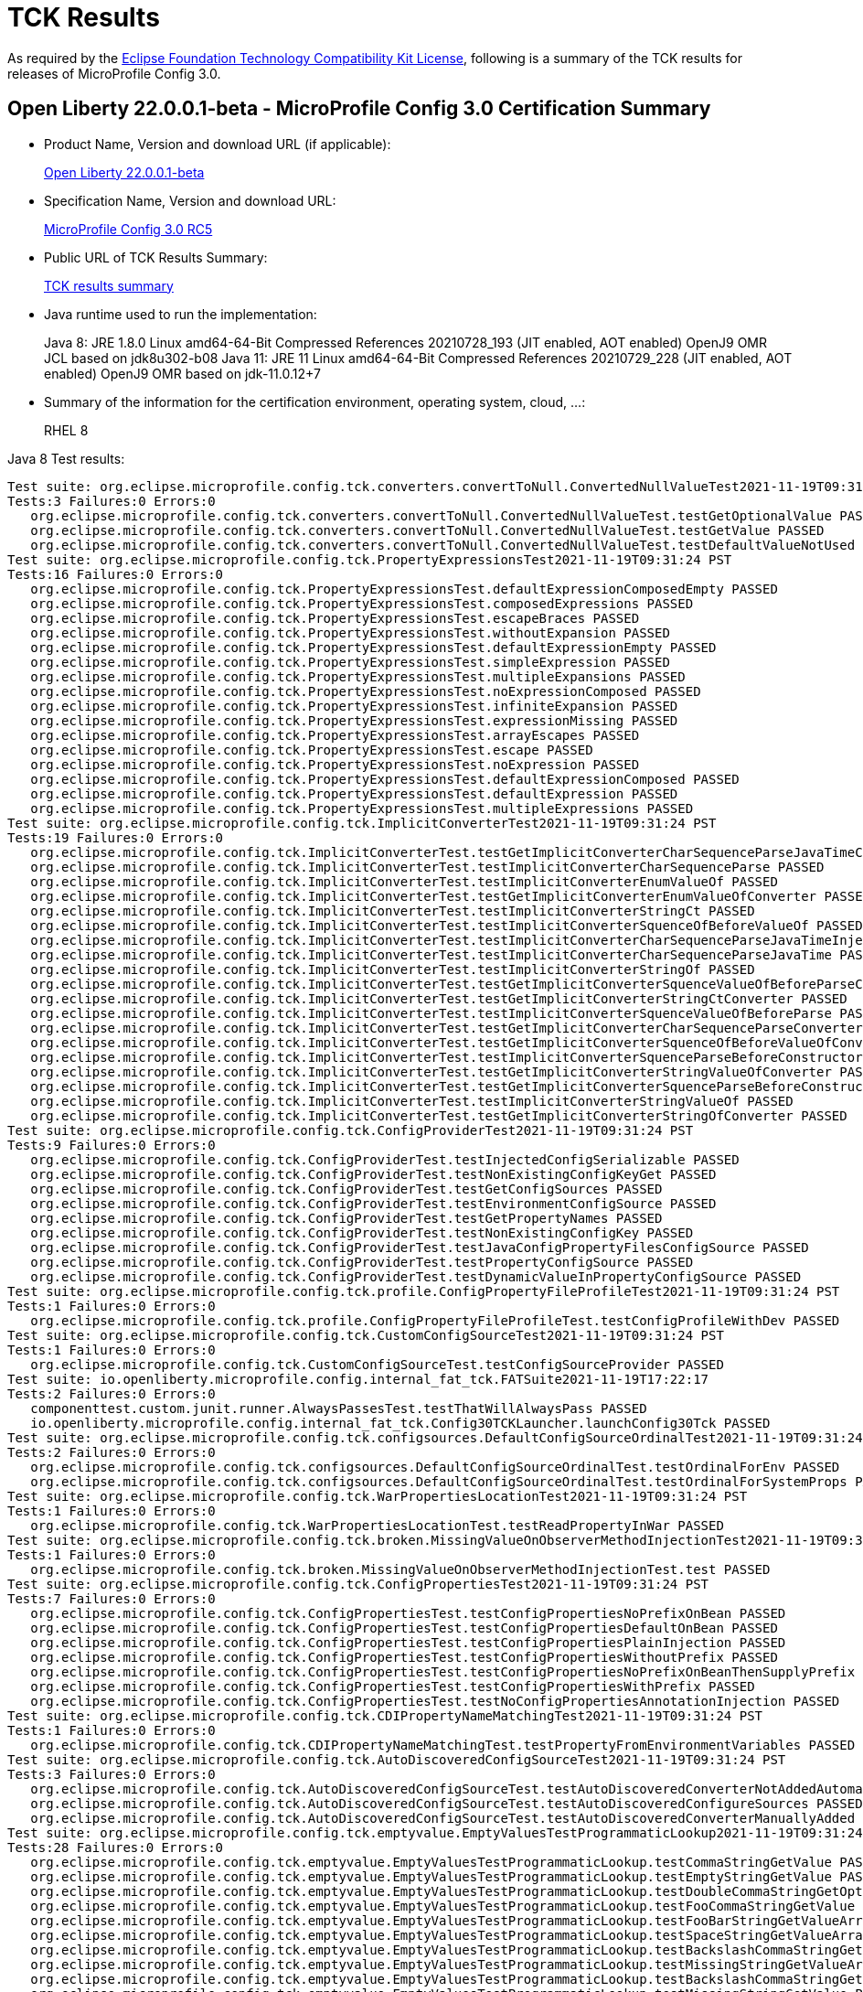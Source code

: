 :page-layout: certification
= TCK Results

As required by the https://www.eclipse.org/legal/tck.php[Eclipse Foundation Technology Compatibility Kit License], following is a summary of the TCK results for releases of MicroProfile Config 3.0.

== Open Liberty 22.0.0.1-beta - MicroProfile Config 3.0 Certification Summary

* Product Name, Version and download URL (if applicable):
+
https://repo1.maven.org/maven2/io/openliberty/beta/openliberty-runtime/22.0.0.1-beta/openliberty-runtime-22.0.0.1-beta.zip[Open Liberty 22.0.0.1-beta]

* Specification Name, Version and download URL:
+
link:https://download.eclipse.org/microprofile/microprofile-config-3.0-RC5/microprofile-config-spec-3.0-RC5.html[MicroProfile Config 3.0 RC5]

* Public URL of TCK Results Summary:
+
link:22.0.0.1-beta-TCKResults.html[TCK results summary]

* Java runtime used to run the implementation:
+
Java 8: JRE 1.8.0 Linux amd64-64-Bit Compressed References 20210728_193 (JIT enabled, AOT enabled) OpenJ9 OMR JCL based on jdk8u302-b08
Java 11: JRE 11 Linux amd64-64-Bit Compressed References 20210729_228 (JIT enabled, AOT enabled) OpenJ9 OMR based on jdk-11.0.12+7
  
* Summary of the information for the certification environment, operating system, cloud, ...:
+
RHEL 8 

Java 8 Test results:

[source,xml]
----
Test suite: org.eclipse.microprofile.config.tck.converters.convertToNull.ConvertedNullValueTest2021-11-19T09:31:24 PST
Tests:3 Failures:0 Errors:0
   org.eclipse.microprofile.config.tck.converters.convertToNull.ConvertedNullValueTest.testGetOptionalValue PASSED
   org.eclipse.microprofile.config.tck.converters.convertToNull.ConvertedNullValueTest.testGetValue PASSED
   org.eclipse.microprofile.config.tck.converters.convertToNull.ConvertedNullValueTest.testDefaultValueNotUsed PASSED
Test suite: org.eclipse.microprofile.config.tck.PropertyExpressionsTest2021-11-19T09:31:24 PST
Tests:16 Failures:0 Errors:0
   org.eclipse.microprofile.config.tck.PropertyExpressionsTest.defaultExpressionComposedEmpty PASSED
   org.eclipse.microprofile.config.tck.PropertyExpressionsTest.composedExpressions PASSED
   org.eclipse.microprofile.config.tck.PropertyExpressionsTest.escapeBraces PASSED
   org.eclipse.microprofile.config.tck.PropertyExpressionsTest.withoutExpansion PASSED
   org.eclipse.microprofile.config.tck.PropertyExpressionsTest.defaultExpressionEmpty PASSED
   org.eclipse.microprofile.config.tck.PropertyExpressionsTest.simpleExpression PASSED
   org.eclipse.microprofile.config.tck.PropertyExpressionsTest.multipleExpansions PASSED
   org.eclipse.microprofile.config.tck.PropertyExpressionsTest.noExpressionComposed PASSED
   org.eclipse.microprofile.config.tck.PropertyExpressionsTest.infiniteExpansion PASSED
   org.eclipse.microprofile.config.tck.PropertyExpressionsTest.expressionMissing PASSED
   org.eclipse.microprofile.config.tck.PropertyExpressionsTest.arrayEscapes PASSED
   org.eclipse.microprofile.config.tck.PropertyExpressionsTest.escape PASSED
   org.eclipse.microprofile.config.tck.PropertyExpressionsTest.noExpression PASSED
   org.eclipse.microprofile.config.tck.PropertyExpressionsTest.defaultExpressionComposed PASSED
   org.eclipse.microprofile.config.tck.PropertyExpressionsTest.defaultExpression PASSED
   org.eclipse.microprofile.config.tck.PropertyExpressionsTest.multipleExpressions PASSED
Test suite: org.eclipse.microprofile.config.tck.ImplicitConverterTest2021-11-19T09:31:24 PST
Tests:19 Failures:0 Errors:0
   org.eclipse.microprofile.config.tck.ImplicitConverterTest.testGetImplicitConverterCharSequenceParseJavaTimeConverter PASSED
   org.eclipse.microprofile.config.tck.ImplicitConverterTest.testImplicitConverterCharSequenceParse PASSED
   org.eclipse.microprofile.config.tck.ImplicitConverterTest.testImplicitConverterEnumValueOf PASSED
   org.eclipse.microprofile.config.tck.ImplicitConverterTest.testGetImplicitConverterEnumValueOfConverter PASSED
   org.eclipse.microprofile.config.tck.ImplicitConverterTest.testImplicitConverterStringCt PASSED
   org.eclipse.microprofile.config.tck.ImplicitConverterTest.testImplicitConverterSquenceOfBeforeValueOf PASSED
   org.eclipse.microprofile.config.tck.ImplicitConverterTest.testImplicitConverterCharSequenceParseJavaTimeInjection PASSED
   org.eclipse.microprofile.config.tck.ImplicitConverterTest.testImplicitConverterCharSequenceParseJavaTime PASSED
   org.eclipse.microprofile.config.tck.ImplicitConverterTest.testImplicitConverterStringOf PASSED
   org.eclipse.microprofile.config.tck.ImplicitConverterTest.testGetImplicitConverterSquenceValueOfBeforeParseConverter PASSED
   org.eclipse.microprofile.config.tck.ImplicitConverterTest.testGetImplicitConverterStringCtConverter PASSED
   org.eclipse.microprofile.config.tck.ImplicitConverterTest.testImplicitConverterSquenceValueOfBeforeParse PASSED
   org.eclipse.microprofile.config.tck.ImplicitConverterTest.testGetImplicitConverterCharSequenceParseConverter PASSED
   org.eclipse.microprofile.config.tck.ImplicitConverterTest.testGetImplicitConverterSquenceOfBeforeValueOfConverter PASSED
   org.eclipse.microprofile.config.tck.ImplicitConverterTest.testImplicitConverterSquenceParseBeforeConstructor PASSED
   org.eclipse.microprofile.config.tck.ImplicitConverterTest.testGetImplicitConverterStringValueOfConverter PASSED
   org.eclipse.microprofile.config.tck.ImplicitConverterTest.testGetImplicitConverterSquenceParseBeforeConstructorConverter PASSED
   org.eclipse.microprofile.config.tck.ImplicitConverterTest.testImplicitConverterStringValueOf PASSED
   org.eclipse.microprofile.config.tck.ImplicitConverterTest.testGetImplicitConverterStringOfConverter PASSED
Test suite: org.eclipse.microprofile.config.tck.ConfigProviderTest2021-11-19T09:31:24 PST
Tests:9 Failures:0 Errors:0
   org.eclipse.microprofile.config.tck.ConfigProviderTest.testInjectedConfigSerializable PASSED
   org.eclipse.microprofile.config.tck.ConfigProviderTest.testNonExistingConfigKeyGet PASSED
   org.eclipse.microprofile.config.tck.ConfigProviderTest.testGetConfigSources PASSED
   org.eclipse.microprofile.config.tck.ConfigProviderTest.testEnvironmentConfigSource PASSED
   org.eclipse.microprofile.config.tck.ConfigProviderTest.testGetPropertyNames PASSED
   org.eclipse.microprofile.config.tck.ConfigProviderTest.testNonExistingConfigKey PASSED
   org.eclipse.microprofile.config.tck.ConfigProviderTest.testJavaConfigPropertyFilesConfigSource PASSED
   org.eclipse.microprofile.config.tck.ConfigProviderTest.testPropertyConfigSource PASSED
   org.eclipse.microprofile.config.tck.ConfigProviderTest.testDynamicValueInPropertyConfigSource PASSED
Test suite: org.eclipse.microprofile.config.tck.profile.ConfigPropertyFileProfileTest2021-11-19T09:31:24 PST
Tests:1 Failures:0 Errors:0
   org.eclipse.microprofile.config.tck.profile.ConfigPropertyFileProfileTest.testConfigProfileWithDev PASSED
Test suite: org.eclipse.microprofile.config.tck.CustomConfigSourceTest2021-11-19T09:31:24 PST
Tests:1 Failures:0 Errors:0
   org.eclipse.microprofile.config.tck.CustomConfigSourceTest.testConfigSourceProvider PASSED
Test suite: io.openliberty.microprofile.config.internal_fat_tck.FATSuite2021-11-19T17:22:17
Tests:2 Failures:0 Errors:0
   componenttest.custom.junit.runner.AlwaysPassesTest.testThatWillAlwaysPass PASSED
   io.openliberty.microprofile.config.internal_fat_tck.Config30TCKLauncher.launchConfig30Tck PASSED
Test suite: org.eclipse.microprofile.config.tck.configsources.DefaultConfigSourceOrdinalTest2021-11-19T09:31:24 PST
Tests:2 Failures:0 Errors:0
   org.eclipse.microprofile.config.tck.configsources.DefaultConfigSourceOrdinalTest.testOrdinalForEnv PASSED
   org.eclipse.microprofile.config.tck.configsources.DefaultConfigSourceOrdinalTest.testOrdinalForSystemProps PASSED
Test suite: org.eclipse.microprofile.config.tck.WarPropertiesLocationTest2021-11-19T09:31:24 PST
Tests:1 Failures:0 Errors:0
   org.eclipse.microprofile.config.tck.WarPropertiesLocationTest.testReadPropertyInWar PASSED
Test suite: org.eclipse.microprofile.config.tck.broken.MissingValueOnObserverMethodInjectionTest2021-11-19T09:31:24 PST
Tests:1 Failures:0 Errors:0
   org.eclipse.microprofile.config.tck.broken.MissingValueOnObserverMethodInjectionTest.test PASSED
Test suite: org.eclipse.microprofile.config.tck.ConfigPropertiesTest2021-11-19T09:31:24 PST
Tests:7 Failures:0 Errors:0
   org.eclipse.microprofile.config.tck.ConfigPropertiesTest.testConfigPropertiesNoPrefixOnBean PASSED
   org.eclipse.microprofile.config.tck.ConfigPropertiesTest.testConfigPropertiesDefaultOnBean PASSED
   org.eclipse.microprofile.config.tck.ConfigPropertiesTest.testConfigPropertiesPlainInjection PASSED
   org.eclipse.microprofile.config.tck.ConfigPropertiesTest.testConfigPropertiesWithoutPrefix PASSED
   org.eclipse.microprofile.config.tck.ConfigPropertiesTest.testConfigPropertiesNoPrefixOnBeanThenSupplyPrefix PASSED
   org.eclipse.microprofile.config.tck.ConfigPropertiesTest.testConfigPropertiesWithPrefix PASSED
   org.eclipse.microprofile.config.tck.ConfigPropertiesTest.testNoConfigPropertiesAnnotationInjection PASSED
Test suite: org.eclipse.microprofile.config.tck.CDIPropertyNameMatchingTest2021-11-19T09:31:24 PST
Tests:1 Failures:0 Errors:0
   org.eclipse.microprofile.config.tck.CDIPropertyNameMatchingTest.testPropertyFromEnvironmentVariables PASSED
Test suite: org.eclipse.microprofile.config.tck.AutoDiscoveredConfigSourceTest2021-11-19T09:31:24 PST
Tests:3 Failures:0 Errors:0
   org.eclipse.microprofile.config.tck.AutoDiscoveredConfigSourceTest.testAutoDiscoveredConverterNotAddedAutomatically PASSED
   org.eclipse.microprofile.config.tck.AutoDiscoveredConfigSourceTest.testAutoDiscoveredConfigureSources PASSED
   org.eclipse.microprofile.config.tck.AutoDiscoveredConfigSourceTest.testAutoDiscoveredConverterManuallyAdded PASSED
Test suite: org.eclipse.microprofile.config.tck.emptyvalue.EmptyValuesTestProgrammaticLookup2021-11-19T09:31:24 PST
Tests:28 Failures:0 Errors:0
   org.eclipse.microprofile.config.tck.emptyvalue.EmptyValuesTestProgrammaticLookup.testCommaStringGetValue PASSED
   org.eclipse.microprofile.config.tck.emptyvalue.EmptyValuesTestProgrammaticLookup.testEmptyStringGetValue PASSED
   org.eclipse.microprofile.config.tck.emptyvalue.EmptyValuesTestProgrammaticLookup.testDoubleCommaStringGetOptionalValues PASSED
   org.eclipse.microprofile.config.tck.emptyvalue.EmptyValuesTestProgrammaticLookup.testFooCommaStringGetValue PASSED
   org.eclipse.microprofile.config.tck.emptyvalue.EmptyValuesTestProgrammaticLookup.testFooBarStringGetValueArray PASSED
   org.eclipse.microprofile.config.tck.emptyvalue.EmptyValuesTestProgrammaticLookup.testSpaceStringGetValueArray PASSED
   org.eclipse.microprofile.config.tck.emptyvalue.EmptyValuesTestProgrammaticLookup.testBackslashCommaStringGetOptionalValue PASSED
   org.eclipse.microprofile.config.tck.emptyvalue.EmptyValuesTestProgrammaticLookup.testMissingStringGetValueArray PASSED
   org.eclipse.microprofile.config.tck.emptyvalue.EmptyValuesTestProgrammaticLookup.testBackslashCommaStringGetValue PASSED
   org.eclipse.microprofile.config.tck.emptyvalue.EmptyValuesTestProgrammaticLookup.testMissingStringGetValue PASSED
   org.eclipse.microprofile.config.tck.emptyvalue.EmptyValuesTestProgrammaticLookup.testBackslashCommaStringGetOptionalValueAsArrayOrList PASSED
   org.eclipse.microprofile.config.tck.emptyvalue.EmptyValuesTestProgrammaticLookup.testMissingStringGetOptionalValue PASSED
   org.eclipse.microprofile.config.tck.emptyvalue.EmptyValuesTestProgrammaticLookup.testSpaceStringGetOptionalValue PASSED
   org.eclipse.microprofile.config.tck.emptyvalue.EmptyValuesTestProgrammaticLookup.testSpaceStringGetValue PASSED
   org.eclipse.microprofile.config.tck.emptyvalue.EmptyValuesTestProgrammaticLookup.testCommaBarStringGetValueArray PASSED
   org.eclipse.microprofile.config.tck.emptyvalue.EmptyValuesTestProgrammaticLookup.testFooBarStringGetValue PASSED
   org.eclipse.microprofile.config.tck.emptyvalue.EmptyValuesTestProgrammaticLookup.testDoubleCommaStringGetValueArray PASSED
   org.eclipse.microprofile.config.tck.emptyvalue.EmptyValuesTestProgrammaticLookup.testFooBarStringGetOptionalValues PASSED
   org.eclipse.microprofile.config.tck.emptyvalue.EmptyValuesTestProgrammaticLookup.testCommaBarStringGetValue PASSED
   org.eclipse.microprofile.config.tck.emptyvalue.EmptyValuesTestProgrammaticLookup.testFooCommaStringGetOptionalValues PASSED
   org.eclipse.microprofile.config.tck.emptyvalue.EmptyValuesTestProgrammaticLookup.testCommaStringGetOptionalValue PASSED
   org.eclipse.microprofile.config.tck.emptyvalue.EmptyValuesTestProgrammaticLookup.testBackslashCommaStringGetValueArray PASSED
   org.eclipse.microprofile.config.tck.emptyvalue.EmptyValuesTestProgrammaticLookup.testDoubleCommaStringGetValue PASSED
   org.eclipse.microprofile.config.tck.emptyvalue.EmptyValuesTestProgrammaticLookup.testEmptyStringGetValueArray PASSED
   org.eclipse.microprofile.config.tck.emptyvalue.EmptyValuesTestProgrammaticLookup.testCommaBarStringGetOptionalValues PASSED
   org.eclipse.microprofile.config.tck.emptyvalue.EmptyValuesTestProgrammaticLookup.testEmptyStringGetOptionalValue PASSED
   org.eclipse.microprofile.config.tck.emptyvalue.EmptyValuesTestProgrammaticLookup.testFooCommaStringGetValueArray PASSED
   org.eclipse.microprofile.config.tck.emptyvalue.EmptyValuesTestProgrammaticLookup.testCommaStringGetValueArray PASSED
Test suite: FATSuite2021-11-19T17:22:17
Tests:2 Failures:0 Errors:0
   componenttest.custom.junit.runner.AlwaysPassesTest.testThatWillAlwaysPass PASSED
   io.openliberty.microprofile.config.internal_fat_tck.Config30TCKLauncher.launchConfig30Tck PASSED
Test suite: ArrayConverterTest2021-11-19T09:31:24 PST
Tests:138 Failures:0 Errors:0
   org.eclipse.microprofile.config.tck.ArrayConverterTest.testCustomTypeListInjection PASSED
   org.eclipse.microprofile.config.tck.ArrayConverterTest.testIntArrayInjection PASSED
   org.eclipse.microprofile.config.tck.ArrayConverterTest.testOptionalStringListLookupProgrammatically PASSED
   org.eclipse.microprofile.config.tck.ArrayConverterTest.testUriArrayLookupProgrammatically PASSED
   org.eclipse.microprofile.config.tck.ArrayConverterTest.testInstantArrayInjection PASSED
   org.eclipse.microprofile.config.tck.ArrayConverterTest.testOffsetDateTimeSetInjection PASSED
   org.eclipse.microprofile.config.tck.ArrayConverterTest.testGetFloatArrayConverter PASSED
   org.eclipse.microprofile.config.tck.ArrayConverterTest.testDoubleListLookupProgrammatically PASSED
   org.eclipse.microprofile.config.tck.ArrayConverterTest.testDurationArrayInjection PASSED
   org.eclipse.microprofile.config.tck.ArrayConverterTest.testUrlListLookupProgrammatically PASSED
   org.eclipse.microprofile.config.tck.ArrayConverterTest.testLocalTimeArrayLookupProgrammatically PASSED
   org.eclipse.microprofile.config.tck.ArrayConverterTest.testLocalDateTimeListLookupProgrammatically PASSED
   org.eclipse.microprofile.config.tck.ArrayConverterTest.testOptionalUriArrayLookupProgrammatically PASSED
   org.eclipse.microprofile.config.tck.ArrayConverterTest.testbooleanListInjection PASSED
   org.eclipse.microprofile.config.tck.ArrayConverterTest.testDurationSetInjection PASSED
   org.eclipse.microprofile.config.tck.ArrayConverterTest.testfloatArrayInjection PASSED
   org.eclipse.microprofile.config.tck.ArrayConverterTest.testOptionalLocalDateTimeListLookupProgrammatically PASSED
   org.eclipse.microprofile.config.tck.ArrayConverterTest.testLocalDateArrayInjection PASSED
   org.eclipse.microprofile.config.tck.ArrayConverterTest.testintArrayInjection PASSED
   org.eclipse.microprofile.config.tck.ArrayConverterTest.testGetDoubleArrayConverter PASSED
   org.eclipse.microprofile.config.tck.ArrayConverterTest.testLocalDateListLookupProgrammatically PASSED
   org.eclipse.microprofile.config.tck.ArrayConverterTest.testGetOffsetTimeArrayConverter PASSED
   org.eclipse.microprofile.config.tck.ArrayConverterTest.testOffsetTimeArrayInjection PASSED
   org.eclipse.microprofile.config.tck.ArrayConverterTest.testOptionalLocalTimeListLookupProgrammatically PASSED
   org.eclipse.microprofile.config.tck.ArrayConverterTest.testUrlArrayLookupProgrammatically PASSED
   org.eclipse.microprofile.config.tck.ArrayConverterTest.testDurationListLookupProgrammatically PASSED
   org.eclipse.microprofile.config.tck.ArrayConverterTest.testOptionalInstantArrayLookupProgrammatically PASSED
   org.eclipse.microprofile.config.tck.ArrayConverterTest.testGetInstantArrayConverter PASSED
   org.eclipse.microprofile.config.tck.ArrayConverterTest.testUriSetInjection PASSED
   org.eclipse.microprofile.config.tck.ArrayConverterTest.testDurationListInjection PASSED
   org.eclipse.microprofile.config.tck.ArrayConverterTest.testGetLocalDateArrayConverter PASSED
   org.eclipse.microprofile.config.tck.ArrayConverterTest.testStringArrayLookupProgrammatically PASSED
   org.eclipse.microprofile.config.tck.ArrayConverterTest.testGetUrlArrayConverter PASSED
   org.eclipse.microprofile.config.tck.ArrayConverterTest.testOptionalOffsetDateTimeArrayLookupProgrammatically PASSED
   org.eclipse.microprofile.config.tck.ArrayConverterTest.testOptionalUriListLookupProgrammatically PASSED
   org.eclipse.microprofile.config.tck.ArrayConverterTest.testBooleanArrayLookupProgrammatically PASSED
   org.eclipse.microprofile.config.tck.ArrayConverterTest.testGetlongArrayCoverter PASSED
   org.eclipse.microprofile.config.tck.ArrayConverterTest.testLongListLookupProgrammatically PASSED
   org.eclipse.microprofile.config.tck.ArrayConverterTest.testGetOffsetDateTimeArrayConverter PASSED
   org.eclipse.microprofile.config.tck.ArrayConverterTest.testUriArrayInjection PASSED
   org.eclipse.microprofile.config.tck.ArrayConverterTest.testOptionalFloatArrayLookupProgrammatically PASSED
   org.eclipse.microprofile.config.tck.ArrayConverterTest.testOptionalUrlListLookupProgrammatically PASSED
   org.eclipse.microprofile.config.tck.ArrayConverterTest.testGetIntegerArrayConverter PASSED
   org.eclipse.microprofile.config.tck.ArrayConverterTest.testOptionalOffsetTimeListLookupProgrammatically PASSED
   org.eclipse.microprofile.config.tck.ArrayConverterTest.testOffsetTimeListInjection PASSED
   org.eclipse.microprofile.config.tck.ArrayConverterTest.testOptionalFloatListLookupProgrammatically PASSED
   org.eclipse.microprofile.config.tck.ArrayConverterTest.testOptionalLocalDateTimeArrayLookupProgrammatically PASSED
   org.eclipse.microprofile.config.tck.ArrayConverterTest.testGetLocalTimeArrayConverter PASSED
   org.eclipse.microprofile.config.tck.ArrayConverterTest.testOffsetDateTimeArrayLookupProgrammatically PASSED
   org.eclipse.microprofile.config.tck.ArrayConverterTest.testDoubleListInjection PASSED
   org.eclipse.microprofile.config.tck.ArrayConverterTest.testOffsetTimeListLookupProgrammatically PASSED
   org.eclipse.microprofile.config.tck.ArrayConverterTest.testGetbooleanArrayConverter PASSED
   org.eclipse.microprofile.config.tck.ArrayConverterTest.testOptionalIntegerArrayLookupProgrammatically PASSED
   org.eclipse.microprofile.config.tck.ArrayConverterTest.testGetIntArrayConverter PASSED
   org.eclipse.microprofile.config.tck.ArrayConverterTest.testURLSetInjection PASSED
   org.eclipse.microprofile.config.tck.ArrayConverterTest.testFloatSetInjection PASSED
   org.eclipse.microprofile.config.tck.ArrayConverterTest.testLocalTimeListLookupProgrammatically PASSED
   org.eclipse.microprofile.config.tck.ArrayConverterTest.testlongArrayInjection PASSED
   org.eclipse.microprofile.config.tck.ArrayConverterTest.testGetfloatArrayConverter PASSED
   org.eclipse.microprofile.config.tck.ArrayConverterTest.testGetCustomTypeArrayConverter PASSED
   org.eclipse.microprofile.config.tck.ArrayConverterTest.testStringListInjection PASSED
   org.eclipse.microprofile.config.tck.ArrayConverterTest.testGetDurationArrayConverter PASSED
   org.eclipse.microprofile.config.tck.ArrayConverterTest.testOptionalDoubleArrayLookupProgrammatically PASSED
   org.eclipse.microprofile.config.tck.ArrayConverterTest.testCustomTypeArrayInjection PASSED
   org.eclipse.microprofile.config.tck.ArrayConverterTest.testDoubleSetInjection PASSED
   org.eclipse.microprofile.config.tck.ArrayConverterTest.testLocalTimeSetInjection PASSED
   org.eclipse.microprofile.config.tck.ArrayConverterTest.testFloatArrayInjection PASSED
   org.eclipse.microprofile.config.tck.ArrayConverterTest.testGetLongArrayCoverter PASSED
   org.eclipse.microprofile.config.tck.ArrayConverterTest.testOptionalInstantListLookupProgrammatically PASSED
   org.eclipse.microprofile.config.tck.ArrayConverterTest.testOptionalLongArrayLookupProgrammatically PASSED
   org.eclipse.microprofile.config.tck.ArrayConverterTest.testLocalTimeArrayInjection PASSED
   org.eclipse.microprofile.config.tck.ArrayConverterTest.testLocalDateArrayLookupProgrammatically PASSED
   org.eclipse.microprofile.config.tck.ArrayConverterTest.testUriListInjection PASSED
   org.eclipse.microprofile.config.tck.ArrayConverterTest.testOptionalDoubleListLookupProgrammatically PASSED
   org.eclipse.microprofile.config.tck.ArrayConverterTest.testGetStringArrayConverter PASSED
   org.eclipse.microprofile.config.tck.ArrayConverterTest.testDoubleArrayLookupProgrammatically PASSED
   org.eclipse.microprofile.config.tck.ArrayConverterTest.testIntListInjection PASSED
   org.eclipse.microprofile.config.tck.ArrayConverterTest.testLongArrayLookupProgrammatically PASSED
   org.eclipse.microprofile.config.tck.ArrayConverterTest.testIntegerListLookupProgrammatically PASSED
   org.eclipse.microprofile.config.tck.ArrayConverterTest.testdoubleArrayInjection PASSED
   org.eclipse.microprofile.config.tck.ArrayConverterTest.testOptionalLocalDateArrayLookupProgrammatically PASSED
   org.eclipse.microprofile.config.tck.ArrayConverterTest.testIntSetInjection PASSED
   org.eclipse.microprofile.config.tck.ArrayConverterTest.testOptionalLocalTimeArrayLookupProgrammatically PASSED
   org.eclipse.microprofile.config.tck.ArrayConverterTest.testGetBooleanArrayConverter PASSED
   org.eclipse.microprofile.config.tck.ArrayConverterTest.testStringArrayInjection PASSED
   org.eclipse.microprofile.config.tck.ArrayConverterTest.testLongArrayInjection PASSED
   org.eclipse.microprofile.config.tck.ArrayConverterTest.testOptionalBooleanListLookupProgrammatically PASSED
   org.eclipse.microprofile.config.tck.ArrayConverterTest.testInstantSetInjection PASSED
   org.eclipse.microprofile.config.tck.ArrayConverterTest.testbooleanSetInjection PASSED
   org.eclipse.microprofile.config.tck.ArrayConverterTest.testOptionalUrlArrayLookupProgrammatically PASSED
   org.eclipse.microprofile.config.tck.ArrayConverterTest.testOffsetTimeArrayLookupProgrammatically PASSED
   org.eclipse.microprofile.config.tck.ArrayConverterTest.testOffsetDateTimeArrayInjection PASSED
   org.eclipse.microprofile.config.tck.ArrayConverterTest.testFloatArrayLookupProgrammatically PASSED
   org.eclipse.microprofile.config.tck.ArrayConverterTest.testBooleanArrayInjection PASSED
   org.eclipse.microprofile.config.tck.ArrayConverterTest.testLocalDateTimeSetInjection PASSED
   org.eclipse.microprofile.config.tck.ArrayConverterTest.testLocalDateTimeListInjection PASSED
   org.eclipse.microprofile.config.tck.ArrayConverterTest.testFloatListInjection PASSED
   org.eclipse.microprofile.config.tck.ArrayConverterTest.testLongListInjection PASSED
   org.eclipse.microprofile.config.tck.ArrayConverterTest.testOffsetDateTimeListLookupProgrammatically PASSED
   org.eclipse.microprofile.config.tck.ArrayConverterTest.testOptionalBooleanArrayLookupProgrammatically PASSED
   org.eclipse.microprofile.config.tck.ArrayConverterTest.testInstantListInjection PASSED
   org.eclipse.microprofile.config.tck.ArrayConverterTest.testOffsetTimeSetInjection PASSED
   org.eclipse.microprofile.config.tck.ArrayConverterTest.testGetdoubleArrayConverter PASSED
   org.eclipse.microprofile.config.tck.ArrayConverterTest.testInstantListLookupProgrammatically PASSED
   org.eclipse.microprofile.config.tck.ArrayConverterTest.testDoubleArrayInjection PASSED
   org.eclipse.microprofile.config.tck.ArrayConverterTest.testIntegerArrayLookupProgrammatically PASSED
   org.eclipse.microprofile.config.tck.ArrayConverterTest.testOptionalLocalDateListLookupProgrammatically PASSED
   org.eclipse.microprofile.config.tck.ArrayConverterTest.testOptionalIntegerListLookupProgrammatically PASSED
   org.eclipse.microprofile.config.tck.ArrayConverterTest.testLocalTimeListInjection PASSED
   org.eclipse.microprofile.config.tck.ArrayConverterTest.testOptionalDurationArrayLookupProgrammatically PASSED
   org.eclipse.microprofile.config.tck.ArrayConverterTest.testLocalDateTimeArrayInjection PASSED
   org.eclipse.microprofile.config.tck.ArrayConverterTest.testCustomTypeArrayLookupProgrammatically PASSED
   org.eclipse.microprofile.config.tck.ArrayConverterTest.testCustomTypeListLookupProgrammatically PASSED
   org.eclipse.microprofile.config.tck.ArrayConverterTest.testCustomTypeSetInjection PASSED
   org.eclipse.microprofile.config.tck.ArrayConverterTest.testUriListLookupProgrammatically PASSED
   org.eclipse.microprofile.config.tck.ArrayConverterTest.testInstantArrayLookupProgrammatically PASSED
   org.eclipse.microprofile.config.tck.ArrayConverterTest.testStringSetInjection PASSED
   org.eclipse.microprofile.config.tck.ArrayConverterTest.testOptionalStringArrayLookupProgrammatically PASSED
   org.eclipse.microprofile.config.tck.ArrayConverterTest.testOptionalCustomTypeArrayLookupProgrammatically PASSED
   org.eclipse.microprofile.config.tck.ArrayConverterTest.testGetUriArrayConverter PASSED
   org.eclipse.microprofile.config.tck.ArrayConverterTest.testStringListLookupProgrammatically PASSED
   org.eclipse.microprofile.config.tck.ArrayConverterTest.testBooleanListLookupProgrammatically PASSED
   org.eclipse.microprofile.config.tck.ArrayConverterTest.testURLListInjection PASSED
   org.eclipse.microprofile.config.tck.ArrayConverterTest.testOptionalCustomTypeListLookupProgrammatically PASSED
   org.eclipse.microprofile.config.tck.ArrayConverterTest.testOptionalOffsetTimeArrayLookupProgrammatically PASSED
   org.eclipse.microprofile.config.tck.ArrayConverterTest.testOptionalDurationListLookupProgrammatically PASSED
   org.eclipse.microprofile.config.tck.ArrayConverterTest.testUrlArrayInjection PASSED
   org.eclipse.microprofile.config.tck.ArrayConverterTest.testbooleanArrayInjection PASSED
   org.eclipse.microprofile.config.tck.ArrayConverterTest.testFloatListLookupProgrammatically PASSED
   org.eclipse.microprofile.config.tck.ArrayConverterTest.testLongSetInjection PASSED
   org.eclipse.microprofile.config.tck.ArrayConverterTest.testLocalDateListInjection PASSED
   org.eclipse.microprofile.config.tck.ArrayConverterTest.testDurationArrayLookupProgrammatically PASSED
   org.eclipse.microprofile.config.tck.ArrayConverterTest.testLocalDateSetInjection PASSED
   org.eclipse.microprofile.config.tck.ArrayConverterTest.testGetLocalDateTimeArrayConverter PASSED
   org.eclipse.microprofile.config.tck.ArrayConverterTest.testOptionalLongListLookupProgrammatically PASSED
   org.eclipse.microprofile.config.tck.ArrayConverterTest.testLocalDateTimeArrayLookupProgrammatically PASSED
   org.eclipse.microprofile.config.tck.ArrayConverterTest.testOffsetDateTimeListInjection PASSED
   org.eclipse.microprofile.config.tck.ArrayConverterTest.testOptionalOffsetDateTimeListLookupProgrammatically PASSED
Test suite: AutoDiscoveredConfigSourceTest2021-11-19T09:31:24 PST
Tests:3 Failures:0 Errors:0
   org.eclipse.microprofile.config.tck.AutoDiscoveredConfigSourceTest.testAutoDiscoveredConverterNotAddedAutomatically PASSED
   org.eclipse.microprofile.config.tck.AutoDiscoveredConfigSourceTest.testAutoDiscoveredConfigureSources PASSED
   org.eclipse.microprofile.config.tck.AutoDiscoveredConfigSourceTest.testAutoDiscoveredConverterManuallyAdded PASSED
Test suite: CDIPlainInjectionTest2021-11-19T09:31:24 PST
Tests:4 Failures:0 Errors:0
   org.eclipse.microprofile.config.tck.CDIPlainInjectionTest.canInjectDefaultPropertyPath PASSED
   org.eclipse.microprofile.config.tck.CDIPlainInjectionTest.canInjectSimpleValuesWhenDefined PASSED
   org.eclipse.microprofile.config.tck.CDIPlainInjectionTest.injectedValuesAreEqualToProgrammaticValues PASSED
   org.eclipse.microprofile.config.tck.CDIPlainInjectionTest.canInjectDynamicValuesViaCdiProvider PASSED
Test suite: CDIPropertyExpressionsTest2021-11-19T09:31:24 PST
Tests:2 Failures:0 Errors:0
   org.eclipse.microprofile.config.tck.CDIPropertyExpressionsTest.expressionNoDefault PASSED
   org.eclipse.microprofile.config.tck.CDIPropertyExpressionsTest.expression PASSED
Test suite: CDIPropertyNameMatchingTest2021-11-19T09:31:24 PST
Tests:1 Failures:0 Errors:0
   org.eclipse.microprofile.config.tck.CDIPropertyNameMatchingTest.testPropertyFromEnvironmentVariables PASSED
Test suite: CdiOptionalInjectionTest2021-11-19T09:31:24 PST
Tests:2 Failures:0 Errors:0
   org.eclipse.microprofile.config.tck.CdiOptionalInjectionTest.testOptionalInjectionWithNoDefaultValueOrElseIsReturned PASSED
   org.eclipse.microprofile.config.tck.CdiOptionalInjectionTest.testOptionalInjection PASSED
Test suite: ClassConverterTest2021-11-19T09:31:24 PST
Tests:3 Failures:0 Errors:0
   org.eclipse.microprofile.config.tck.ClassConverterTest.testGetClassConverter PASSED
   org.eclipse.microprofile.config.tck.ClassConverterTest.testClassConverterWithLookup PASSED
   org.eclipse.microprofile.config.tck.ClassConverterTest.testConverterForClassLoadedInBean PASSED
Test suite: ConfigPropertiesTest2021-11-19T09:31:24 PST
Tests:7 Failures:0 Errors:0
   org.eclipse.microprofile.config.tck.ConfigPropertiesTest.testConfigPropertiesNoPrefixOnBean PASSED
   org.eclipse.microprofile.config.tck.ConfigPropertiesTest.testConfigPropertiesDefaultOnBean PASSED
   org.eclipse.microprofile.config.tck.ConfigPropertiesTest.testConfigPropertiesPlainInjection PASSED
   org.eclipse.microprofile.config.tck.ConfigPropertiesTest.testConfigPropertiesWithoutPrefix PASSED
   org.eclipse.microprofile.config.tck.ConfigPropertiesTest.testConfigPropertiesNoPrefixOnBeanThenSupplyPrefix PASSED
   org.eclipse.microprofile.config.tck.ConfigPropertiesTest.testConfigPropertiesWithPrefix PASSED
   org.eclipse.microprofile.config.tck.ConfigPropertiesTest.testNoConfigPropertiesAnnotationInjection PASSED
Test suite: ConfigProviderTest2021-11-19T09:31:24 PST
Tests:9 Failures:0 Errors:0
   org.eclipse.microprofile.config.tck.ConfigProviderTest.testInjectedConfigSerializable PASSED
   org.eclipse.microprofile.config.tck.ConfigProviderTest.testNonExistingConfigKeyGet PASSED
   org.eclipse.microprofile.config.tck.ConfigProviderTest.testGetConfigSources PASSED
   org.eclipse.microprofile.config.tck.ConfigProviderTest.testEnvironmentConfigSource PASSED
   org.eclipse.microprofile.config.tck.ConfigProviderTest.testGetPropertyNames PASSED
   org.eclipse.microprofile.config.tck.ConfigProviderTest.testNonExistingConfigKey PASSED
   org.eclipse.microprofile.config.tck.ConfigProviderTest.testJavaConfigPropertyFilesConfigSource PASSED
   org.eclipse.microprofile.config.tck.ConfigProviderTest.testPropertyConfigSource PASSED
   org.eclipse.microprofile.config.tck.ConfigProviderTest.testDynamicValueInPropertyConfigSource PASSED
Test suite: ConfigValueTest2021-11-19T09:31:24 PST
Tests:3 Failures:0 Errors:0
   org.eclipse.microprofile.config.tck.ConfigValueTest.configValue PASSED
   org.eclipse.microprofile.config.tck.ConfigValueTest.configValueInjection PASSED
   org.eclipse.microprofile.config.tck.ConfigValueTest.configValueEmpty PASSED
Test suite: ConverterTest2021-11-19T09:31:24 PST
Tests:96 Failures:0 Errors:0
   org.eclipse.microprofile.config.tck.ConverterTest.testBoolean PASSED
   org.eclipse.microprofile.config.tck.ConverterTest.testDuration PASSED
   org.eclipse.microprofile.config.tck.ConverterTest.testDonaldConversionWithMultipleLambdaConverters PASSED
   org.eclipse.microprofile.config.tck.ConverterTest.testShort_Broken PASSED
   org.eclipse.microprofile.config.tck.ConverterTest.testGetInstantConverter_Broken PASSED
   org.eclipse.microprofile.config.tck.ConverterTest.testshort PASSED
   org.eclipse.microprofile.config.tck.ConverterTest.testGetCharConverter_Broken PASSED
   org.eclipse.microprofile.config.tck.ConverterTest.testGetURIConverter PASSED
   org.eclipse.microprofile.config.tck.ConverterTest.testGetDurationConverter_Broken PASSED
   org.eclipse.microprofile.config.tck.ConverterTest.testGetIntegerConverter_Broken PASSED
   org.eclipse.microprofile.config.tck.ConverterTest.testGetOffsetTimeConverter_Broken PASSED
   org.eclipse.microprofile.config.tck.ConverterTest.testGetDoubleConverter_Broken PASSED
   org.eclipse.microprofile.config.tck.ConverterTest.testByte_Broken PASSED
   org.eclipse.microprofile.config.tck.ConverterTest.testGetLocalDateTimeConverter PASSED
   org.eclipse.microprofile.config.tck.ConverterTest.testGetIntegerConverter PASSED
   org.eclipse.microprofile.config.tck.ConverterTest.testfloat PASSED
   org.eclipse.microprofile.config.tck.ConverterTest.testDouble_Broken PASSED
   org.eclipse.microprofile.config.tck.ConverterTest.testdouble PASSED
   org.eclipse.microprofile.config.tck.ConverterTest.testGetOffsetDateTimeConverter PASSED
   org.eclipse.microprofile.config.tck.ConverterTest.testGetcharConverter PASSED
   org.eclipse.microprofile.config.tck.ConverterTest.testGetIntConverter PASSED
   org.eclipse.microprofile.config.tck.ConverterTest.testGetLocalDateConverter PASSED
   org.eclipse.microprofile.config.tck.ConverterTest.testLong PASSED
   org.eclipse.microprofile.config.tck.ConverterTest.testLocalDate_Broken PASSED
   org.eclipse.microprofile.config.tck.ConverterTest.testOffsetTime PASSED
   org.eclipse.microprofile.config.tck.ConverterTest.testGetURLConverter PASSED
   org.eclipse.microprofile.config.tck.ConverterTest.testCustomConverter PASSED
   org.eclipse.microprofile.config.tck.ConverterTest.testGetURIConverterBroken PASSED
   org.eclipse.microprofile.config.tck.ConverterTest.testGetfloatConverter PASSED
   org.eclipse.microprofile.config.tck.ConverterTest.testbyte PASSED
   org.eclipse.microprofile.config.tck.ConverterTest.testGetFloatConverter PASSED
   org.eclipse.microprofile.config.tck.ConverterTest.testGetZoneOffsetConverter_Broken PASSED
   org.eclipse.microprofile.config.tck.ConverterTest.testGetDonaldConverterWithMultipleLambdaConverters PASSED
   org.eclipse.microprofile.config.tck.ConverterTest.testDonaldNotConvertedByDefault PASSED
   org.eclipse.microprofile.config.tck.ConverterTest.testOffsetTime_Broken PASSED
   org.eclipse.microprofile.config.tck.ConverterTest.testOffsetDateTime_Broken PASSED
   org.eclipse.microprofile.config.tck.ConverterTest.testGetshortConverter PASSED
   org.eclipse.microprofile.config.tck.ConverterTest.testGetLocalDateTimeConverter_Broken PASSED
   org.eclipse.microprofile.config.tck.ConverterTest.testLocalDateTime_Broken PASSED
   org.eclipse.microprofile.config.tck.ConverterTest.testZoneOffset_Broken PASSED
   org.eclipse.microprofile.config.tck.ConverterTest.testDouble PASSED
   org.eclipse.microprofile.config.tck.ConverterTest.testLocalDate PASSED
   org.eclipse.microprofile.config.tck.ConverterTest.testGetbyteConverter PASSED
   org.eclipse.microprofile.config.tck.ConverterTest.testDuckConversionWithMultipleConverters PASSED
   org.eclipse.microprofile.config.tck.ConverterTest.testGetFloatConverter_Broken PASSED
   org.eclipse.microprofile.config.tck.ConverterTest.testInteger_Broken PASSED
   org.eclipse.microprofile.config.tck.ConverterTest.testInt PASSED
   org.eclipse.microprofile.config.tck.ConverterTest.testGetByteConverter PASSED
   org.eclipse.microprofile.config.tck.ConverterTest.testGetLongConverter_Broken PASSED
   org.eclipse.microprofile.config.tck.ConverterTest.testGetShortConverter PASSED
   org.eclipse.microprofile.config.tck.ConverterTest.testURIConverter PASSED
   org.eclipse.microprofile.config.tck.ConverterTest.testGetLocalDateConverter_Broken PASSED
   org.eclipse.microprofile.config.tck.ConverterTest.testFloat_Broken PASSED
   org.eclipse.microprofile.config.tck.ConverterTest.testInteger PASSED
   org.eclipse.microprofile.config.tck.ConverterTest.testFloat PASSED
   org.eclipse.microprofile.config.tck.ConverterTest.testGetLocalTimeConverter_Broken PASSED
   org.eclipse.microprofile.config.tck.ConverterTest.testLocalDateTime PASSED
   org.eclipse.microprofile.config.tck.ConverterTest.testGetLongConverter PASSED
   org.eclipse.microprofile.config.tck.ConverterTest.testZoneOffset PASSED
   org.eclipse.microprofile.config.tck.ConverterTest.testURLConverter PASSED
   org.eclipse.microprofile.config.tck.ConverterTest.testOffsetDateTime PASSED
   org.eclipse.microprofile.config.tck.ConverterTest.testGetShortConverter_Broken PASSED
   org.eclipse.microprofile.config.tck.ConverterTest.testGetDuckConverterWithMultipleConverters PASSED
   org.eclipse.microprofile.config.tck.ConverterTest.testChar_Broken PASSED
   org.eclipse.microprofile.config.tck.ConverterTest.testDuration_Broken PASSED
   org.eclipse.microprofile.config.tck.ConverterTest.testChar PASSED
   org.eclipse.microprofile.config.tck.ConverterTest.testGetLocalTimeConverter PASSED
   org.eclipse.microprofile.config.tck.ConverterTest.testGetCharConverter PASSED
   org.eclipse.microprofile.config.tck.ConverterTest.testGetdoubleConverter PASSED
   org.eclipse.microprofile.config.tck.ConverterTest.testInstant PASSED
   org.eclipse.microprofile.config.tck.ConverterTest.testGetCustomConverter PASSED
   org.eclipse.microprofile.config.tck.ConverterTest.testURIConverterBroken PASSED
   org.eclipse.microprofile.config.tck.ConverterTest.testLong_Broken PASSED
   org.eclipse.microprofile.config.tck.ConverterTest.testGetByteConverter_Broken PASSED
   org.eclipse.microprofile.config.tck.ConverterTest.testByte PASSED
   org.eclipse.microprofile.config.tck.ConverterTest.testDonaldConversionWithLambdaConverter PASSED
   org.eclipse.microprofile.config.tck.ConverterTest.testInstant_Broken PASSED
   org.eclipse.microprofile.config.tck.ConverterTest.testlong PASSED
   org.eclipse.microprofile.config.tck.ConverterTest.testConverterSerialization PASSED
   org.eclipse.microprofile.config.tck.ConverterTest.testchar PASSED
   org.eclipse.microprofile.config.tck.ConverterTest.testGetOffsetTimeConverter PASSED
   org.eclipse.microprofile.config.tck.ConverterTest.testGetInstantConverter PASSED
   org.eclipse.microprofile.config.tck.ConverterTest.testGetConverterSerialization PASSED
   org.eclipse.microprofile.config.tck.ConverterTest.testGetlongConverter PASSED
   org.eclipse.microprofile.config.tck.ConverterTest.testGetDurationCoverter PASSED
   org.eclipse.microprofile.config.tck.ConverterTest.testGetDoubleConverter PASSED
   org.eclipse.microprofile.config.tck.ConverterTest.testGetURLConverterBroken PASSED
   org.eclipse.microprofile.config.tck.ConverterTest.testGetZoneOffsetConverter PASSED
   org.eclipse.microprofile.config.tck.ConverterTest.testURLConverterBroken PASSED
   org.eclipse.microprofile.config.tck.ConverterTest.testNoDonaldConverterByDefault PASSED
   org.eclipse.microprofile.config.tck.ConverterTest.testGetDonaldConverterWithLambdaConverter PASSED
   org.eclipse.microprofile.config.tck.ConverterTest.testLocalTime_Broken PASSED
   org.eclipse.microprofile.config.tck.ConverterTest.testShort PASSED
   org.eclipse.microprofile.config.tck.ConverterTest.testGetOffsetDateTimeConverter_Broken PASSED
   org.eclipse.microprofile.config.tck.ConverterTest.testLocalTime PASSED
   org.eclipse.microprofile.config.tck.ConverterTest.testGetBooleanConverter PASSED
Test suite: CustomConfigSourceTest2021-11-19T09:31:24 PST
Tests:1 Failures:0 Errors:0
   org.eclipse.microprofile.config.tck.CustomConfigSourceTest.testConfigSourceProvider PASSED
Test suite: CustomConverterTest2021-11-19T09:31:24 PST
Tests:20 Failures:0 Errors:0
   org.eclipse.microprofile.config.tck.CustomConverterTest.testGetCharPrimitiveConverter PASSED
   org.eclipse.microprofile.config.tck.CustomConverterTest.testGetIntPrimitiveConverter PASSED
   org.eclipse.microprofile.config.tck.CustomConverterTest.testCharPrimitive PASSED
   org.eclipse.microprofile.config.tck.CustomConverterTest.testBoolean PASSED
   org.eclipse.microprofile.config.tck.CustomConverterTest.testGetLongConverter PASSED
   org.eclipse.microprofile.config.tck.CustomConverterTest.testCharacter PASSED
   org.eclipse.microprofile.config.tck.CustomConverterTest.testGetIntegerConverter PASSED
   org.eclipse.microprofile.config.tck.CustomConverterTest.testDouble PASSED
   org.eclipse.microprofile.config.tck.CustomConverterTest.testGetDoubleConverter PASSED
   org.eclipse.microprofile.config.tck.CustomConverterTest.testLongPrimitive PASSED
   org.eclipse.microprofile.config.tck.CustomConverterTest.testGetBooleanConverter PASSED
   org.eclipse.microprofile.config.tck.CustomConverterTest.testDoublePrimitive PASSED
   org.eclipse.microprofile.config.tck.CustomConverterTest.testGetBooleanPrimitiveConverter PASSED
   org.eclipse.microprofile.config.tck.CustomConverterTest.testGetDoublePrimitiveConverter PASSED
   org.eclipse.microprofile.config.tck.CustomConverterTest.testGetCharacterConverter PASSED
   org.eclipse.microprofile.config.tck.CustomConverterTest.testLong PASSED
   org.eclipse.microprofile.config.tck.CustomConverterTest.testInteger PASSED
   org.eclipse.microprofile.config.tck.CustomConverterTest.testBooleanPrimitive PASSED
   org.eclipse.microprofile.config.tck.CustomConverterTest.testIntPrimitive PASSED
   org.eclipse.microprofile.config.tck.CustomConverterTest.testGetLongPrimitiveConverter PASSED
Test suite: ImplicitConverterTest2021-11-19T09:31:24 PST
Tests:19 Failures:0 Errors:0
   org.eclipse.microprofile.config.tck.ImplicitConverterTest.testGetImplicitConverterCharSequenceParseJavaTimeConverter PASSED
   org.eclipse.microprofile.config.tck.ImplicitConverterTest.testImplicitConverterCharSequenceParse PASSED
   org.eclipse.microprofile.config.tck.ImplicitConverterTest.testImplicitConverterEnumValueOf PASSED
   org.eclipse.microprofile.config.tck.ImplicitConverterTest.testGetImplicitConverterEnumValueOfConverter PASSED
   org.eclipse.microprofile.config.tck.ImplicitConverterTest.testImplicitConverterStringCt PASSED
   org.eclipse.microprofile.config.tck.ImplicitConverterTest.testImplicitConverterSquenceOfBeforeValueOf PASSED
   org.eclipse.microprofile.config.tck.ImplicitConverterTest.testImplicitConverterCharSequenceParseJavaTimeInjection PASSED
   org.eclipse.microprofile.config.tck.ImplicitConverterTest.testImplicitConverterCharSequenceParseJavaTime PASSED
   org.eclipse.microprofile.config.tck.ImplicitConverterTest.testImplicitConverterStringOf PASSED
   org.eclipse.microprofile.config.tck.ImplicitConverterTest.testGetImplicitConverterSquenceValueOfBeforeParseConverter PASSED
   org.eclipse.microprofile.config.tck.ImplicitConverterTest.testGetImplicitConverterStringCtConverter PASSED
   org.eclipse.microprofile.config.tck.ImplicitConverterTest.testImplicitConverterSquenceValueOfBeforeParse PASSED
   org.eclipse.microprofile.config.tck.ImplicitConverterTest.testGetImplicitConverterCharSequenceParseConverter PASSED
   org.eclipse.microprofile.config.tck.ImplicitConverterTest.testGetImplicitConverterSquenceOfBeforeValueOfConverter PASSED
   org.eclipse.microprofile.config.tck.ImplicitConverterTest.testImplicitConverterSquenceParseBeforeConstructor PASSED
   org.eclipse.microprofile.config.tck.ImplicitConverterTest.testGetImplicitConverterStringValueOfConverter PASSED
   org.eclipse.microprofile.config.tck.ImplicitConverterTest.testGetImplicitConverterSquenceParseBeforeConstructorConverter PASSED
   org.eclipse.microprofile.config.tck.ImplicitConverterTest.testImplicitConverterStringValueOf PASSED
   org.eclipse.microprofile.config.tck.ImplicitConverterTest.testGetImplicitConverterStringOfConverter PASSED
Test suite: PropertyExpressionsTest2021-11-19T09:31:24 PST
Tests:16 Failures:0 Errors:0
   org.eclipse.microprofile.config.tck.PropertyExpressionsTest.defaultExpressionComposedEmpty PASSED
   org.eclipse.microprofile.config.tck.PropertyExpressionsTest.composedExpressions PASSED
   org.eclipse.microprofile.config.tck.PropertyExpressionsTest.escapeBraces PASSED
   org.eclipse.microprofile.config.tck.PropertyExpressionsTest.withoutExpansion PASSED
   org.eclipse.microprofile.config.tck.PropertyExpressionsTest.defaultExpressionEmpty PASSED
   org.eclipse.microprofile.config.tck.PropertyExpressionsTest.simpleExpression PASSED
   org.eclipse.microprofile.config.tck.PropertyExpressionsTest.multipleExpansions PASSED
   org.eclipse.microprofile.config.tck.PropertyExpressionsTest.noExpressionComposed PASSED
   org.eclipse.microprofile.config.tck.PropertyExpressionsTest.infiniteExpansion PASSED
   org.eclipse.microprofile.config.tck.PropertyExpressionsTest.expressionMissing PASSED
   org.eclipse.microprofile.config.tck.PropertyExpressionsTest.arrayEscapes PASSED
   org.eclipse.microprofile.config.tck.PropertyExpressionsTest.escape PASSED
   org.eclipse.microprofile.config.tck.PropertyExpressionsTest.noExpression PASSED
   org.eclipse.microprofile.config.tck.PropertyExpressionsTest.defaultExpressionComposed PASSED
   org.eclipse.microprofile.config.tck.PropertyExpressionsTest.defaultExpression PASSED
   org.eclipse.microprofile.config.tck.PropertyExpressionsTest.multipleExpressions PASSED
Test suite: WarPropertiesLocationTest2021-11-19T09:31:24 PST
Tests:1 Failures:0 Errors:0
   org.eclipse.microprofile.config.tck.WarPropertiesLocationTest.testReadPropertyInWar PASSED
Test suite: ConfigPropertiesMissingPropertyInjectionTest2021-11-19T09:31:24 PST
Tests:1 Failures:0 Errors:0
   org.eclipse.microprofile.config.tck.broken.ConfigPropertiesMissingPropertyInjectionTest.test PASSED
Test suite: MissingConverterOnInstanceInjectionTest2021-11-19T09:31:24 PST
Tests:1 Failures:0 Errors:0
   org.eclipse.microprofile.config.tck.broken.MissingConverterOnInstanceInjectionTest.test PASSED
Test suite: MissingValueOnInstanceInjectionTest2021-11-19T09:31:24 PST
Tests:1 Failures:0 Errors:0
   org.eclipse.microprofile.config.tck.broken.MissingValueOnInstanceInjectionTest.test PASSED
Test suite: MissingValueOnObserverMethodInjectionTest2021-11-19T09:31:24 PST
Tests:1 Failures:0 Errors:0
   org.eclipse.microprofile.config.tck.broken.MissingValueOnObserverMethodInjectionTest.test PASSED
Test suite: WrongConverterOnInstanceInjectionTest2021-11-19T09:31:24 PST
Tests:1 Failures:0 Errors:0
   org.eclipse.microprofile.config.tck.broken.WrongConverterOnInstanceInjectionTest.test PASSED
Test suite: DefaultConfigSourceOrdinalTest2021-11-19T09:31:24 PST
Tests:2 Failures:0 Errors:0
   org.eclipse.microprofile.config.tck.configsources.DefaultConfigSourceOrdinalTest.testOrdinalForEnv PASSED
   org.eclipse.microprofile.config.tck.configsources.DefaultConfigSourceOrdinalTest.testOrdinalForSystemProps PASSED
Test suite: NullConvertersTest2021-11-19T09:31:24 PST
Tests:1 Failures:0 Errors:0
   org.eclipse.microprofile.config.tck.converters.NullConvertersTest.nulls PASSED
Test suite: ConvertedNullValueBrokenInjectionTest2021-11-19T09:31:24 PST
Tests:1 Failures:0 Errors:0
   org.eclipse.microprofile.config.tck.converters.convertToNull.ConvertedNullValueBrokenInjectionTest.test PASSED
Test suite: ConvertedNullValueTest2021-11-19T09:31:24 PST
Tests:3 Failures:0 Errors:0
   org.eclipse.microprofile.config.tck.converters.convertToNull.ConvertedNullValueTest.testGetOptionalValue PASSED
   org.eclipse.microprofile.config.tck.converters.convertToNull.ConvertedNullValueTest.testGetValue PASSED
   org.eclipse.microprofile.config.tck.converters.convertToNull.ConvertedNullValueTest.testDefaultValueNotUsed PASSED
Test suite: EmptyValuesTest2021-11-19T09:31:24 PST
Tests:1 Failures:0 Errors:0
   org.eclipse.microprofile.config.tck.emptyvalue.EmptyValuesTest.test PASSED
Test suite: EmptyValuesTestProgrammaticLookup2021-11-19T09:31:24 PST
Tests:28 Failures:0 Errors:0
   org.eclipse.microprofile.config.tck.emptyvalue.EmptyValuesTestProgrammaticLookup.testCommaStringGetValue PASSED
   org.eclipse.microprofile.config.tck.emptyvalue.EmptyValuesTestProgrammaticLookup.testEmptyStringGetValue PASSED
   org.eclipse.microprofile.config.tck.emptyvalue.EmptyValuesTestProgrammaticLookup.testDoubleCommaStringGetOptionalValues PASSED
   org.eclipse.microprofile.config.tck.emptyvalue.EmptyValuesTestProgrammaticLookup.testFooCommaStringGetValue PASSED
   org.eclipse.microprofile.config.tck.emptyvalue.EmptyValuesTestProgrammaticLookup.testFooBarStringGetValueArray PASSED
   org.eclipse.microprofile.config.tck.emptyvalue.EmptyValuesTestProgrammaticLookup.testSpaceStringGetValueArray PASSED
   org.eclipse.microprofile.config.tck.emptyvalue.EmptyValuesTestProgrammaticLookup.testBackslashCommaStringGetOptionalValue PASSED
   org.eclipse.microprofile.config.tck.emptyvalue.EmptyValuesTestProgrammaticLookup.testMissingStringGetValueArray PASSED
   org.eclipse.microprofile.config.tck.emptyvalue.EmptyValuesTestProgrammaticLookup.testBackslashCommaStringGetValue PASSED
   org.eclipse.microprofile.config.tck.emptyvalue.EmptyValuesTestProgrammaticLookup.testMissingStringGetValue PASSED
   org.eclipse.microprofile.config.tck.emptyvalue.EmptyValuesTestProgrammaticLookup.testBackslashCommaStringGetOptionalValueAsArrayOrList PASSED
   org.eclipse.microprofile.config.tck.emptyvalue.EmptyValuesTestProgrammaticLookup.testMissingStringGetOptionalValue PASSED
   org.eclipse.microprofile.config.tck.emptyvalue.EmptyValuesTestProgrammaticLookup.testSpaceStringGetOptionalValue PASSED
   org.eclipse.microprofile.config.tck.emptyvalue.EmptyValuesTestProgrammaticLookup.testSpaceStringGetValue PASSED
   org.eclipse.microprofile.config.tck.emptyvalue.EmptyValuesTestProgrammaticLookup.testCommaBarStringGetValueArray PASSED
   org.eclipse.microprofile.config.tck.emptyvalue.EmptyValuesTestProgrammaticLookup.testFooBarStringGetValue PASSED
   org.eclipse.microprofile.config.tck.emptyvalue.EmptyValuesTestProgrammaticLookup.testDoubleCommaStringGetValueArray PASSED
   org.eclipse.microprofile.config.tck.emptyvalue.EmptyValuesTestProgrammaticLookup.testFooBarStringGetOptionalValues PASSED
   org.eclipse.microprofile.config.tck.emptyvalue.EmptyValuesTestProgrammaticLookup.testCommaBarStringGetValue PASSED
   org.eclipse.microprofile.config.tck.emptyvalue.EmptyValuesTestProgrammaticLookup.testFooCommaStringGetOptionalValues PASSED
   org.eclipse.microprofile.config.tck.emptyvalue.EmptyValuesTestProgrammaticLookup.testCommaStringGetOptionalValue PASSED
   org.eclipse.microprofile.config.tck.emptyvalue.EmptyValuesTestProgrammaticLookup.testBackslashCommaStringGetValueArray PASSED
   org.eclipse.microprofile.config.tck.emptyvalue.EmptyValuesTestProgrammaticLookup.testDoubleCommaStringGetValue PASSED
   org.eclipse.microprofile.config.tck.emptyvalue.EmptyValuesTestProgrammaticLookup.testEmptyStringGetValueArray PASSED
   org.eclipse.microprofile.config.tck.emptyvalue.EmptyValuesTestProgrammaticLookup.testCommaBarStringGetOptionalValues PASSED
   org.eclipse.microprofile.config.tck.emptyvalue.EmptyValuesTestProgrammaticLookup.testEmptyStringGetOptionalValue PASSED
   org.eclipse.microprofile.config.tck.emptyvalue.EmptyValuesTestProgrammaticLookup.testFooCommaStringGetValueArray PASSED
   org.eclipse.microprofile.config.tck.emptyvalue.EmptyValuesTestProgrammaticLookup.testCommaStringGetValueArray PASSED
Test suite: ConfigPropertyFileProfileTest2021-11-19T09:31:24 PST
Tests:1 Failures:0 Errors:0
   org.eclipse.microprofile.config.tck.profile.ConfigPropertyFileProfileTest.testConfigProfileWithDev PASSED
Test suite: DevConfigProfileTest2021-11-19T09:31:24 PST
Tests:1 Failures:0 Errors:0
   org.eclipse.microprofile.config.tck.profile.DevConfigProfileTest.testConfigProfileWithDev PASSED
Test suite: InvalidConfigProfileTest2021-11-19T09:31:24 PST
Tests:1 Failures:0 Errors:0
   org.eclipse.microprofile.config.tck.profile.InvalidConfigProfileTest.testConfigProfileWithDev PASSED
Test suite: ProdProfileTest2021-11-19T09:31:24 PST
Tests:1 Failures:0 Errors:0
   org.eclipse.microprofile.config.tck.profile.ProdProfileTest.testConfigProfileWithDev PASSED
Test suite: TestConfigProfileTest2021-11-19T09:31:24 PST
Tests:1 Failures:0 Errors:0
   org.eclipse.microprofile.config.tck.profile.TestConfigProfileTest.testConfigProfileWithDev PASSED
Test suite: TestCustomConfigProfile2021-11-19T09:31:24 PST
Tests:1 Failures:0 Errors:0
   org.eclipse.microprofile.config.tck.profile.TestCustomConfigProfile.testConfigProfileWithDev PASSED
Test suite: org.eclipse.microprofile.config.tck.CDIPlainInjectionTest2021-11-19T09:31:24 PST
Tests:4 Failures:0 Errors:0
   org.eclipse.microprofile.config.tck.CDIPlainInjectionTest.canInjectDefaultPropertyPath PASSED
   org.eclipse.microprofile.config.tck.CDIPlainInjectionTest.canInjectSimpleValuesWhenDefined PASSED
   org.eclipse.microprofile.config.tck.CDIPlainInjectionTest.injectedValuesAreEqualToProgrammaticValues PASSED
   org.eclipse.microprofile.config.tck.CDIPlainInjectionTest.canInjectDynamicValuesViaCdiProvider PASSED
Test suite: org.eclipse.microprofile.config.tck.broken.MissingConverterOnInstanceInjectionTest2021-11-19T09:31:24 PST
Tests:1 Failures:0 Errors:0
   org.eclipse.microprofile.config.tck.broken.MissingConverterOnInstanceInjectionTest.test PASSED
Test suite: org.eclipse.microprofile.config.tck.profile.InvalidConfigProfileTest2021-11-19T09:31:24 PST
Tests:1 Failures:0 Errors:0
   org.eclipse.microprofile.config.tck.profile.InvalidConfigProfileTest.testConfigProfileWithDev PASSED
Test suite: org.eclipse.microprofile.config.tck.converters.NullConvertersTest2021-11-19T09:31:24 PST
Tests:1 Failures:0 Errors:0
   org.eclipse.microprofile.config.tck.converters.NullConvertersTest.nulls PASSED
Test suite: org.eclipse.microprofile.config.tck.ArrayConverterTest2021-11-19T09:31:24 PST
Tests:138 Failures:0 Errors:0
   org.eclipse.microprofile.config.tck.ArrayConverterTest.testCustomTypeListInjection PASSED
   org.eclipse.microprofile.config.tck.ArrayConverterTest.testIntArrayInjection PASSED
   org.eclipse.microprofile.config.tck.ArrayConverterTest.testOptionalStringListLookupProgrammatically PASSED
   org.eclipse.microprofile.config.tck.ArrayConverterTest.testUriArrayLookupProgrammatically PASSED
   org.eclipse.microprofile.config.tck.ArrayConverterTest.testInstantArrayInjection PASSED
   org.eclipse.microprofile.config.tck.ArrayConverterTest.testOffsetDateTimeSetInjection PASSED
   org.eclipse.microprofile.config.tck.ArrayConverterTest.testGetFloatArrayConverter PASSED
   org.eclipse.microprofile.config.tck.ArrayConverterTest.testDoubleListLookupProgrammatically PASSED
   org.eclipse.microprofile.config.tck.ArrayConverterTest.testDurationArrayInjection PASSED
   org.eclipse.microprofile.config.tck.ArrayConverterTest.testUrlListLookupProgrammatically PASSED
   org.eclipse.microprofile.config.tck.ArrayConverterTest.testLocalTimeArrayLookupProgrammatically PASSED
   org.eclipse.microprofile.config.tck.ArrayConverterTest.testLocalDateTimeListLookupProgrammatically PASSED
   org.eclipse.microprofile.config.tck.ArrayConverterTest.testOptionalUriArrayLookupProgrammatically PASSED
   org.eclipse.microprofile.config.tck.ArrayConverterTest.testbooleanListInjection PASSED
   org.eclipse.microprofile.config.tck.ArrayConverterTest.testDurationSetInjection PASSED
   org.eclipse.microprofile.config.tck.ArrayConverterTest.testfloatArrayInjection PASSED
   org.eclipse.microprofile.config.tck.ArrayConverterTest.testOptionalLocalDateTimeListLookupProgrammatically PASSED
   org.eclipse.microprofile.config.tck.ArrayConverterTest.testLocalDateArrayInjection PASSED
   org.eclipse.microprofile.config.tck.ArrayConverterTest.testintArrayInjection PASSED
   org.eclipse.microprofile.config.tck.ArrayConverterTest.testGetDoubleArrayConverter PASSED
   org.eclipse.microprofile.config.tck.ArrayConverterTest.testLocalDateListLookupProgrammatically PASSED
   org.eclipse.microprofile.config.tck.ArrayConverterTest.testGetOffsetTimeArrayConverter PASSED
   org.eclipse.microprofile.config.tck.ArrayConverterTest.testOffsetTimeArrayInjection PASSED
   org.eclipse.microprofile.config.tck.ArrayConverterTest.testOptionalLocalTimeListLookupProgrammatically PASSED
   org.eclipse.microprofile.config.tck.ArrayConverterTest.testUrlArrayLookupProgrammatically PASSED
   org.eclipse.microprofile.config.tck.ArrayConverterTest.testDurationListLookupProgrammatically PASSED
   org.eclipse.microprofile.config.tck.ArrayConverterTest.testOptionalInstantArrayLookupProgrammatically PASSED
   org.eclipse.microprofile.config.tck.ArrayConverterTest.testGetInstantArrayConverter PASSED
   org.eclipse.microprofile.config.tck.ArrayConverterTest.testUriSetInjection PASSED
   org.eclipse.microprofile.config.tck.ArrayConverterTest.testDurationListInjection PASSED
   org.eclipse.microprofile.config.tck.ArrayConverterTest.testGetLocalDateArrayConverter PASSED
   org.eclipse.microprofile.config.tck.ArrayConverterTest.testStringArrayLookupProgrammatically PASSED
   org.eclipse.microprofile.config.tck.ArrayConverterTest.testGetUrlArrayConverter PASSED
   org.eclipse.microprofile.config.tck.ArrayConverterTest.testOptionalOffsetDateTimeArrayLookupProgrammatically PASSED
   org.eclipse.microprofile.config.tck.ArrayConverterTest.testOptionalUriListLookupProgrammatically PASSED
   org.eclipse.microprofile.config.tck.ArrayConverterTest.testBooleanArrayLookupProgrammatically PASSED
   org.eclipse.microprofile.config.tck.ArrayConverterTest.testGetlongArrayCoverter PASSED
   org.eclipse.microprofile.config.tck.ArrayConverterTest.testLongListLookupProgrammatically PASSED
   org.eclipse.microprofile.config.tck.ArrayConverterTest.testGetOffsetDateTimeArrayConverter PASSED
   org.eclipse.microprofile.config.tck.ArrayConverterTest.testUriArrayInjection PASSED
   org.eclipse.microprofile.config.tck.ArrayConverterTest.testOptionalFloatArrayLookupProgrammatically PASSED
   org.eclipse.microprofile.config.tck.ArrayConverterTest.testOptionalUrlListLookupProgrammatically PASSED
   org.eclipse.microprofile.config.tck.ArrayConverterTest.testGetIntegerArrayConverter PASSED
   org.eclipse.microprofile.config.tck.ArrayConverterTest.testOptionalOffsetTimeListLookupProgrammatically PASSED
   org.eclipse.microprofile.config.tck.ArrayConverterTest.testOffsetTimeListInjection PASSED
   org.eclipse.microprofile.config.tck.ArrayConverterTest.testOptionalFloatListLookupProgrammatically PASSED
   org.eclipse.microprofile.config.tck.ArrayConverterTest.testOptionalLocalDateTimeArrayLookupProgrammatically PASSED
   org.eclipse.microprofile.config.tck.ArrayConverterTest.testGetLocalTimeArrayConverter PASSED
   org.eclipse.microprofile.config.tck.ArrayConverterTest.testOffsetDateTimeArrayLookupProgrammatically PASSED
   org.eclipse.microprofile.config.tck.ArrayConverterTest.testDoubleListInjection PASSED
   org.eclipse.microprofile.config.tck.ArrayConverterTest.testOffsetTimeListLookupProgrammatically PASSED
   org.eclipse.microprofile.config.tck.ArrayConverterTest.testGetbooleanArrayConverter PASSED
   org.eclipse.microprofile.config.tck.ArrayConverterTest.testOptionalIntegerArrayLookupProgrammatically PASSED
   org.eclipse.microprofile.config.tck.ArrayConverterTest.testGetIntArrayConverter PASSED
   org.eclipse.microprofile.config.tck.ArrayConverterTest.testURLSetInjection PASSED
   org.eclipse.microprofile.config.tck.ArrayConverterTest.testFloatSetInjection PASSED
   org.eclipse.microprofile.config.tck.ArrayConverterTest.testLocalTimeListLookupProgrammatically PASSED
   org.eclipse.microprofile.config.tck.ArrayConverterTest.testlongArrayInjection PASSED
   org.eclipse.microprofile.config.tck.ArrayConverterTest.testGetfloatArrayConverter PASSED
   org.eclipse.microprofile.config.tck.ArrayConverterTest.testGetCustomTypeArrayConverter PASSED
   org.eclipse.microprofile.config.tck.ArrayConverterTest.testStringListInjection PASSED
   org.eclipse.microprofile.config.tck.ArrayConverterTest.testGetDurationArrayConverter PASSED
   org.eclipse.microprofile.config.tck.ArrayConverterTest.testOptionalDoubleArrayLookupProgrammatically PASSED
   org.eclipse.microprofile.config.tck.ArrayConverterTest.testCustomTypeArrayInjection PASSED
   org.eclipse.microprofile.config.tck.ArrayConverterTest.testDoubleSetInjection PASSED
   org.eclipse.microprofile.config.tck.ArrayConverterTest.testLocalTimeSetInjection PASSED
   org.eclipse.microprofile.config.tck.ArrayConverterTest.testFloatArrayInjection PASSED
   org.eclipse.microprofile.config.tck.ArrayConverterTest.testGetLongArrayCoverter PASSED
   org.eclipse.microprofile.config.tck.ArrayConverterTest.testOptionalInstantListLookupProgrammatically PASSED
   org.eclipse.microprofile.config.tck.ArrayConverterTest.testOptionalLongArrayLookupProgrammatically PASSED
   org.eclipse.microprofile.config.tck.ArrayConverterTest.testLocalTimeArrayInjection PASSED
   org.eclipse.microprofile.config.tck.ArrayConverterTest.testLocalDateArrayLookupProgrammatically PASSED
   org.eclipse.microprofile.config.tck.ArrayConverterTest.testUriListInjection PASSED
   org.eclipse.microprofile.config.tck.ArrayConverterTest.testOptionalDoubleListLookupProgrammatically PASSED
   org.eclipse.microprofile.config.tck.ArrayConverterTest.testGetStringArrayConverter PASSED
   org.eclipse.microprofile.config.tck.ArrayConverterTest.testDoubleArrayLookupProgrammatically PASSED
   org.eclipse.microprofile.config.tck.ArrayConverterTest.testIntListInjection PASSED
   org.eclipse.microprofile.config.tck.ArrayConverterTest.testLongArrayLookupProgrammatically PASSED
   org.eclipse.microprofile.config.tck.ArrayConverterTest.testIntegerListLookupProgrammatically PASSED
   org.eclipse.microprofile.config.tck.ArrayConverterTest.testdoubleArrayInjection PASSED
   org.eclipse.microprofile.config.tck.ArrayConverterTest.testOptionalLocalDateArrayLookupProgrammatically PASSED
   org.eclipse.microprofile.config.tck.ArrayConverterTest.testIntSetInjection PASSED
   org.eclipse.microprofile.config.tck.ArrayConverterTest.testOptionalLocalTimeArrayLookupProgrammatically PASSED
   org.eclipse.microprofile.config.tck.ArrayConverterTest.testGetBooleanArrayConverter PASSED
   org.eclipse.microprofile.config.tck.ArrayConverterTest.testStringArrayInjection PASSED
   org.eclipse.microprofile.config.tck.ArrayConverterTest.testLongArrayInjection PASSED
   org.eclipse.microprofile.config.tck.ArrayConverterTest.testOptionalBooleanListLookupProgrammatically PASSED
   org.eclipse.microprofile.config.tck.ArrayConverterTest.testInstantSetInjection PASSED
   org.eclipse.microprofile.config.tck.ArrayConverterTest.testbooleanSetInjection PASSED
   org.eclipse.microprofile.config.tck.ArrayConverterTest.testOptionalUrlArrayLookupProgrammatically PASSED
   org.eclipse.microprofile.config.tck.ArrayConverterTest.testOffsetTimeArrayLookupProgrammatically PASSED
   org.eclipse.microprofile.config.tck.ArrayConverterTest.testOffsetDateTimeArrayInjection PASSED
   org.eclipse.microprofile.config.tck.ArrayConverterTest.testFloatArrayLookupProgrammatically PASSED
   org.eclipse.microprofile.config.tck.ArrayConverterTest.testBooleanArrayInjection PASSED
   org.eclipse.microprofile.config.tck.ArrayConverterTest.testLocalDateTimeSetInjection PASSED
   org.eclipse.microprofile.config.tck.ArrayConverterTest.testLocalDateTimeListInjection PASSED
   org.eclipse.microprofile.config.tck.ArrayConverterTest.testFloatListInjection PASSED
   org.eclipse.microprofile.config.tck.ArrayConverterTest.testLongListInjection PASSED
   org.eclipse.microprofile.config.tck.ArrayConverterTest.testOffsetDateTimeListLookupProgrammatically PASSED
   org.eclipse.microprofile.config.tck.ArrayConverterTest.testOptionalBooleanArrayLookupProgrammatically PASSED
   org.eclipse.microprofile.config.tck.ArrayConverterTest.testInstantListInjection PASSED
   org.eclipse.microprofile.config.tck.ArrayConverterTest.testOffsetTimeSetInjection PASSED
   org.eclipse.microprofile.config.tck.ArrayConverterTest.testGetdoubleArrayConverter PASSED
   org.eclipse.microprofile.config.tck.ArrayConverterTest.testInstantListLookupProgrammatically PASSED
   org.eclipse.microprofile.config.tck.ArrayConverterTest.testDoubleArrayInjection PASSED
   org.eclipse.microprofile.config.tck.ArrayConverterTest.testIntegerArrayLookupProgrammatically PASSED
   org.eclipse.microprofile.config.tck.ArrayConverterTest.testOptionalLocalDateListLookupProgrammatically PASSED
   org.eclipse.microprofile.config.tck.ArrayConverterTest.testOptionalIntegerListLookupProgrammatically PASSED
   org.eclipse.microprofile.config.tck.ArrayConverterTest.testLocalTimeListInjection PASSED
   org.eclipse.microprofile.config.tck.ArrayConverterTest.testOptionalDurationArrayLookupProgrammatically PASSED
   org.eclipse.microprofile.config.tck.ArrayConverterTest.testLocalDateTimeArrayInjection PASSED
   org.eclipse.microprofile.config.tck.ArrayConverterTest.testCustomTypeArrayLookupProgrammatically PASSED
   org.eclipse.microprofile.config.tck.ArrayConverterTest.testCustomTypeListLookupProgrammatically PASSED
   org.eclipse.microprofile.config.tck.ArrayConverterTest.testCustomTypeSetInjection PASSED
   org.eclipse.microprofile.config.tck.ArrayConverterTest.testUriListLookupProgrammatically PASSED
   org.eclipse.microprofile.config.tck.ArrayConverterTest.testInstantArrayLookupProgrammatically PASSED
   org.eclipse.microprofile.config.tck.ArrayConverterTest.testStringSetInjection PASSED
   org.eclipse.microprofile.config.tck.ArrayConverterTest.testOptionalStringArrayLookupProgrammatically PASSED
   org.eclipse.microprofile.config.tck.ArrayConverterTest.testOptionalCustomTypeArrayLookupProgrammatically PASSED
   org.eclipse.microprofile.config.tck.ArrayConverterTest.testGetUriArrayConverter PASSED
   org.eclipse.microprofile.config.tck.ArrayConverterTest.testStringListLookupProgrammatically PASSED
   org.eclipse.microprofile.config.tck.ArrayConverterTest.testBooleanListLookupProgrammatically PASSED
   org.eclipse.microprofile.config.tck.ArrayConverterTest.testURLListInjection PASSED
   org.eclipse.microprofile.config.tck.ArrayConverterTest.testOptionalCustomTypeListLookupProgrammatically PASSED
   org.eclipse.microprofile.config.tck.ArrayConverterTest.testOptionalOffsetTimeArrayLookupProgrammatically PASSED
   org.eclipse.microprofile.config.tck.ArrayConverterTest.testOptionalDurationListLookupProgrammatically PASSED
   org.eclipse.microprofile.config.tck.ArrayConverterTest.testUrlArrayInjection PASSED
   org.eclipse.microprofile.config.tck.ArrayConverterTest.testbooleanArrayInjection PASSED
   org.eclipse.microprofile.config.tck.ArrayConverterTest.testFloatListLookupProgrammatically PASSED
   org.eclipse.microprofile.config.tck.ArrayConverterTest.testLongSetInjection PASSED
   org.eclipse.microprofile.config.tck.ArrayConverterTest.testLocalDateListInjection PASSED
   org.eclipse.microprofile.config.tck.ArrayConverterTest.testDurationArrayLookupProgrammatically PASSED
   org.eclipse.microprofile.config.tck.ArrayConverterTest.testLocalDateSetInjection PASSED
   org.eclipse.microprofile.config.tck.ArrayConverterTest.testGetLocalDateTimeArrayConverter PASSED
   org.eclipse.microprofile.config.tck.ArrayConverterTest.testOptionalLongListLookupProgrammatically PASSED
   org.eclipse.microprofile.config.tck.ArrayConverterTest.testLocalDateTimeArrayLookupProgrammatically PASSED
   org.eclipse.microprofile.config.tck.ArrayConverterTest.testOffsetDateTimeListInjection PASSED
   org.eclipse.microprofile.config.tck.ArrayConverterTest.testOptionalOffsetDateTimeListLookupProgrammatically PASSED
Test suite: io.openliberty.microprofile.config.3.0.internal_fat_tck FAT testsnull
Tests:374 Failures:0 Errors:0
   componenttest.custom.junit.runner.AlwaysPassesTest.testThatWillAlwaysPass PASSED
   io.openliberty.microprofile.config.internal_fat_tck.Config30TCKLauncher.launchConfig30Tck PASSED
   org.eclipse.microprofile.config.tck.ArrayConverterTest.testCustomTypeListInjection PASSED
   org.eclipse.microprofile.config.tck.ArrayConverterTest.testIntArrayInjection PASSED
   org.eclipse.microprofile.config.tck.ArrayConverterTest.testOptionalStringListLookupProgrammatically PASSED
   org.eclipse.microprofile.config.tck.ArrayConverterTest.testUriArrayLookupProgrammatically PASSED
   org.eclipse.microprofile.config.tck.ArrayConverterTest.testInstantArrayInjection PASSED
   org.eclipse.microprofile.config.tck.ArrayConverterTest.testOffsetDateTimeSetInjection PASSED
   org.eclipse.microprofile.config.tck.ArrayConverterTest.testGetFloatArrayConverter PASSED
   org.eclipse.microprofile.config.tck.ArrayConverterTest.testDoubleListLookupProgrammatically PASSED
   org.eclipse.microprofile.config.tck.ArrayConverterTest.testDurationArrayInjection PASSED
   org.eclipse.microprofile.config.tck.ArrayConverterTest.testUrlListLookupProgrammatically PASSED
   org.eclipse.microprofile.config.tck.ArrayConverterTest.testLocalTimeArrayLookupProgrammatically PASSED
   org.eclipse.microprofile.config.tck.ArrayConverterTest.testLocalDateTimeListLookupProgrammatically PASSED
   org.eclipse.microprofile.config.tck.ArrayConverterTest.testOptionalUriArrayLookupProgrammatically PASSED
   org.eclipse.microprofile.config.tck.ArrayConverterTest.testbooleanListInjection PASSED
   org.eclipse.microprofile.config.tck.ArrayConverterTest.testDurationSetInjection PASSED
   org.eclipse.microprofile.config.tck.ArrayConverterTest.testfloatArrayInjection PASSED
   org.eclipse.microprofile.config.tck.ArrayConverterTest.testOptionalLocalDateTimeListLookupProgrammatically PASSED
   org.eclipse.microprofile.config.tck.ArrayConverterTest.testLocalDateArrayInjection PASSED
   org.eclipse.microprofile.config.tck.ArrayConverterTest.testintArrayInjection PASSED
   org.eclipse.microprofile.config.tck.ArrayConverterTest.testGetDoubleArrayConverter PASSED
   org.eclipse.microprofile.config.tck.ArrayConverterTest.testLocalDateListLookupProgrammatically PASSED
   org.eclipse.microprofile.config.tck.ArrayConverterTest.testGetOffsetTimeArrayConverter PASSED
   org.eclipse.microprofile.config.tck.ArrayConverterTest.testOffsetTimeArrayInjection PASSED
   org.eclipse.microprofile.config.tck.ArrayConverterTest.testOptionalLocalTimeListLookupProgrammatically PASSED
   org.eclipse.microprofile.config.tck.ArrayConverterTest.testUrlArrayLookupProgrammatically PASSED
   org.eclipse.microprofile.config.tck.ArrayConverterTest.testDurationListLookupProgrammatically PASSED
   org.eclipse.microprofile.config.tck.ArrayConverterTest.testOptionalInstantArrayLookupProgrammatically PASSED
   org.eclipse.microprofile.config.tck.ArrayConverterTest.testGetInstantArrayConverter PASSED
   org.eclipse.microprofile.config.tck.ArrayConverterTest.testUriSetInjection PASSED
   org.eclipse.microprofile.config.tck.ArrayConverterTest.testDurationListInjection PASSED
   org.eclipse.microprofile.config.tck.ArrayConverterTest.testGetLocalDateArrayConverter PASSED
   org.eclipse.microprofile.config.tck.ArrayConverterTest.testStringArrayLookupProgrammatically PASSED
   org.eclipse.microprofile.config.tck.ArrayConverterTest.testGetUrlArrayConverter PASSED
   org.eclipse.microprofile.config.tck.ArrayConverterTest.testOptionalOffsetDateTimeArrayLookupProgrammatically PASSED
   org.eclipse.microprofile.config.tck.ArrayConverterTest.testOptionalUriListLookupProgrammatically PASSED
   org.eclipse.microprofile.config.tck.ArrayConverterTest.testBooleanArrayLookupProgrammatically PASSED
   org.eclipse.microprofile.config.tck.ArrayConverterTest.testGetlongArrayCoverter PASSED
   org.eclipse.microprofile.config.tck.ArrayConverterTest.testLongListLookupProgrammatically PASSED
   org.eclipse.microprofile.config.tck.ArrayConverterTest.testGetOffsetDateTimeArrayConverter PASSED
   org.eclipse.microprofile.config.tck.ArrayConverterTest.testUriArrayInjection PASSED
   org.eclipse.microprofile.config.tck.ArrayConverterTest.testOptionalFloatArrayLookupProgrammatically PASSED
   org.eclipse.microprofile.config.tck.ArrayConverterTest.testOptionalUrlListLookupProgrammatically PASSED
   org.eclipse.microprofile.config.tck.ArrayConverterTest.testGetIntegerArrayConverter PASSED
   org.eclipse.microprofile.config.tck.ArrayConverterTest.testOptionalOffsetTimeListLookupProgrammatically PASSED
   org.eclipse.microprofile.config.tck.ArrayConverterTest.testOffsetTimeListInjection PASSED
   org.eclipse.microprofile.config.tck.ArrayConverterTest.testOptionalFloatListLookupProgrammatically PASSED
   org.eclipse.microprofile.config.tck.ArrayConverterTest.testOptionalLocalDateTimeArrayLookupProgrammatically PASSED
   org.eclipse.microprofile.config.tck.ArrayConverterTest.testGetLocalTimeArrayConverter PASSED
   org.eclipse.microprofile.config.tck.ArrayConverterTest.testOffsetDateTimeArrayLookupProgrammatically PASSED
   org.eclipse.microprofile.config.tck.ArrayConverterTest.testDoubleListInjection PASSED
   org.eclipse.microprofile.config.tck.ArrayConverterTest.testOffsetTimeListLookupProgrammatically PASSED
   org.eclipse.microprofile.config.tck.ArrayConverterTest.testGetbooleanArrayConverter PASSED
   org.eclipse.microprofile.config.tck.ArrayConverterTest.testOptionalIntegerArrayLookupProgrammatically PASSED
   org.eclipse.microprofile.config.tck.ArrayConverterTest.testGetIntArrayConverter PASSED
   org.eclipse.microprofile.config.tck.ArrayConverterTest.testURLSetInjection PASSED
   org.eclipse.microprofile.config.tck.ArrayConverterTest.testFloatSetInjection PASSED
   org.eclipse.microprofile.config.tck.ArrayConverterTest.testLocalTimeListLookupProgrammatically PASSED
   org.eclipse.microprofile.config.tck.ArrayConverterTest.testlongArrayInjection PASSED
   org.eclipse.microprofile.config.tck.ArrayConverterTest.testGetfloatArrayConverter PASSED
   org.eclipse.microprofile.config.tck.ArrayConverterTest.testGetCustomTypeArrayConverter PASSED
   org.eclipse.microprofile.config.tck.ArrayConverterTest.testStringListInjection PASSED
   org.eclipse.microprofile.config.tck.ArrayConverterTest.testGetDurationArrayConverter PASSED
   org.eclipse.microprofile.config.tck.ArrayConverterTest.testOptionalDoubleArrayLookupProgrammatically PASSED
   org.eclipse.microprofile.config.tck.ArrayConverterTest.testCustomTypeArrayInjection PASSED
   org.eclipse.microprofile.config.tck.ArrayConverterTest.testDoubleSetInjection PASSED
   org.eclipse.microprofile.config.tck.ArrayConverterTest.testLocalTimeSetInjection PASSED
   org.eclipse.microprofile.config.tck.ArrayConverterTest.testFloatArrayInjection PASSED
   org.eclipse.microprofile.config.tck.ArrayConverterTest.testGetLongArrayCoverter PASSED
   org.eclipse.microprofile.config.tck.ArrayConverterTest.testOptionalInstantListLookupProgrammatically PASSED
   org.eclipse.microprofile.config.tck.ArrayConverterTest.testOptionalLongArrayLookupProgrammatically PASSED
   org.eclipse.microprofile.config.tck.ArrayConverterTest.testLocalTimeArrayInjection PASSED
   org.eclipse.microprofile.config.tck.ArrayConverterTest.testLocalDateArrayLookupProgrammatically PASSED
   org.eclipse.microprofile.config.tck.ArrayConverterTest.testUriListInjection PASSED
   org.eclipse.microprofile.config.tck.ArrayConverterTest.testOptionalDoubleListLookupProgrammatically PASSED
   org.eclipse.microprofile.config.tck.ArrayConverterTest.testGetStringArrayConverter PASSED
   org.eclipse.microprofile.config.tck.ArrayConverterTest.testDoubleArrayLookupProgrammatically PASSED
   org.eclipse.microprofile.config.tck.ArrayConverterTest.testIntListInjection PASSED
   org.eclipse.microprofile.config.tck.ArrayConverterTest.testLongArrayLookupProgrammatically PASSED
   org.eclipse.microprofile.config.tck.ArrayConverterTest.testIntegerListLookupProgrammatically PASSED
   org.eclipse.microprofile.config.tck.ArrayConverterTest.testdoubleArrayInjection PASSED
   org.eclipse.microprofile.config.tck.ArrayConverterTest.testOptionalLocalDateArrayLookupProgrammatically PASSED
   org.eclipse.microprofile.config.tck.ArrayConverterTest.testIntSetInjection PASSED
   org.eclipse.microprofile.config.tck.ArrayConverterTest.testOptionalLocalTimeArrayLookupProgrammatically PASSED
   org.eclipse.microprofile.config.tck.ArrayConverterTest.testGetBooleanArrayConverter PASSED
   org.eclipse.microprofile.config.tck.ArrayConverterTest.testStringArrayInjection PASSED
   org.eclipse.microprofile.config.tck.ArrayConverterTest.testLongArrayInjection PASSED
   org.eclipse.microprofile.config.tck.ArrayConverterTest.testOptionalBooleanListLookupProgrammatically PASSED
   org.eclipse.microprofile.config.tck.ArrayConverterTest.testInstantSetInjection PASSED
   org.eclipse.microprofile.config.tck.ArrayConverterTest.testbooleanSetInjection PASSED
   org.eclipse.microprofile.config.tck.ArrayConverterTest.testOptionalUrlArrayLookupProgrammatically PASSED
   org.eclipse.microprofile.config.tck.ArrayConverterTest.testOffsetTimeArrayLookupProgrammatically PASSED
   org.eclipse.microprofile.config.tck.ArrayConverterTest.testOffsetDateTimeArrayInjection PASSED
   org.eclipse.microprofile.config.tck.ArrayConverterTest.testFloatArrayLookupProgrammatically PASSED
   org.eclipse.microprofile.config.tck.ArrayConverterTest.testBooleanArrayInjection PASSED
   org.eclipse.microprofile.config.tck.ArrayConverterTest.testLocalDateTimeSetInjection PASSED
   org.eclipse.microprofile.config.tck.ArrayConverterTest.testLocalDateTimeListInjection PASSED
   org.eclipse.microprofile.config.tck.ArrayConverterTest.testFloatListInjection PASSED
   org.eclipse.microprofile.config.tck.ArrayConverterTest.testLongListInjection PASSED
   org.eclipse.microprofile.config.tck.ArrayConverterTest.testOffsetDateTimeListLookupProgrammatically PASSED
   org.eclipse.microprofile.config.tck.ArrayConverterTest.testOptionalBooleanArrayLookupProgrammatically PASSED
   org.eclipse.microprofile.config.tck.ArrayConverterTest.testInstantListInjection PASSED
   org.eclipse.microprofile.config.tck.ArrayConverterTest.testOffsetTimeSetInjection PASSED
   org.eclipse.microprofile.config.tck.ArrayConverterTest.testGetdoubleArrayConverter PASSED
   org.eclipse.microprofile.config.tck.ArrayConverterTest.testInstantListLookupProgrammatically PASSED
   org.eclipse.microprofile.config.tck.ArrayConverterTest.testDoubleArrayInjection PASSED
   org.eclipse.microprofile.config.tck.ArrayConverterTest.testIntegerArrayLookupProgrammatically PASSED
   org.eclipse.microprofile.config.tck.ArrayConverterTest.testOptionalLocalDateListLookupProgrammatically PASSED
   org.eclipse.microprofile.config.tck.ArrayConverterTest.testOptionalIntegerListLookupProgrammatically PASSED
   org.eclipse.microprofile.config.tck.ArrayConverterTest.testLocalTimeListInjection PASSED
   org.eclipse.microprofile.config.tck.ArrayConverterTest.testOptionalDurationArrayLookupProgrammatically PASSED
   org.eclipse.microprofile.config.tck.ArrayConverterTest.testLocalDateTimeArrayInjection PASSED
   org.eclipse.microprofile.config.tck.ArrayConverterTest.testCustomTypeArrayLookupProgrammatically PASSED
   org.eclipse.microprofile.config.tck.ArrayConverterTest.testCustomTypeListLookupProgrammatically PASSED
   org.eclipse.microprofile.config.tck.ArrayConverterTest.testCustomTypeSetInjection PASSED
   org.eclipse.microprofile.config.tck.ArrayConverterTest.testUriListLookupProgrammatically PASSED
   org.eclipse.microprofile.config.tck.ArrayConverterTest.testInstantArrayLookupProgrammatically PASSED
   org.eclipse.microprofile.config.tck.ArrayConverterTest.testStringSetInjection PASSED
   org.eclipse.microprofile.config.tck.ArrayConverterTest.testOptionalStringArrayLookupProgrammatically PASSED
   org.eclipse.microprofile.config.tck.ArrayConverterTest.testOptionalCustomTypeArrayLookupProgrammatically PASSED
   org.eclipse.microprofile.config.tck.ArrayConverterTest.testGetUriArrayConverter PASSED
   org.eclipse.microprofile.config.tck.ArrayConverterTest.testStringListLookupProgrammatically PASSED
   org.eclipse.microprofile.config.tck.ArrayConverterTest.testBooleanListLookupProgrammatically PASSED
   org.eclipse.microprofile.config.tck.ArrayConverterTest.testURLListInjection PASSED
   org.eclipse.microprofile.config.tck.ArrayConverterTest.testOptionalCustomTypeListLookupProgrammatically PASSED
   org.eclipse.microprofile.config.tck.ArrayConverterTest.testOptionalOffsetTimeArrayLookupProgrammatically PASSED
   org.eclipse.microprofile.config.tck.ArrayConverterTest.testOptionalDurationListLookupProgrammatically PASSED
   org.eclipse.microprofile.config.tck.ArrayConverterTest.testUrlArrayInjection PASSED
   org.eclipse.microprofile.config.tck.ArrayConverterTest.testbooleanArrayInjection PASSED
   org.eclipse.microprofile.config.tck.ArrayConverterTest.testFloatListLookupProgrammatically PASSED
   org.eclipse.microprofile.config.tck.ArrayConverterTest.testLongSetInjection PASSED
   org.eclipse.microprofile.config.tck.ArrayConverterTest.testLocalDateListInjection PASSED
   org.eclipse.microprofile.config.tck.ArrayConverterTest.testDurationArrayLookupProgrammatically PASSED
   org.eclipse.microprofile.config.tck.ArrayConverterTest.testLocalDateSetInjection PASSED
   org.eclipse.microprofile.config.tck.ArrayConverterTest.testGetLocalDateTimeArrayConverter PASSED
   org.eclipse.microprofile.config.tck.ArrayConverterTest.testOptionalLongListLookupProgrammatically PASSED
   org.eclipse.microprofile.config.tck.ArrayConverterTest.testLocalDateTimeArrayLookupProgrammatically PASSED
   org.eclipse.microprofile.config.tck.ArrayConverterTest.testOffsetDateTimeListInjection PASSED
   org.eclipse.microprofile.config.tck.ArrayConverterTest.testOptionalOffsetDateTimeListLookupProgrammatically PASSED
   org.eclipse.microprofile.config.tck.AutoDiscoveredConfigSourceTest.testAutoDiscoveredConverterNotAddedAutomatically PASSED
   org.eclipse.microprofile.config.tck.AutoDiscoveredConfigSourceTest.testAutoDiscoveredConfigureSources PASSED
   org.eclipse.microprofile.config.tck.AutoDiscoveredConfigSourceTest.testAutoDiscoveredConverterManuallyAdded PASSED
   org.eclipse.microprofile.config.tck.CDIPlainInjectionTest.canInjectDefaultPropertyPath PASSED
   org.eclipse.microprofile.config.tck.CDIPlainInjectionTest.canInjectSimpleValuesWhenDefined PASSED
   org.eclipse.microprofile.config.tck.CDIPlainInjectionTest.injectedValuesAreEqualToProgrammaticValues PASSED
   org.eclipse.microprofile.config.tck.CDIPlainInjectionTest.canInjectDynamicValuesViaCdiProvider PASSED
   org.eclipse.microprofile.config.tck.CDIPropertyExpressionsTest.expressionNoDefault PASSED
   org.eclipse.microprofile.config.tck.CDIPropertyExpressionsTest.expression PASSED
   org.eclipse.microprofile.config.tck.CDIPropertyNameMatchingTest.testPropertyFromEnvironmentVariables PASSED
   org.eclipse.microprofile.config.tck.CdiOptionalInjectionTest.testOptionalInjectionWithNoDefaultValueOrElseIsReturned PASSED
   org.eclipse.microprofile.config.tck.CdiOptionalInjectionTest.testOptionalInjection PASSED
   org.eclipse.microprofile.config.tck.ClassConverterTest.testGetClassConverter PASSED
   org.eclipse.microprofile.config.tck.ClassConverterTest.testClassConverterWithLookup PASSED
   org.eclipse.microprofile.config.tck.ClassConverterTest.testConverterForClassLoadedInBean PASSED
   org.eclipse.microprofile.config.tck.ConfigPropertiesTest.testConfigPropertiesNoPrefixOnBean PASSED
   org.eclipse.microprofile.config.tck.ConfigPropertiesTest.testConfigPropertiesDefaultOnBean PASSED
   org.eclipse.microprofile.config.tck.ConfigPropertiesTest.testConfigPropertiesPlainInjection PASSED
   org.eclipse.microprofile.config.tck.ConfigPropertiesTest.testConfigPropertiesWithoutPrefix PASSED
   org.eclipse.microprofile.config.tck.ConfigPropertiesTest.testConfigPropertiesNoPrefixOnBeanThenSupplyPrefix PASSED
   org.eclipse.microprofile.config.tck.ConfigPropertiesTest.testConfigPropertiesWithPrefix PASSED
   org.eclipse.microprofile.config.tck.ConfigPropertiesTest.testNoConfigPropertiesAnnotationInjection PASSED
   org.eclipse.microprofile.config.tck.ConfigProviderTest.testInjectedConfigSerializable PASSED
   org.eclipse.microprofile.config.tck.ConfigProviderTest.testNonExistingConfigKeyGet PASSED
   org.eclipse.microprofile.config.tck.ConfigProviderTest.testGetConfigSources PASSED
   org.eclipse.microprofile.config.tck.ConfigProviderTest.testEnvironmentConfigSource PASSED
   org.eclipse.microprofile.config.tck.ConfigProviderTest.testGetPropertyNames PASSED
   org.eclipse.microprofile.config.tck.ConfigProviderTest.testNonExistingConfigKey PASSED
   org.eclipse.microprofile.config.tck.ConfigProviderTest.testJavaConfigPropertyFilesConfigSource PASSED
   org.eclipse.microprofile.config.tck.ConfigProviderTest.testPropertyConfigSource PASSED
   org.eclipse.microprofile.config.tck.ConfigProviderTest.testDynamicValueInPropertyConfigSource PASSED
   org.eclipse.microprofile.config.tck.ConfigValueTest.configValue PASSED
   org.eclipse.microprofile.config.tck.ConfigValueTest.configValueInjection PASSED
   org.eclipse.microprofile.config.tck.ConfigValueTest.configValueEmpty PASSED
   org.eclipse.microprofile.config.tck.ConverterTest.testBoolean PASSED
   org.eclipse.microprofile.config.tck.ConverterTest.testDuration PASSED
   org.eclipse.microprofile.config.tck.ConverterTest.testDonaldConversionWithMultipleLambdaConverters PASSED
   org.eclipse.microprofile.config.tck.ConverterTest.testShort_Broken PASSED
   org.eclipse.microprofile.config.tck.ConverterTest.testGetInstantConverter_Broken PASSED
   org.eclipse.microprofile.config.tck.ConverterTest.testshort PASSED
   org.eclipse.microprofile.config.tck.ConverterTest.testGetCharConverter_Broken PASSED
   org.eclipse.microprofile.config.tck.ConverterTest.testGetURIConverter PASSED
   org.eclipse.microprofile.config.tck.ConverterTest.testGetDurationConverter_Broken PASSED
   org.eclipse.microprofile.config.tck.ConverterTest.testGetIntegerConverter_Broken PASSED
   org.eclipse.microprofile.config.tck.ConverterTest.testGetOffsetTimeConverter_Broken PASSED
   org.eclipse.microprofile.config.tck.ConverterTest.testGetDoubleConverter_Broken PASSED
   org.eclipse.microprofile.config.tck.ConverterTest.testByte_Broken PASSED
   org.eclipse.microprofile.config.tck.ConverterTest.testGetLocalDateTimeConverter PASSED
   org.eclipse.microprofile.config.tck.ConverterTest.testGetIntegerConverter PASSED
   org.eclipse.microprofile.config.tck.ConverterTest.testfloat PASSED
   org.eclipse.microprofile.config.tck.ConverterTest.testDouble_Broken PASSED
   org.eclipse.microprofile.config.tck.ConverterTest.testdouble PASSED
   org.eclipse.microprofile.config.tck.ConverterTest.testGetOffsetDateTimeConverter PASSED
   org.eclipse.microprofile.config.tck.ConverterTest.testGetcharConverter PASSED
   org.eclipse.microprofile.config.tck.ConverterTest.testGetIntConverter PASSED
   org.eclipse.microprofile.config.tck.ConverterTest.testGetLocalDateConverter PASSED
   org.eclipse.microprofile.config.tck.ConverterTest.testLong PASSED
   org.eclipse.microprofile.config.tck.ConverterTest.testLocalDate_Broken PASSED
   org.eclipse.microprofile.config.tck.ConverterTest.testOffsetTime PASSED
   org.eclipse.microprofile.config.tck.ConverterTest.testGetURLConverter PASSED
   org.eclipse.microprofile.config.tck.ConverterTest.testCustomConverter PASSED
   org.eclipse.microprofile.config.tck.ConverterTest.testGetURIConverterBroken PASSED
   org.eclipse.microprofile.config.tck.ConverterTest.testGetfloatConverter PASSED
   org.eclipse.microprofile.config.tck.ConverterTest.testbyte PASSED
   org.eclipse.microprofile.config.tck.ConverterTest.testGetFloatConverter PASSED
   org.eclipse.microprofile.config.tck.ConverterTest.testGetZoneOffsetConverter_Broken PASSED
   org.eclipse.microprofile.config.tck.ConverterTest.testGetDonaldConverterWithMultipleLambdaConverters PASSED
   org.eclipse.microprofile.config.tck.ConverterTest.testDonaldNotConvertedByDefault PASSED
   org.eclipse.microprofile.config.tck.ConverterTest.testOffsetTime_Broken PASSED
   org.eclipse.microprofile.config.tck.ConverterTest.testOffsetDateTime_Broken PASSED
   org.eclipse.microprofile.config.tck.ConverterTest.testGetshortConverter PASSED
   org.eclipse.microprofile.config.tck.ConverterTest.testGetLocalDateTimeConverter_Broken PASSED
   org.eclipse.microprofile.config.tck.ConverterTest.testLocalDateTime_Broken PASSED
   org.eclipse.microprofile.config.tck.ConverterTest.testZoneOffset_Broken PASSED
   org.eclipse.microprofile.config.tck.ConverterTest.testDouble PASSED
   org.eclipse.microprofile.config.tck.ConverterTest.testLocalDate PASSED
   org.eclipse.microprofile.config.tck.ConverterTest.testGetbyteConverter PASSED
   org.eclipse.microprofile.config.tck.ConverterTest.testDuckConversionWithMultipleConverters PASSED
   org.eclipse.microprofile.config.tck.ConverterTest.testGetFloatConverter_Broken PASSED
   org.eclipse.microprofile.config.tck.ConverterTest.testInteger_Broken PASSED
   org.eclipse.microprofile.config.tck.ConverterTest.testInt PASSED
   org.eclipse.microprofile.config.tck.ConverterTest.testGetByteConverter PASSED
   org.eclipse.microprofile.config.tck.ConverterTest.testGetLongConverter_Broken PASSED
   org.eclipse.microprofile.config.tck.ConverterTest.testGetShortConverter PASSED
   org.eclipse.microprofile.config.tck.ConverterTest.testURIConverter PASSED
   org.eclipse.microprofile.config.tck.ConverterTest.testGetLocalDateConverter_Broken PASSED
   org.eclipse.microprofile.config.tck.ConverterTest.testFloat_Broken PASSED
   org.eclipse.microprofile.config.tck.ConverterTest.testInteger PASSED
   org.eclipse.microprofile.config.tck.ConverterTest.testFloat PASSED
   org.eclipse.microprofile.config.tck.ConverterTest.testGetLocalTimeConverter_Broken PASSED
   org.eclipse.microprofile.config.tck.ConverterTest.testLocalDateTime PASSED
   org.eclipse.microprofile.config.tck.ConverterTest.testGetLongConverter PASSED
   org.eclipse.microprofile.config.tck.ConverterTest.testZoneOffset PASSED
   org.eclipse.microprofile.config.tck.ConverterTest.testURLConverter PASSED
   org.eclipse.microprofile.config.tck.ConverterTest.testOffsetDateTime PASSED
   org.eclipse.microprofile.config.tck.ConverterTest.testGetShortConverter_Broken PASSED
   org.eclipse.microprofile.config.tck.ConverterTest.testGetDuckConverterWithMultipleConverters PASSED
   org.eclipse.microprofile.config.tck.ConverterTest.testChar_Broken PASSED
   org.eclipse.microprofile.config.tck.ConverterTest.testDuration_Broken PASSED
   org.eclipse.microprofile.config.tck.ConverterTest.testChar PASSED
   org.eclipse.microprofile.config.tck.ConverterTest.testGetLocalTimeConverter PASSED
   org.eclipse.microprofile.config.tck.ConverterTest.testGetCharConverter PASSED
   org.eclipse.microprofile.config.tck.ConverterTest.testGetdoubleConverter PASSED
   org.eclipse.microprofile.config.tck.ConverterTest.testInstant PASSED
   org.eclipse.microprofile.config.tck.ConverterTest.testGetCustomConverter PASSED
   org.eclipse.microprofile.config.tck.ConverterTest.testURIConverterBroken PASSED
   org.eclipse.microprofile.config.tck.ConverterTest.testLong_Broken PASSED
   org.eclipse.microprofile.config.tck.ConverterTest.testGetByteConverter_Broken PASSED
   org.eclipse.microprofile.config.tck.ConverterTest.testByte PASSED
   org.eclipse.microprofile.config.tck.ConverterTest.testDonaldConversionWithLambdaConverter PASSED
   org.eclipse.microprofile.config.tck.ConverterTest.testInstant_Broken PASSED
   org.eclipse.microprofile.config.tck.ConverterTest.testlong PASSED
   org.eclipse.microprofile.config.tck.ConverterTest.testConverterSerialization PASSED
   org.eclipse.microprofile.config.tck.ConverterTest.testchar PASSED
   org.eclipse.microprofile.config.tck.ConverterTest.testGetOffsetTimeConverter PASSED
   org.eclipse.microprofile.config.tck.ConverterTest.testGetInstantConverter PASSED
   org.eclipse.microprofile.config.tck.ConverterTest.testGetConverterSerialization PASSED
   org.eclipse.microprofile.config.tck.ConverterTest.testGetlongConverter PASSED
   org.eclipse.microprofile.config.tck.ConverterTest.testGetDurationCoverter PASSED
   org.eclipse.microprofile.config.tck.ConverterTest.testGetDoubleConverter PASSED
   org.eclipse.microprofile.config.tck.ConverterTest.testGetURLConverterBroken PASSED
   org.eclipse.microprofile.config.tck.ConverterTest.testGetZoneOffsetConverter PASSED
   org.eclipse.microprofile.config.tck.ConverterTest.testURLConverterBroken PASSED
   org.eclipse.microprofile.config.tck.ConverterTest.testNoDonaldConverterByDefault PASSED
   org.eclipse.microprofile.config.tck.ConverterTest.testGetDonaldConverterWithLambdaConverter PASSED
   org.eclipse.microprofile.config.tck.ConverterTest.testLocalTime_Broken PASSED
   org.eclipse.microprofile.config.tck.ConverterTest.testShort PASSED
   org.eclipse.microprofile.config.tck.ConverterTest.testGetOffsetDateTimeConverter_Broken PASSED
   org.eclipse.microprofile.config.tck.ConverterTest.testLocalTime PASSED
   org.eclipse.microprofile.config.tck.ConverterTest.testGetBooleanConverter PASSED
   org.eclipse.microprofile.config.tck.CustomConfigSourceTest.testConfigSourceProvider PASSED
   org.eclipse.microprofile.config.tck.CustomConverterTest.testGetCharPrimitiveConverter PASSED
   org.eclipse.microprofile.config.tck.CustomConverterTest.testGetIntPrimitiveConverter PASSED
   org.eclipse.microprofile.config.tck.CustomConverterTest.testCharPrimitive PASSED
   org.eclipse.microprofile.config.tck.CustomConverterTest.testBoolean PASSED
   org.eclipse.microprofile.config.tck.CustomConverterTest.testGetLongConverter PASSED
   org.eclipse.microprofile.config.tck.CustomConverterTest.testCharacter PASSED
   org.eclipse.microprofile.config.tck.CustomConverterTest.testGetIntegerConverter PASSED
   org.eclipse.microprofile.config.tck.CustomConverterTest.testDouble PASSED
   org.eclipse.microprofile.config.tck.CustomConverterTest.testGetDoubleConverter PASSED
   org.eclipse.microprofile.config.tck.CustomConverterTest.testLongPrimitive PASSED
   org.eclipse.microprofile.config.tck.CustomConverterTest.testGetBooleanConverter PASSED
   org.eclipse.microprofile.config.tck.CustomConverterTest.testDoublePrimitive PASSED
   org.eclipse.microprofile.config.tck.CustomConverterTest.testGetBooleanPrimitiveConverter PASSED
   org.eclipse.microprofile.config.tck.CustomConverterTest.testGetDoublePrimitiveConverter PASSED
   org.eclipse.microprofile.config.tck.CustomConverterTest.testGetCharacterConverter PASSED
   org.eclipse.microprofile.config.tck.CustomConverterTest.testLong PASSED
   org.eclipse.microprofile.config.tck.CustomConverterTest.testInteger PASSED
   org.eclipse.microprofile.config.tck.CustomConverterTest.testBooleanPrimitive PASSED
   org.eclipse.microprofile.config.tck.CustomConverterTest.testIntPrimitive PASSED
   org.eclipse.microprofile.config.tck.CustomConverterTest.testGetLongPrimitiveConverter PASSED
   org.eclipse.microprofile.config.tck.ImplicitConverterTest.testGetImplicitConverterCharSequenceParseJavaTimeConverter PASSED
   org.eclipse.microprofile.config.tck.ImplicitConverterTest.testImplicitConverterCharSequenceParse PASSED
   org.eclipse.microprofile.config.tck.ImplicitConverterTest.testImplicitConverterEnumValueOf PASSED
   org.eclipse.microprofile.config.tck.ImplicitConverterTest.testGetImplicitConverterEnumValueOfConverter PASSED
   org.eclipse.microprofile.config.tck.ImplicitConverterTest.testImplicitConverterStringCt PASSED
   org.eclipse.microprofile.config.tck.ImplicitConverterTest.testImplicitConverterSquenceOfBeforeValueOf PASSED
   org.eclipse.microprofile.config.tck.ImplicitConverterTest.testImplicitConverterCharSequenceParseJavaTimeInjection PASSED
   org.eclipse.microprofile.config.tck.ImplicitConverterTest.testImplicitConverterCharSequenceParseJavaTime PASSED
   org.eclipse.microprofile.config.tck.ImplicitConverterTest.testImplicitConverterStringOf PASSED
   org.eclipse.microprofile.config.tck.ImplicitConverterTest.testGetImplicitConverterSquenceValueOfBeforeParseConverter PASSED
   org.eclipse.microprofile.config.tck.ImplicitConverterTest.testGetImplicitConverterStringCtConverter PASSED
   org.eclipse.microprofile.config.tck.ImplicitConverterTest.testImplicitConverterSquenceValueOfBeforeParse PASSED
   org.eclipse.microprofile.config.tck.ImplicitConverterTest.testGetImplicitConverterCharSequenceParseConverter PASSED
   org.eclipse.microprofile.config.tck.ImplicitConverterTest.testGetImplicitConverterSquenceOfBeforeValueOfConverter PASSED
   org.eclipse.microprofile.config.tck.ImplicitConverterTest.testImplicitConverterSquenceParseBeforeConstructor PASSED
   org.eclipse.microprofile.config.tck.ImplicitConverterTest.testGetImplicitConverterStringValueOfConverter PASSED
   org.eclipse.microprofile.config.tck.ImplicitConverterTest.testGetImplicitConverterSquenceParseBeforeConstructorConverter PASSED
   org.eclipse.microprofile.config.tck.ImplicitConverterTest.testImplicitConverterStringValueOf PASSED
   org.eclipse.microprofile.config.tck.ImplicitConverterTest.testGetImplicitConverterStringOfConverter PASSED
   org.eclipse.microprofile.config.tck.PropertyExpressionsTest.defaultExpressionComposedEmpty PASSED
   org.eclipse.microprofile.config.tck.PropertyExpressionsTest.composedExpressions PASSED
   org.eclipse.microprofile.config.tck.PropertyExpressionsTest.escapeBraces PASSED
   org.eclipse.microprofile.config.tck.PropertyExpressionsTest.withoutExpansion PASSED
   org.eclipse.microprofile.config.tck.PropertyExpressionsTest.defaultExpressionEmpty PASSED
   org.eclipse.microprofile.config.tck.PropertyExpressionsTest.simpleExpression PASSED
   org.eclipse.microprofile.config.tck.PropertyExpressionsTest.multipleExpansions PASSED
   org.eclipse.microprofile.config.tck.PropertyExpressionsTest.noExpressionComposed PASSED
   org.eclipse.microprofile.config.tck.PropertyExpressionsTest.infiniteExpansion PASSED
   org.eclipse.microprofile.config.tck.PropertyExpressionsTest.expressionMissing PASSED
   org.eclipse.microprofile.config.tck.PropertyExpressionsTest.arrayEscapes PASSED
   org.eclipse.microprofile.config.tck.PropertyExpressionsTest.escape PASSED
   org.eclipse.microprofile.config.tck.PropertyExpressionsTest.noExpression PASSED
   org.eclipse.microprofile.config.tck.PropertyExpressionsTest.defaultExpressionComposed PASSED
   org.eclipse.microprofile.config.tck.PropertyExpressionsTest.defaultExpression PASSED
   org.eclipse.microprofile.config.tck.PropertyExpressionsTest.multipleExpressions PASSED
   org.eclipse.microprofile.config.tck.WarPropertiesLocationTest.testReadPropertyInWar PASSED
   org.eclipse.microprofile.config.tck.broken.ConfigPropertiesMissingPropertyInjectionTest.test PASSED
   org.eclipse.microprofile.config.tck.broken.MissingConverterOnInstanceInjectionTest.test PASSED
   org.eclipse.microprofile.config.tck.broken.MissingValueOnInstanceInjectionTest.test PASSED
   org.eclipse.microprofile.config.tck.broken.MissingValueOnObserverMethodInjectionTest.test PASSED
   org.eclipse.microprofile.config.tck.broken.WrongConverterOnInstanceInjectionTest.test PASSED
   org.eclipse.microprofile.config.tck.configsources.DefaultConfigSourceOrdinalTest.testOrdinalForEnv PASSED
   org.eclipse.microprofile.config.tck.configsources.DefaultConfigSourceOrdinalTest.testOrdinalForSystemProps PASSED
   org.eclipse.microprofile.config.tck.converters.NullConvertersTest.nulls PASSED
   org.eclipse.microprofile.config.tck.converters.convertToNull.ConvertedNullValueBrokenInjectionTest.test PASSED
   org.eclipse.microprofile.config.tck.converters.convertToNull.ConvertedNullValueTest.testGetOptionalValue PASSED
   org.eclipse.microprofile.config.tck.converters.convertToNull.ConvertedNullValueTest.testGetValue PASSED
   org.eclipse.microprofile.config.tck.converters.convertToNull.ConvertedNullValueTest.testDefaultValueNotUsed PASSED
   org.eclipse.microprofile.config.tck.emptyvalue.EmptyValuesTest.test PASSED
   org.eclipse.microprofile.config.tck.emptyvalue.EmptyValuesTestProgrammaticLookup.testCommaStringGetValue PASSED
   org.eclipse.microprofile.config.tck.emptyvalue.EmptyValuesTestProgrammaticLookup.testEmptyStringGetValue PASSED
   org.eclipse.microprofile.config.tck.emptyvalue.EmptyValuesTestProgrammaticLookup.testDoubleCommaStringGetOptionalValues PASSED
   org.eclipse.microprofile.config.tck.emptyvalue.EmptyValuesTestProgrammaticLookup.testFooCommaStringGetValue PASSED
   org.eclipse.microprofile.config.tck.emptyvalue.EmptyValuesTestProgrammaticLookup.testFooBarStringGetValueArray PASSED
   org.eclipse.microprofile.config.tck.emptyvalue.EmptyValuesTestProgrammaticLookup.testSpaceStringGetValueArray PASSED
   org.eclipse.microprofile.config.tck.emptyvalue.EmptyValuesTestProgrammaticLookup.testBackslashCommaStringGetOptionalValue PASSED
   org.eclipse.microprofile.config.tck.emptyvalue.EmptyValuesTestProgrammaticLookup.testMissingStringGetValueArray PASSED
   org.eclipse.microprofile.config.tck.emptyvalue.EmptyValuesTestProgrammaticLookup.testBackslashCommaStringGetValue PASSED
   org.eclipse.microprofile.config.tck.emptyvalue.EmptyValuesTestProgrammaticLookup.testMissingStringGetValue PASSED
   org.eclipse.microprofile.config.tck.emptyvalue.EmptyValuesTestProgrammaticLookup.testBackslashCommaStringGetOptionalValueAsArrayOrList PASSED
   org.eclipse.microprofile.config.tck.emptyvalue.EmptyValuesTestProgrammaticLookup.testMissingStringGetOptionalValue PASSED
   org.eclipse.microprofile.config.tck.emptyvalue.EmptyValuesTestProgrammaticLookup.testSpaceStringGetOptionalValue PASSED
   org.eclipse.microprofile.config.tck.emptyvalue.EmptyValuesTestProgrammaticLookup.testSpaceStringGetValue PASSED
   org.eclipse.microprofile.config.tck.emptyvalue.EmptyValuesTestProgrammaticLookup.testCommaBarStringGetValueArray PASSED
   org.eclipse.microprofile.config.tck.emptyvalue.EmptyValuesTestProgrammaticLookup.testFooBarStringGetValue PASSED
   org.eclipse.microprofile.config.tck.emptyvalue.EmptyValuesTestProgrammaticLookup.testDoubleCommaStringGetValueArray PASSED
   org.eclipse.microprofile.config.tck.emptyvalue.EmptyValuesTestProgrammaticLookup.testFooBarStringGetOptionalValues PASSED
   org.eclipse.microprofile.config.tck.emptyvalue.EmptyValuesTestProgrammaticLookup.testCommaBarStringGetValue PASSED
   org.eclipse.microprofile.config.tck.emptyvalue.EmptyValuesTestProgrammaticLookup.testFooCommaStringGetOptionalValues PASSED
   org.eclipse.microprofile.config.tck.emptyvalue.EmptyValuesTestProgrammaticLookup.testCommaStringGetOptionalValue PASSED
   org.eclipse.microprofile.config.tck.emptyvalue.EmptyValuesTestProgrammaticLookup.testBackslashCommaStringGetValueArray PASSED
   org.eclipse.microprofile.config.tck.emptyvalue.EmptyValuesTestProgrammaticLookup.testDoubleCommaStringGetValue PASSED
   org.eclipse.microprofile.config.tck.emptyvalue.EmptyValuesTestProgrammaticLookup.testEmptyStringGetValueArray PASSED
   org.eclipse.microprofile.config.tck.emptyvalue.EmptyValuesTestProgrammaticLookup.testCommaBarStringGetOptionalValues PASSED
   org.eclipse.microprofile.config.tck.emptyvalue.EmptyValuesTestProgrammaticLookup.testEmptyStringGetOptionalValue PASSED
   org.eclipse.microprofile.config.tck.emptyvalue.EmptyValuesTestProgrammaticLookup.testFooCommaStringGetValueArray PASSED
   org.eclipse.microprofile.config.tck.emptyvalue.EmptyValuesTestProgrammaticLookup.testCommaStringGetValueArray PASSED
   org.eclipse.microprofile.config.tck.profile.ConfigPropertyFileProfileTest.testConfigProfileWithDev PASSED
   org.eclipse.microprofile.config.tck.profile.DevConfigProfileTest.testConfigProfileWithDev PASSED
   org.eclipse.microprofile.config.tck.profile.InvalidConfigProfileTest.testConfigProfileWithDev PASSED
   org.eclipse.microprofile.config.tck.profile.ProdProfileTest.testConfigProfileWithDev PASSED
   org.eclipse.microprofile.config.tck.profile.TestConfigProfileTest.testConfigProfileWithDev PASSED
   org.eclipse.microprofile.config.tck.profile.TestCustomConfigProfile.testConfigProfileWithDev PASSED
Test suite: org.eclipse.microprofile.config.tck.profile.TestConfigProfileTest2021-11-19T09:31:24 PST
Tests:1 Failures:0 Errors:0
   org.eclipse.microprofile.config.tck.profile.TestConfigProfileTest.testConfigProfileWithDev PASSED
Test suite: org.eclipse.microprofile.config.tck.CDIPropertyExpressionsTest2021-11-19T09:31:24 PST
Tests:2 Failures:0 Errors:0
   org.eclipse.microprofile.config.tck.CDIPropertyExpressionsTest.expressionNoDefault PASSED
   org.eclipse.microprofile.config.tck.CDIPropertyExpressionsTest.expression PASSED
Test suite: org.eclipse.microprofile.config.tck.CdiOptionalInjectionTest2021-11-19T09:31:24 PST
Tests:2 Failures:0 Errors:0
   org.eclipse.microprofile.config.tck.CdiOptionalInjectionTest.testOptionalInjectionWithNoDefaultValueOrElseIsReturned PASSED
   org.eclipse.microprofile.config.tck.CdiOptionalInjectionTest.testOptionalInjection PASSED
Test suite: org.eclipse.microprofile.config.tck.profile.DevConfigProfileTest2021-11-19T09:31:24 PST
Tests:1 Failures:0 Errors:0
   org.eclipse.microprofile.config.tck.profile.DevConfigProfileTest.testConfigProfileWithDev PASSED
Test suite: org.eclipse.microprofile.config.tck.ConfigValueTest2021-11-19T09:31:24 PST
Tests:3 Failures:0 Errors:0
   org.eclipse.microprofile.config.tck.ConfigValueTest.configValue PASSED
   org.eclipse.microprofile.config.tck.ConfigValueTest.configValueInjection PASSED
   org.eclipse.microprofile.config.tck.ConfigValueTest.configValueEmpty PASSED
Test suite: org.eclipse.microprofile.config.tck.broken.ConfigPropertiesMissingPropertyInjectionTest2021-11-19T09:31:24 PST
Tests:1 Failures:0 Errors:0
   org.eclipse.microprofile.config.tck.broken.ConfigPropertiesMissingPropertyInjectionTest.test PASSED
Test suite: org.eclipse.microprofile.config.tck.CustomConverterTest2021-11-19T09:31:24 PST
Tests:20 Failures:0 Errors:0
   org.eclipse.microprofile.config.tck.CustomConverterTest.testGetCharPrimitiveConverter PASSED
   org.eclipse.microprofile.config.tck.CustomConverterTest.testGetIntPrimitiveConverter PASSED
   org.eclipse.microprofile.config.tck.CustomConverterTest.testCharPrimitive PASSED
   org.eclipse.microprofile.config.tck.CustomConverterTest.testBoolean PASSED
   org.eclipse.microprofile.config.tck.CustomConverterTest.testGetLongConverter PASSED
   org.eclipse.microprofile.config.tck.CustomConverterTest.testCharacter PASSED
   org.eclipse.microprofile.config.tck.CustomConverterTest.testGetIntegerConverter PASSED
   org.eclipse.microprofile.config.tck.CustomConverterTest.testDouble PASSED
   org.eclipse.microprofile.config.tck.CustomConverterTest.testGetDoubleConverter PASSED
   org.eclipse.microprofile.config.tck.CustomConverterTest.testLongPrimitive PASSED
   org.eclipse.microprofile.config.tck.CustomConverterTest.testGetBooleanConverter PASSED
   org.eclipse.microprofile.config.tck.CustomConverterTest.testDoublePrimitive PASSED
   org.eclipse.microprofile.config.tck.CustomConverterTest.testGetBooleanPrimitiveConverter PASSED
   org.eclipse.microprofile.config.tck.CustomConverterTest.testGetDoublePrimitiveConverter PASSED
   org.eclipse.microprofile.config.tck.CustomConverterTest.testGetCharacterConverter PASSED
   org.eclipse.microprofile.config.tck.CustomConverterTest.testLong PASSED
   org.eclipse.microprofile.config.tck.CustomConverterTest.testInteger PASSED
   org.eclipse.microprofile.config.tck.CustomConverterTest.testBooleanPrimitive PASSED
   org.eclipse.microprofile.config.tck.CustomConverterTest.testIntPrimitive PASSED
   org.eclipse.microprofile.config.tck.CustomConverterTest.testGetLongPrimitiveConverter PASSED
Test suite: org.eclipse.microprofile.config.tck.profile.TestCustomConfigProfile2021-11-19T09:31:24 PST
Tests:1 Failures:0 Errors:0
   org.eclipse.microprofile.config.tck.profile.TestCustomConfigProfile.testConfigProfileWithDev PASSED
Test suite: org.eclipse.microprofile.config.tck.emptyvalue.EmptyValuesTest2021-11-19T09:31:24 PST
Tests:1 Failures:0 Errors:0
   org.eclipse.microprofile.config.tck.emptyvalue.EmptyValuesTest.test PASSED
Test suite: org.eclipse.microprofile.config.tck.ClassConverterTest2021-11-19T09:31:24 PST
Tests:3 Failures:0 Errors:0
   org.eclipse.microprofile.config.tck.ClassConverterTest.testGetClassConverter PASSED
   org.eclipse.microprofile.config.tck.ClassConverterTest.testClassConverterWithLookup PASSED
   org.eclipse.microprofile.config.tck.ClassConverterTest.testConverterForClassLoadedInBean PASSED
Test suite: org.eclipse.microprofile.config.tck.broken.MissingValueOnInstanceInjectionTest2021-11-19T09:31:24 PST
Tests:1 Failures:0 Errors:0
   org.eclipse.microprofile.config.tck.broken.MissingValueOnInstanceInjectionTest.test PASSED
Test suite: org.eclipse.microprofile.config.tck.ConverterTest2021-11-19T09:31:24 PST
Tests:96 Failures:0 Errors:0
   org.eclipse.microprofile.config.tck.ConverterTest.testBoolean PASSED
   org.eclipse.microprofile.config.tck.ConverterTest.testDuration PASSED
   org.eclipse.microprofile.config.tck.ConverterTest.testDonaldConversionWithMultipleLambdaConverters PASSED
   org.eclipse.microprofile.config.tck.ConverterTest.testShort_Broken PASSED
   org.eclipse.microprofile.config.tck.ConverterTest.testGetInstantConverter_Broken PASSED
   org.eclipse.microprofile.config.tck.ConverterTest.testshort PASSED
   org.eclipse.microprofile.config.tck.ConverterTest.testGetCharConverter_Broken PASSED
   org.eclipse.microprofile.config.tck.ConverterTest.testGetURIConverter PASSED
   org.eclipse.microprofile.config.tck.ConverterTest.testGetDurationConverter_Broken PASSED
   org.eclipse.microprofile.config.tck.ConverterTest.testGetIntegerConverter_Broken PASSED
   org.eclipse.microprofile.config.tck.ConverterTest.testGetOffsetTimeConverter_Broken PASSED
   org.eclipse.microprofile.config.tck.ConverterTest.testGetDoubleConverter_Broken PASSED
   org.eclipse.microprofile.config.tck.ConverterTest.testByte_Broken PASSED
   org.eclipse.microprofile.config.tck.ConverterTest.testGetLocalDateTimeConverter PASSED
   org.eclipse.microprofile.config.tck.ConverterTest.testGetIntegerConverter PASSED
   org.eclipse.microprofile.config.tck.ConverterTest.testfloat PASSED
   org.eclipse.microprofile.config.tck.ConverterTest.testDouble_Broken PASSED
   org.eclipse.microprofile.config.tck.ConverterTest.testdouble PASSED
   org.eclipse.microprofile.config.tck.ConverterTest.testGetOffsetDateTimeConverter PASSED
   org.eclipse.microprofile.config.tck.ConverterTest.testGetcharConverter PASSED
   org.eclipse.microprofile.config.tck.ConverterTest.testGetIntConverter PASSED
   org.eclipse.microprofile.config.tck.ConverterTest.testGetLocalDateConverter PASSED
   org.eclipse.microprofile.config.tck.ConverterTest.testLong PASSED
   org.eclipse.microprofile.config.tck.ConverterTest.testLocalDate_Broken PASSED
   org.eclipse.microprofile.config.tck.ConverterTest.testOffsetTime PASSED
   org.eclipse.microprofile.config.tck.ConverterTest.testGetURLConverter PASSED
   org.eclipse.microprofile.config.tck.ConverterTest.testCustomConverter PASSED
   org.eclipse.microprofile.config.tck.ConverterTest.testGetURIConverterBroken PASSED
   org.eclipse.microprofile.config.tck.ConverterTest.testGetfloatConverter PASSED
   org.eclipse.microprofile.config.tck.ConverterTest.testbyte PASSED
   org.eclipse.microprofile.config.tck.ConverterTest.testGetFloatConverter PASSED
   org.eclipse.microprofile.config.tck.ConverterTest.testGetZoneOffsetConverter_Broken PASSED
   org.eclipse.microprofile.config.tck.ConverterTest.testGetDonaldConverterWithMultipleLambdaConverters PASSED
   org.eclipse.microprofile.config.tck.ConverterTest.testDonaldNotConvertedByDefault PASSED
   org.eclipse.microprofile.config.tck.ConverterTest.testOffsetTime_Broken PASSED
   org.eclipse.microprofile.config.tck.ConverterTest.testOffsetDateTime_Broken PASSED
   org.eclipse.microprofile.config.tck.ConverterTest.testGetshortConverter PASSED
   org.eclipse.microprofile.config.tck.ConverterTest.testGetLocalDateTimeConverter_Broken PASSED
   org.eclipse.microprofile.config.tck.ConverterTest.testLocalDateTime_Broken PASSED
   org.eclipse.microprofile.config.tck.ConverterTest.testZoneOffset_Broken PASSED
   org.eclipse.microprofile.config.tck.ConverterTest.testDouble PASSED
   org.eclipse.microprofile.config.tck.ConverterTest.testLocalDate PASSED
   org.eclipse.microprofile.config.tck.ConverterTest.testGetbyteConverter PASSED
   org.eclipse.microprofile.config.tck.ConverterTest.testDuckConversionWithMultipleConverters PASSED
   org.eclipse.microprofile.config.tck.ConverterTest.testGetFloatConverter_Broken PASSED
   org.eclipse.microprofile.config.tck.ConverterTest.testInteger_Broken PASSED
   org.eclipse.microprofile.config.tck.ConverterTest.testInt PASSED
   org.eclipse.microprofile.config.tck.ConverterTest.testGetByteConverter PASSED
   org.eclipse.microprofile.config.tck.ConverterTest.testGetLongConverter_Broken PASSED
   org.eclipse.microprofile.config.tck.ConverterTest.testGetShortConverter PASSED
   org.eclipse.microprofile.config.tck.ConverterTest.testURIConverter PASSED
   org.eclipse.microprofile.config.tck.ConverterTest.testGetLocalDateConverter_Broken PASSED
   org.eclipse.microprofile.config.tck.ConverterTest.testFloat_Broken PASSED
   org.eclipse.microprofile.config.tck.ConverterTest.testInteger PASSED
   org.eclipse.microprofile.config.tck.ConverterTest.testFloat PASSED
   org.eclipse.microprofile.config.tck.ConverterTest.testGetLocalTimeConverter_Broken PASSED
   org.eclipse.microprofile.config.tck.ConverterTest.testLocalDateTime PASSED
   org.eclipse.microprofile.config.tck.ConverterTest.testGetLongConverter PASSED
   org.eclipse.microprofile.config.tck.ConverterTest.testZoneOffset PASSED
   org.eclipse.microprofile.config.tck.ConverterTest.testURLConverter PASSED
   org.eclipse.microprofile.config.tck.ConverterTest.testOffsetDateTime PASSED
   org.eclipse.microprofile.config.tck.ConverterTest.testGetShortConverter_Broken PASSED
   org.eclipse.microprofile.config.tck.ConverterTest.testGetDuckConverterWithMultipleConverters PASSED
   org.eclipse.microprofile.config.tck.ConverterTest.testChar_Broken PASSED
   org.eclipse.microprofile.config.tck.ConverterTest.testDuration_Broken PASSED
   org.eclipse.microprofile.config.tck.ConverterTest.testChar PASSED
   org.eclipse.microprofile.config.tck.ConverterTest.testGetLocalTimeConverter PASSED
   org.eclipse.microprofile.config.tck.ConverterTest.testGetCharConverter PASSED
   org.eclipse.microprofile.config.tck.ConverterTest.testGetdoubleConverter PASSED
   org.eclipse.microprofile.config.tck.ConverterTest.testInstant PASSED
   org.eclipse.microprofile.config.tck.ConverterTest.testGetCustomConverter PASSED
   org.eclipse.microprofile.config.tck.ConverterTest.testURIConverterBroken PASSED
   org.eclipse.microprofile.config.tck.ConverterTest.testLong_Broken PASSED
   org.eclipse.microprofile.config.tck.ConverterTest.testGetByteConverter_Broken PASSED
   org.eclipse.microprofile.config.tck.ConverterTest.testByte PASSED
   org.eclipse.microprofile.config.tck.ConverterTest.testDonaldConversionWithLambdaConverter PASSED
   org.eclipse.microprofile.config.tck.ConverterTest.testInstant_Broken PASSED
   org.eclipse.microprofile.config.tck.ConverterTest.testlong PASSED
   org.eclipse.microprofile.config.tck.ConverterTest.testConverterSerialization PASSED
   org.eclipse.microprofile.config.tck.ConverterTest.testchar PASSED
   org.eclipse.microprofile.config.tck.ConverterTest.testGetOffsetTimeConverter PASSED
   org.eclipse.microprofile.config.tck.ConverterTest.testGetInstantConverter PASSED
   org.eclipse.microprofile.config.tck.ConverterTest.testGetConverterSerialization PASSED
   org.eclipse.microprofile.config.tck.ConverterTest.testGetlongConverter PASSED
   org.eclipse.microprofile.config.tck.ConverterTest.testGetDurationCoverter PASSED
   org.eclipse.microprofile.config.tck.ConverterTest.testGetDoubleConverter PASSED
   org.eclipse.microprofile.config.tck.ConverterTest.testGetURLConverterBroken PASSED
   org.eclipse.microprofile.config.tck.ConverterTest.testGetZoneOffsetConverter PASSED
   org.eclipse.microprofile.config.tck.ConverterTest.testURLConverterBroken PASSED
   org.eclipse.microprofile.config.tck.ConverterTest.testNoDonaldConverterByDefault PASSED
   org.eclipse.microprofile.config.tck.ConverterTest.testGetDonaldConverterWithLambdaConverter PASSED
   org.eclipse.microprofile.config.tck.ConverterTest.testLocalTime_Broken PASSED
   org.eclipse.microprofile.config.tck.ConverterTest.testShort PASSED
   org.eclipse.microprofile.config.tck.ConverterTest.testGetOffsetDateTimeConverter_Broken PASSED
   org.eclipse.microprofile.config.tck.ConverterTest.testLocalTime PASSED
   org.eclipse.microprofile.config.tck.ConverterTest.testGetBooleanConverter PASSED
Test suite: org.eclipse.microprofile.config.tck.converters.convertToNull.ConvertedNullValueBrokenInjectionTest2021-11-19T09:31:24 PST
Tests:1 Failures:0 Errors:0
   org.eclipse.microprofile.config.tck.converters.convertToNull.ConvertedNullValueBrokenInjectionTest.test PASSED
Test suite: org.eclipse.microprofile.config.tck.profile.ProdProfileTest2021-11-19T09:31:24 PST
Tests:1 Failures:0 Errors:0
   org.eclipse.microprofile.config.tck.profile.ProdProfileTest.testConfigProfileWithDev PASSED
Test suite: org.eclipse.microprofile.config.tck.broken.WrongConverterOnInstanceInjectionTest2021-11-19T09:31:24 PST
Tests:1 Failures:0 Errors:0
   org.eclipse.microprofile.config.tck.broken.WrongConverterOnInstanceInjectionTest.test PASSED
----

Java 11 Test results:

[source,xml]
----
Test suite: org.eclipse.microprofile.config.tck.converters.convertToNull.ConvertedNullValueTest2021-11-20T13:49:52 PST
Tests:3 Failures:0 Errors:0
   org.eclipse.microprofile.config.tck.converters.convertToNull.ConvertedNullValueTest.testDefaultValueNotUsed PASSED
   org.eclipse.microprofile.config.tck.converters.convertToNull.ConvertedNullValueTest.testGetOptionalValue PASSED
   org.eclipse.microprofile.config.tck.converters.convertToNull.ConvertedNullValueTest.testGetValue PASSED
Test suite: org.eclipse.microprofile.config.tck.PropertyExpressionsTest2021-11-20T13:49:52 PST
Tests:16 Failures:0 Errors:0
   org.eclipse.microprofile.config.tck.PropertyExpressionsTest.infiniteExpansion PASSED
   org.eclipse.microprofile.config.tck.PropertyExpressionsTest.defaultExpressionEmpty PASSED
   org.eclipse.microprofile.config.tck.PropertyExpressionsTest.defaultExpressionComposed PASSED
   org.eclipse.microprofile.config.tck.PropertyExpressionsTest.noExpression PASSED
   org.eclipse.microprofile.config.tck.PropertyExpressionsTest.escapeBraces PASSED
   org.eclipse.microprofile.config.tck.PropertyExpressionsTest.withoutExpansion PASSED
   org.eclipse.microprofile.config.tck.PropertyExpressionsTest.defaultExpressionComposedEmpty PASSED
   org.eclipse.microprofile.config.tck.PropertyExpressionsTest.defaultExpression PASSED
   org.eclipse.microprofile.config.tck.PropertyExpressionsTest.simpleExpression PASSED
   org.eclipse.microprofile.config.tck.PropertyExpressionsTest.composedExpressions PASSED
   org.eclipse.microprofile.config.tck.PropertyExpressionsTest.expressionMissing PASSED
   org.eclipse.microprofile.config.tck.PropertyExpressionsTest.noExpressionComposed PASSED
   org.eclipse.microprofile.config.tck.PropertyExpressionsTest.escape PASSED
   org.eclipse.microprofile.config.tck.PropertyExpressionsTest.multipleExpansions PASSED
   org.eclipse.microprofile.config.tck.PropertyExpressionsTest.arrayEscapes PASSED
   org.eclipse.microprofile.config.tck.PropertyExpressionsTest.multipleExpressions PASSED
Test suite: org.eclipse.microprofile.config.tck.ImplicitConverterTest2021-11-20T13:49:52 PST
Tests:19 Failures:0 Errors:0
   org.eclipse.microprofile.config.tck.ImplicitConverterTest.testGetImplicitConverterSquenceOfBeforeValueOfConverter PASSED
   org.eclipse.microprofile.config.tck.ImplicitConverterTest.testImplicitConverterSquenceOfBeforeValueOf PASSED
   org.eclipse.microprofile.config.tck.ImplicitConverterTest.testImplicitConverterStringValueOf PASSED
   org.eclipse.microprofile.config.tck.ImplicitConverterTest.testImplicitConverterStringOf PASSED
   org.eclipse.microprofile.config.tck.ImplicitConverterTest.testImplicitConverterEnumValueOf PASSED
   org.eclipse.microprofile.config.tck.ImplicitConverterTest.testGetImplicitConverterCharSequenceParseJavaTimeConverter PASSED
   org.eclipse.microprofile.config.tck.ImplicitConverterTest.testImplicitConverterSquenceValueOfBeforeParse PASSED
   org.eclipse.microprofile.config.tck.ImplicitConverterTest.testGetImplicitConverterCharSequenceParseConverter PASSED
   org.eclipse.microprofile.config.tck.ImplicitConverterTest.testGetImplicitConverterSquenceParseBeforeConstructorConverter PASSED
   org.eclipse.microprofile.config.tck.ImplicitConverterTest.testImplicitConverterSquenceParseBeforeConstructor PASSED
   org.eclipse.microprofile.config.tck.ImplicitConverterTest.testGetImplicitConverterStringCtConverter PASSED
   org.eclipse.microprofile.config.tck.ImplicitConverterTest.testImplicitConverterCharSequenceParseJavaTime PASSED
   org.eclipse.microprofile.config.tck.ImplicitConverterTest.testImplicitConverterCharSequenceParseJavaTimeInjection PASSED
   org.eclipse.microprofile.config.tck.ImplicitConverterTest.testGetImplicitConverterEnumValueOfConverter PASSED
   org.eclipse.microprofile.config.tck.ImplicitConverterTest.testGetImplicitConverterStringValueOfConverter PASSED
   org.eclipse.microprofile.config.tck.ImplicitConverterTest.testGetImplicitConverterStringOfConverter PASSED
   org.eclipse.microprofile.config.tck.ImplicitConverterTest.testImplicitConverterCharSequenceParse PASSED
   org.eclipse.microprofile.config.tck.ImplicitConverterTest.testGetImplicitConverterSquenceValueOfBeforeParseConverter PASSED
   org.eclipse.microprofile.config.tck.ImplicitConverterTest.testImplicitConverterStringCt PASSED
Test suite: org.eclipse.microprofile.config.tck.ConfigProviderTest2021-11-20T13:49:52 PST
Tests:9 Failures:0 Errors:0
   org.eclipse.microprofile.config.tck.ConfigProviderTest.testPropertyConfigSource PASSED
   org.eclipse.microprofile.config.tck.ConfigProviderTest.testNonExistingConfigKey PASSED
   org.eclipse.microprofile.config.tck.ConfigProviderTest.testInjectedConfigSerializable PASSED
   org.eclipse.microprofile.config.tck.ConfigProviderTest.testJavaConfigPropertyFilesConfigSource PASSED
   org.eclipse.microprofile.config.tck.ConfigProviderTest.testGetConfigSources PASSED
   org.eclipse.microprofile.config.tck.ConfigProviderTest.testNonExistingConfigKeyGet PASSED
   org.eclipse.microprofile.config.tck.ConfigProviderTest.testDynamicValueInPropertyConfigSource PASSED
   org.eclipse.microprofile.config.tck.ConfigProviderTest.testGetPropertyNames PASSED
   org.eclipse.microprofile.config.tck.ConfigProviderTest.testEnvironmentConfigSource PASSED
Test suite: org.eclipse.microprofile.config.tck.profile.ConfigPropertyFileProfileTest2021-11-20T13:49:52 PST
Tests:1 Failures:0 Errors:0
   org.eclipse.microprofile.config.tck.profile.ConfigPropertyFileProfileTest.testConfigProfileWithDev PASSED
Test suite: org.eclipse.microprofile.config.tck.CustomConfigSourceTest2021-11-20T13:49:52 PST
Tests:1 Failures:0 Errors:0
   org.eclipse.microprofile.config.tck.CustomConfigSourceTest.testConfigSourceProvider PASSED
Test suite: io.openliberty.microprofile.config.internal_fat_tck.FATSuite2021-11-20T21:43:35
Tests:2 Failures:0 Errors:0
   componenttest.custom.junit.runner.AlwaysPassesTest.testThatWillAlwaysPass PASSED
   io.openliberty.microprofile.config.internal_fat_tck.Config30TCKLauncher.launchConfig30Tck PASSED
Test suite: org.eclipse.microprofile.config.tck.configsources.DefaultConfigSourceOrdinalTest2021-11-20T13:49:52 PST
Tests:2 Failures:0 Errors:0
   org.eclipse.microprofile.config.tck.configsources.DefaultConfigSourceOrdinalTest.testOrdinalForEnv PASSED
   org.eclipse.microprofile.config.tck.configsources.DefaultConfigSourceOrdinalTest.testOrdinalForSystemProps PASSED
Test suite: org.eclipse.microprofile.config.tck.WarPropertiesLocationTest2021-11-20T13:49:52 PST
Tests:1 Failures:0 Errors:0
   org.eclipse.microprofile.config.tck.WarPropertiesLocationTest.testReadPropertyInWar PASSED
Test suite: org.eclipse.microprofile.config.tck.broken.MissingValueOnObserverMethodInjectionTest2021-11-20T13:49:52 PST
Tests:1 Failures:0 Errors:0
   org.eclipse.microprofile.config.tck.broken.MissingValueOnObserverMethodInjectionTest.test PASSED
Test suite: org.eclipse.microprofile.config.tck.ConfigPropertiesTest2021-11-20T13:49:52 PST
Tests:7 Failures:0 Errors:0
   org.eclipse.microprofile.config.tck.ConfigPropertiesTest.testConfigPropertiesWithPrefix PASSED
   org.eclipse.microprofile.config.tck.ConfigPropertiesTest.testConfigPropertiesNoPrefixOnBean PASSED
   org.eclipse.microprofile.config.tck.ConfigPropertiesTest.testConfigPropertiesNoPrefixOnBeanThenSupplyPrefix PASSED
   org.eclipse.microprofile.config.tck.ConfigPropertiesTest.testConfigPropertiesDefaultOnBean PASSED
   org.eclipse.microprofile.config.tck.ConfigPropertiesTest.testConfigPropertiesPlainInjection PASSED
   org.eclipse.microprofile.config.tck.ConfigPropertiesTest.testConfigPropertiesWithoutPrefix PASSED
   org.eclipse.microprofile.config.tck.ConfigPropertiesTest.testNoConfigPropertiesAnnotationInjection PASSED
Test suite: org.eclipse.microprofile.config.tck.CDIPropertyNameMatchingTest2021-11-20T13:49:52 PST
Tests:1 Failures:0 Errors:0
   org.eclipse.microprofile.config.tck.CDIPropertyNameMatchingTest.testPropertyFromEnvironmentVariables PASSED
Test suite: org.eclipse.microprofile.config.tck.AutoDiscoveredConfigSourceTest2021-11-20T13:49:52 PST
Tests:3 Failures:0 Errors:0
   org.eclipse.microprofile.config.tck.AutoDiscoveredConfigSourceTest.testAutoDiscoveredConfigureSources PASSED
   org.eclipse.microprofile.config.tck.AutoDiscoveredConfigSourceTest.testAutoDiscoveredConverterNotAddedAutomatically PASSED
   org.eclipse.microprofile.config.tck.AutoDiscoveredConfigSourceTest.testAutoDiscoveredConverterManuallyAdded PASSED
Test suite: org.eclipse.microprofile.config.tck.emptyvalue.EmptyValuesTestProgrammaticLookup2021-11-20T13:49:52 PST
Tests:28 Failures:0 Errors:0
   org.eclipse.microprofile.config.tck.emptyvalue.EmptyValuesTestProgrammaticLookup.testCommaStringGetValueArray PASSED
   org.eclipse.microprofile.config.tck.emptyvalue.EmptyValuesTestProgrammaticLookup.testCommaBarStringGetOptionalValues PASSED
   org.eclipse.microprofile.config.tck.emptyvalue.EmptyValuesTestProgrammaticLookup.testFooBarStringGetValueArray PASSED
   org.eclipse.microprofile.config.tck.emptyvalue.EmptyValuesTestProgrammaticLookup.testDoubleCommaStringGetValueArray PASSED
   org.eclipse.microprofile.config.tck.emptyvalue.EmptyValuesTestProgrammaticLookup.testBackslashCommaStringGetOptionalValue PASSED
   org.eclipse.microprofile.config.tck.emptyvalue.EmptyValuesTestProgrammaticLookup.testDoubleCommaStringGetOptionalValues PASSED
   org.eclipse.microprofile.config.tck.emptyvalue.EmptyValuesTestProgrammaticLookup.testSpaceStringGetValueArray PASSED
   org.eclipse.microprofile.config.tck.emptyvalue.EmptyValuesTestProgrammaticLookup.testMissingStringGetOptionalValue PASSED
   org.eclipse.microprofile.config.tck.emptyvalue.EmptyValuesTestProgrammaticLookup.testCommaStringGetOptionalValue PASSED
   org.eclipse.microprofile.config.tck.emptyvalue.EmptyValuesTestProgrammaticLookup.testEmptyStringGetValueArray PASSED
   org.eclipse.microprofile.config.tck.emptyvalue.EmptyValuesTestProgrammaticLookup.testMissingStringGetValueArray PASSED
   org.eclipse.microprofile.config.tck.emptyvalue.EmptyValuesTestProgrammaticLookup.testMissingStringGetValue PASSED
   org.eclipse.microprofile.config.tck.emptyvalue.EmptyValuesTestProgrammaticLookup.testFooBarStringGetValue PASSED
   org.eclipse.microprofile.config.tck.emptyvalue.EmptyValuesTestProgrammaticLookup.testBackslashCommaStringGetOptionalValueAsArrayOrList PASSED
   org.eclipse.microprofile.config.tck.emptyvalue.EmptyValuesTestProgrammaticLookup.testFooCommaStringGetValueArray PASSED
   org.eclipse.microprofile.config.tck.emptyvalue.EmptyValuesTestProgrammaticLookup.testBackslashCommaStringGetValue PASSED
   org.eclipse.microprofile.config.tck.emptyvalue.EmptyValuesTestProgrammaticLookup.testCommaBarStringGetValueArray PASSED
   org.eclipse.microprofile.config.tck.emptyvalue.EmptyValuesTestProgrammaticLookup.testBackslashCommaStringGetValueArray PASSED
   org.eclipse.microprofile.config.tck.emptyvalue.EmptyValuesTestProgrammaticLookup.testEmptyStringGetValue PASSED
   org.eclipse.microprofile.config.tck.emptyvalue.EmptyValuesTestProgrammaticLookup.testFooBarStringGetOptionalValues PASSED
   org.eclipse.microprofile.config.tck.emptyvalue.EmptyValuesTestProgrammaticLookup.testDoubleCommaStringGetValue PASSED
   org.eclipse.microprofile.config.tck.emptyvalue.EmptyValuesTestProgrammaticLookup.testSpaceStringGetOptionalValue PASSED
   org.eclipse.microprofile.config.tck.emptyvalue.EmptyValuesTestProgrammaticLookup.testSpaceStringGetValue PASSED
   org.eclipse.microprofile.config.tck.emptyvalue.EmptyValuesTestProgrammaticLookup.testEmptyStringGetOptionalValue PASSED
   org.eclipse.microprofile.config.tck.emptyvalue.EmptyValuesTestProgrammaticLookup.testFooCommaStringGetOptionalValues PASSED
   org.eclipse.microprofile.config.tck.emptyvalue.EmptyValuesTestProgrammaticLookup.testCommaBarStringGetValue PASSED
   org.eclipse.microprofile.config.tck.emptyvalue.EmptyValuesTestProgrammaticLookup.testCommaStringGetValue PASSED
   org.eclipse.microprofile.config.tck.emptyvalue.EmptyValuesTestProgrammaticLookup.testFooCommaStringGetValue PASSED
Test suite: FATSuite2021-11-20T21:43:35
Tests:2 Failures:0 Errors:0
   componenttest.custom.junit.runner.AlwaysPassesTest.testThatWillAlwaysPass PASSED
   io.openliberty.microprofile.config.internal_fat_tck.Config30TCKLauncher.launchConfig30Tck PASSED
Test suite: ArrayConverterTest2021-11-20T13:49:52 PST
Tests:138 Failures:0 Errors:0
   org.eclipse.microprofile.config.tck.ArrayConverterTest.testLocalTimeListInjection PASSED
   org.eclipse.microprofile.config.tck.ArrayConverterTest.testOptionalIntegerListLookupProgrammatically PASSED
   org.eclipse.microprofile.config.tck.ArrayConverterTest.testOptionalOffsetDateTimeArrayLookupProgrammatically PASSED
   org.eclipse.microprofile.config.tck.ArrayConverterTest.testUriArrayInjection PASSED
   org.eclipse.microprofile.config.tck.ArrayConverterTest.testOffsetTimeArrayLookupProgrammatically PASSED
   org.eclipse.microprofile.config.tck.ArrayConverterTest.testGetUriArrayConverter PASSED
   org.eclipse.microprofile.config.tck.ArrayConverterTest.testOptionalOffsetTimeArrayLookupProgrammatically PASSED
   org.eclipse.microprofile.config.tck.ArrayConverterTest.testCustomTypeListLookupProgrammatically PASSED
   org.eclipse.microprofile.config.tck.ArrayConverterTest.testGetIntArrayConverter PASSED
   org.eclipse.microprofile.config.tck.ArrayConverterTest.testUrlArrayInjection PASSED
   org.eclipse.microprofile.config.tck.ArrayConverterTest.testGetDoubleArrayConverter PASSED
   org.eclipse.microprofile.config.tck.ArrayConverterTest.testOptionalUriListLookupProgrammatically PASSED
   org.eclipse.microprofile.config.tck.ArrayConverterTest.testUriListLookupProgrammatically PASSED
   org.eclipse.microprofile.config.tck.ArrayConverterTest.testOptionalInstantArrayLookupProgrammatically PASSED
   org.eclipse.microprofile.config.tck.ArrayConverterTest.testStringSetInjection PASSED
   org.eclipse.microprofile.config.tck.ArrayConverterTest.testLocalTimeListLookupProgrammatically PASSED
   org.eclipse.microprofile.config.tck.ArrayConverterTest.testDurationListInjection PASSED
   org.eclipse.microprofile.config.tck.ArrayConverterTest.testGetBooleanArrayConverter PASSED
   org.eclipse.microprofile.config.tck.ArrayConverterTest.testOptionalDurationArrayLookupProgrammatically PASSED
   org.eclipse.microprofile.config.tck.ArrayConverterTest.testInstantSetInjection PASSED
   org.eclipse.microprofile.config.tck.ArrayConverterTest.testStringListLookupProgrammatically PASSED
   org.eclipse.microprofile.config.tck.ArrayConverterTest.testOptionalUrlListLookupProgrammatically PASSED
   org.eclipse.microprofile.config.tck.ArrayConverterTest.testLocalDateListInjection PASSED
   org.eclipse.microprofile.config.tck.ArrayConverterTest.testLongListLookupProgrammatically PASSED
   org.eclipse.microprofile.config.tck.ArrayConverterTest.testDoubleArrayLookupProgrammatically PASSED
   org.eclipse.microprofile.config.tck.ArrayConverterTest.testOptionalStringListLookupProgrammatically PASSED
   org.eclipse.microprofile.config.tck.ArrayConverterTest.testInstantArrayLookupProgrammatically PASSED
   org.eclipse.microprofile.config.tck.ArrayConverterTest.testIntArrayInjection PASSED
   org.eclipse.microprofile.config.tck.ArrayConverterTest.testOptionalDurationListLookupProgrammatically PASSED
   org.eclipse.microprofile.config.tck.ArrayConverterTest.testDurationArrayLookupProgrammatically PASSED
   org.eclipse.microprofile.config.tck.ArrayConverterTest.testOptionalBooleanListLookupProgrammatically PASSED
   org.eclipse.microprofile.config.tck.ArrayConverterTest.testCustomTypeArrayInjection PASSED
   org.eclipse.microprofile.config.tck.ArrayConverterTest.testIntSetInjection PASSED
   org.eclipse.microprofile.config.tck.ArrayConverterTest.testLongSetInjection PASSED
   org.eclipse.microprofile.config.tck.ArrayConverterTest.testStringListInjection PASSED
   org.eclipse.microprofile.config.tck.ArrayConverterTest.testGetFloatArrayConverter PASSED
   org.eclipse.microprofile.config.tck.ArrayConverterTest.testOffsetTimeListLookupProgrammatically PASSED
   org.eclipse.microprofile.config.tck.ArrayConverterTest.testDurationListLookupProgrammatically PASSED
   org.eclipse.microprofile.config.tck.ArrayConverterTest.testintArrayInjection PASSED
   org.eclipse.microprofile.config.tck.ArrayConverterTest.testGetLocalDateArrayConverter PASSED
   org.eclipse.microprofile.config.tck.ArrayConverterTest.testLongArrayLookupProgrammatically PASSED
   org.eclipse.microprofile.config.tck.ArrayConverterTest.testURLSetInjection PASSED
   org.eclipse.microprofile.config.tck.ArrayConverterTest.testGetdoubleArrayConverter PASSED
   org.eclipse.microprofile.config.tck.ArrayConverterTest.testOptionalUriArrayLookupProgrammatically PASSED
   org.eclipse.microprofile.config.tck.ArrayConverterTest.testOptionalUrlArrayLookupProgrammatically PASSED
   org.eclipse.microprofile.config.tck.ArrayConverterTest.testbooleanListInjection PASSED
   org.eclipse.microprofile.config.tck.ArrayConverterTest.testOptionalLongArrayLookupProgrammatically PASSED
   org.eclipse.microprofile.config.tck.ArrayConverterTest.testLocalTimeArrayLookupProgrammatically PASSED
   org.eclipse.microprofile.config.tck.ArrayConverterTest.testbooleanSetInjection PASSED
   org.eclipse.microprofile.config.tck.ArrayConverterTest.testLocalDateArrayInjection PASSED
   org.eclipse.microprofile.config.tck.ArrayConverterTest.testOptionalIntegerArrayLookupProgrammatically PASSED
   org.eclipse.microprofile.config.tck.ArrayConverterTest.testStringArrayLookupProgrammatically PASSED
   org.eclipse.microprofile.config.tck.ArrayConverterTest.testUriSetInjection PASSED
   org.eclipse.microprofile.config.tck.ArrayConverterTest.testbooleanArrayInjection PASSED
   org.eclipse.microprofile.config.tck.ArrayConverterTest.testOffsetTimeListInjection PASSED
   org.eclipse.microprofile.config.tck.ArrayConverterTest.testOffsetDateTimeListLookupProgrammatically PASSED
   org.eclipse.microprofile.config.tck.ArrayConverterTest.testOptionalLocalDateArrayLookupProgrammatically PASSED
   org.eclipse.microprofile.config.tck.ArrayConverterTest.testInstantListInjection PASSED
   org.eclipse.microprofile.config.tck.ArrayConverterTest.testGetLocalTimeArrayConverter PASSED
   org.eclipse.microprofile.config.tck.ArrayConverterTest.testDoubleSetInjection PASSED
   org.eclipse.microprofile.config.tck.ArrayConverterTest.testOptionalStringArrayLookupProgrammatically PASSED
   org.eclipse.microprofile.config.tck.ArrayConverterTest.testUrlListLookupProgrammatically PASSED
   org.eclipse.microprofile.config.tck.ArrayConverterTest.testOptionalFloatArrayLookupProgrammatically PASSED
   org.eclipse.microprofile.config.tck.ArrayConverterTest.testLocalDateTimeListInjection PASSED
   org.eclipse.microprofile.config.tck.ArrayConverterTest.testGetfloatArrayConverter PASSED
   org.eclipse.microprofile.config.tck.ArrayConverterTest.testInstantListLookupProgrammatically PASSED
   org.eclipse.microprofile.config.tck.ArrayConverterTest.testOptionalOffsetTimeListLookupProgrammatically PASSED
   org.eclipse.microprofile.config.tck.ArrayConverterTest.testGetInstantArrayConverter PASSED
   org.eclipse.microprofile.config.tck.ArrayConverterTest.testOffsetTimeArrayInjection PASSED
   org.eclipse.microprofile.config.tck.ArrayConverterTest.testOptionalOffsetDateTimeListLookupProgrammatically PASSED
   org.eclipse.microprofile.config.tck.ArrayConverterTest.testFloatListLookupProgrammatically PASSED
   org.eclipse.microprofile.config.tck.ArrayConverterTest.testLocalDateTimeSetInjection PASSED
   org.eclipse.microprofile.config.tck.ArrayConverterTest.testOptionalLocalTimeArrayLookupProgrammatically PASSED
   org.eclipse.microprofile.config.tck.ArrayConverterTest.testOffsetDateTimeArrayLookupProgrammatically PASSED
   org.eclipse.microprofile.config.tck.ArrayConverterTest.testInstantArrayInjection PASSED
   org.eclipse.microprofile.config.tck.ArrayConverterTest.testGetDurationArrayConverter PASSED
   org.eclipse.microprofile.config.tck.ArrayConverterTest.testGetUrlArrayConverter PASSED
   org.eclipse.microprofile.config.tck.ArrayConverterTest.testUriListInjection PASSED
   org.eclipse.microprofile.config.tck.ArrayConverterTest.testFloatSetInjection PASSED
   org.eclipse.microprofile.config.tck.ArrayConverterTest.testLongArrayInjection PASSED
   org.eclipse.microprofile.config.tck.ArrayConverterTest.testOptionalDoubleArrayLookupProgrammatically PASSED
   org.eclipse.microprofile.config.tck.ArrayConverterTest.testOffsetTimeSetInjection PASSED
   org.eclipse.microprofile.config.tck.ArrayConverterTest.testIntegerArrayLookupProgrammatically PASSED
   org.eclipse.microprofile.config.tck.ArrayConverterTest.testDurationArrayInjection PASSED
   org.eclipse.microprofile.config.tck.ArrayConverterTest.testOptionalLongListLookupProgrammatically PASSED
   org.eclipse.microprofile.config.tck.ArrayConverterTest.testStringArrayInjection PASSED
   org.eclipse.microprofile.config.tck.ArrayConverterTest.testOptionalLocalDateTimeListLookupProgrammatically PASSED
   org.eclipse.microprofile.config.tck.ArrayConverterTest.testUriArrayLookupProgrammatically PASSED
   org.eclipse.microprofile.config.tck.ArrayConverterTest.testCustomTypeSetInjection PASSED
   org.eclipse.microprofile.config.tck.ArrayConverterTest.testfloatArrayInjection PASSED
   org.eclipse.microprofile.config.tck.ArrayConverterTest.testOffsetDateTimeListInjection PASSED
   org.eclipse.microprofile.config.tck.ArrayConverterTest.testOptionalCustomTypeListLookupProgrammatically PASSED
   org.eclipse.microprofile.config.tck.ArrayConverterTest.testBooleanArrayLookupProgrammatically PASSED
   org.eclipse.microprofile.config.tck.ArrayConverterTest.testGetCustomTypeArrayConverter PASSED
   org.eclipse.microprofile.config.tck.ArrayConverterTest.testGetLongArrayCoverter PASSED
   org.eclipse.microprofile.config.tck.ArrayConverterTest.testLongListInjection PASSED
   org.eclipse.microprofile.config.tck.ArrayConverterTest.testlongArrayInjection PASSED
   org.eclipse.microprofile.config.tck.ArrayConverterTest.testOptionalLocalDateTimeArrayLookupProgrammatically PASSED
   org.eclipse.microprofile.config.tck.ArrayConverterTest.testIntegerListLookupProgrammatically PASSED
   org.eclipse.microprofile.config.tck.ArrayConverterTest.testFloatArrayLookupProgrammatically PASSED
   org.eclipse.microprofile.config.tck.ArrayConverterTest.testLocalDateTimeListLookupProgrammatically PASSED
   org.eclipse.microprofile.config.tck.ArrayConverterTest.testIntListInjection PASSED
   org.eclipse.microprofile.config.tck.ArrayConverterTest.testLocalTimeSetInjection PASSED
   org.eclipse.microprofile.config.tck.ArrayConverterTest.testBooleanArrayInjection PASSED
   org.eclipse.microprofile.config.tck.ArrayConverterTest.testLocalDateSetInjection PASSED
   org.eclipse.microprofile.config.tck.ArrayConverterTest.testGetLocalDateTimeArrayConverter PASSED
   org.eclipse.microprofile.config.tck.ArrayConverterTest.testDurationSetInjection PASSED
   org.eclipse.microprofile.config.tck.ArrayConverterTest.testCustomTypeListInjection PASSED
   org.eclipse.microprofile.config.tck.ArrayConverterTest.testUrlArrayLookupProgrammatically PASSED
   org.eclipse.microprofile.config.tck.ArrayConverterTest.testOptionalInstantListLookupProgrammatically PASSED
   org.eclipse.microprofile.config.tck.ArrayConverterTest.testGetStringArrayConverter PASSED
   org.eclipse.microprofile.config.tck.ArrayConverterTest.testGetbooleanArrayConverter PASSED
   org.eclipse.microprofile.config.tck.ArrayConverterTest.testGetOffsetTimeArrayConverter PASSED
   org.eclipse.microprofile.config.tck.ArrayConverterTest.testCustomTypeArrayLookupProgrammatically PASSED
   org.eclipse.microprofile.config.tck.ArrayConverterTest.testOptionalCustomTypeArrayLookupProgrammatically PASSED
   org.eclipse.microprofile.config.tck.ArrayConverterTest.testOptionalDoubleListLookupProgrammatically PASSED
   org.eclipse.microprofile.config.tck.ArrayConverterTest.testBooleanListLookupProgrammatically PASSED
   org.eclipse.microprofile.config.tck.ArrayConverterTest.testGetOffsetDateTimeArrayConverter PASSED
   org.eclipse.microprofile.config.tck.ArrayConverterTest.testOptionalLocalDateListLookupProgrammatically PASSED
   org.eclipse.microprofile.config.tck.ArrayConverterTest.testOptionalBooleanArrayLookupProgrammatically PASSED
   org.eclipse.microprofile.config.tck.ArrayConverterTest.testGetlongArrayCoverter PASSED
   org.eclipse.microprofile.config.tck.ArrayConverterTest.testLocalDateListLookupProgrammatically PASSED
   org.eclipse.microprofile.config.tck.ArrayConverterTest.testLocalDateTimeArrayInjection PASSED
   org.eclipse.microprofile.config.tck.ArrayConverterTest.testOffsetDateTimeSetInjection PASSED
   org.eclipse.microprofile.config.tck.ArrayConverterTest.testFloatListInjection PASSED
   org.eclipse.microprofile.config.tck.ArrayConverterTest.testOptionalFloatListLookupProgrammatically PASSED
   org.eclipse.microprofile.config.tck.ArrayConverterTest.testLocalDateTimeArrayLookupProgrammatically PASSED
   org.eclipse.microprofile.config.tck.ArrayConverterTest.testdoubleArrayInjection PASSED
   org.eclipse.microprofile.config.tck.ArrayConverterTest.testOptionalLocalTimeListLookupProgrammatically PASSED
   org.eclipse.microprofile.config.tck.ArrayConverterTest.testDoubleListInjection PASSED
   org.eclipse.microprofile.config.tck.ArrayConverterTest.testDoubleListLookupProgrammatically PASSED
   org.eclipse.microprofile.config.tck.ArrayConverterTest.testLocalDateArrayLookupProgrammatically PASSED
   org.eclipse.microprofile.config.tck.ArrayConverterTest.testURLListInjection PASSED
   org.eclipse.microprofile.config.tck.ArrayConverterTest.testGetIntegerArrayConverter PASSED
   org.eclipse.microprofile.config.tck.ArrayConverterTest.testFloatArrayInjection PASSED
   org.eclipse.microprofile.config.tck.ArrayConverterTest.testLocalTimeArrayInjection PASSED
   org.eclipse.microprofile.config.tck.ArrayConverterTest.testDoubleArrayInjection PASSED
   org.eclipse.microprofile.config.tck.ArrayConverterTest.testOffsetDateTimeArrayInjection PASSED
Test suite: AutoDiscoveredConfigSourceTest2021-11-20T13:49:52 PST
Tests:3 Failures:0 Errors:0
   org.eclipse.microprofile.config.tck.AutoDiscoveredConfigSourceTest.testAutoDiscoveredConfigureSources PASSED
   org.eclipse.microprofile.config.tck.AutoDiscoveredConfigSourceTest.testAutoDiscoveredConverterNotAddedAutomatically PASSED
   org.eclipse.microprofile.config.tck.AutoDiscoveredConfigSourceTest.testAutoDiscoveredConverterManuallyAdded PASSED
Test suite: CDIPlainInjectionTest2021-11-20T13:49:52 PST
Tests:4 Failures:0 Errors:0
   org.eclipse.microprofile.config.tck.CDIPlainInjectionTest.canInjectDynamicValuesViaCdiProvider PASSED
   org.eclipse.microprofile.config.tck.CDIPlainInjectionTest.injectedValuesAreEqualToProgrammaticValues PASSED
   org.eclipse.microprofile.config.tck.CDIPlainInjectionTest.canInjectDefaultPropertyPath PASSED
   org.eclipse.microprofile.config.tck.CDIPlainInjectionTest.canInjectSimpleValuesWhenDefined PASSED
Test suite: CDIPropertyExpressionsTest2021-11-20T13:49:52 PST
Tests:2 Failures:0 Errors:0
   org.eclipse.microprofile.config.tck.CDIPropertyExpressionsTest.expression PASSED
   org.eclipse.microprofile.config.tck.CDIPropertyExpressionsTest.expressionNoDefault PASSED
Test suite: CDIPropertyNameMatchingTest2021-11-20T13:49:52 PST
Tests:1 Failures:0 Errors:0
   org.eclipse.microprofile.config.tck.CDIPropertyNameMatchingTest.testPropertyFromEnvironmentVariables PASSED
Test suite: CdiOptionalInjectionTest2021-11-20T13:49:52 PST
Tests:2 Failures:0 Errors:0
   org.eclipse.microprofile.config.tck.CdiOptionalInjectionTest.testOptionalInjectionWithNoDefaultValueOrElseIsReturned PASSED
   org.eclipse.microprofile.config.tck.CdiOptionalInjectionTest.testOptionalInjection PASSED
Test suite: ClassConverterTest2021-11-20T13:49:52 PST
Tests:3 Failures:0 Errors:0
   org.eclipse.microprofile.config.tck.ClassConverterTest.testClassConverterWithLookup PASSED
   org.eclipse.microprofile.config.tck.ClassConverterTest.testGetClassConverter PASSED
   org.eclipse.microprofile.config.tck.ClassConverterTest.testConverterForClassLoadedInBean PASSED
Test suite: ConfigPropertiesTest2021-11-20T13:49:52 PST
Tests:7 Failures:0 Errors:0
   org.eclipse.microprofile.config.tck.ConfigPropertiesTest.testConfigPropertiesWithPrefix PASSED
   org.eclipse.microprofile.config.tck.ConfigPropertiesTest.testConfigPropertiesNoPrefixOnBean PASSED
   org.eclipse.microprofile.config.tck.ConfigPropertiesTest.testConfigPropertiesNoPrefixOnBeanThenSupplyPrefix PASSED
   org.eclipse.microprofile.config.tck.ConfigPropertiesTest.testConfigPropertiesDefaultOnBean PASSED
   org.eclipse.microprofile.config.tck.ConfigPropertiesTest.testConfigPropertiesPlainInjection PASSED
   org.eclipse.microprofile.config.tck.ConfigPropertiesTest.testConfigPropertiesWithoutPrefix PASSED
   org.eclipse.microprofile.config.tck.ConfigPropertiesTest.testNoConfigPropertiesAnnotationInjection PASSED
Test suite: ConfigProviderTest2021-11-20T13:49:52 PST
Tests:9 Failures:0 Errors:0
   org.eclipse.microprofile.config.tck.ConfigProviderTest.testPropertyConfigSource PASSED
   org.eclipse.microprofile.config.tck.ConfigProviderTest.testNonExistingConfigKey PASSED
   org.eclipse.microprofile.config.tck.ConfigProviderTest.testInjectedConfigSerializable PASSED
   org.eclipse.microprofile.config.tck.ConfigProviderTest.testJavaConfigPropertyFilesConfigSource PASSED
   org.eclipse.microprofile.config.tck.ConfigProviderTest.testGetConfigSources PASSED
   org.eclipse.microprofile.config.tck.ConfigProviderTest.testNonExistingConfigKeyGet PASSED
   org.eclipse.microprofile.config.tck.ConfigProviderTest.testDynamicValueInPropertyConfigSource PASSED
   org.eclipse.microprofile.config.tck.ConfigProviderTest.testGetPropertyNames PASSED
   org.eclipse.microprofile.config.tck.ConfigProviderTest.testEnvironmentConfigSource PASSED
Test suite: ConfigValueTest2021-11-20T13:49:52 PST
Tests:3 Failures:0 Errors:0
   org.eclipse.microprofile.config.tck.ConfigValueTest.configValueEmpty PASSED
   org.eclipse.microprofile.config.tck.ConfigValueTest.configValue PASSED
   org.eclipse.microprofile.config.tck.ConfigValueTest.configValueInjection PASSED
Test suite: ConverterTest2021-11-20T13:49:52 PST
Tests:96 Failures:0 Errors:0
   org.eclipse.microprofile.config.tck.ConverterTest.testGetByteConverter_Broken PASSED
   org.eclipse.microprofile.config.tck.ConverterTest.testGetShortConverter PASSED
   org.eclipse.microprofile.config.tck.ConverterTest.testGetDonaldConverterWithLambdaConverter PASSED
   org.eclipse.microprofile.config.tck.ConverterTest.testGetLongConverter_Broken PASSED
   org.eclipse.microprofile.config.tck.ConverterTest.testInteger_Broken PASSED
   org.eclipse.microprofile.config.tck.ConverterTest.testURIConverterBroken PASSED
   org.eclipse.microprofile.config.tck.ConverterTest.testbyte PASSED
   org.eclipse.microprofile.config.tck.ConverterTest.testGetShortConverter_Broken PASSED
   org.eclipse.microprofile.config.tck.ConverterTest.testGetfloatConverter PASSED
   org.eclipse.microprofile.config.tck.ConverterTest.testZoneOffset PASSED
   org.eclipse.microprofile.config.tck.ConverterTest.testGetInstantConverter PASSED
   org.eclipse.microprofile.config.tck.ConverterTest.testOffsetTime PASSED
   org.eclipse.microprofile.config.tck.ConverterTest.testGetbyteConverter PASSED
   org.eclipse.microprofile.config.tck.ConverterTest.testchar PASSED
   org.eclipse.microprofile.config.tck.ConverterTest.testGetOffsetDateTimeConverter PASSED
   org.eclipse.microprofile.config.tck.ConverterTest.testGetlongConverter PASSED
   org.eclipse.microprofile.config.tck.ConverterTest.testBoolean PASSED
   org.eclipse.microprofile.config.tck.ConverterTest.testshort PASSED
   org.eclipse.microprofile.config.tck.ConverterTest.testDonaldNotConvertedByDefault PASSED
   org.eclipse.microprofile.config.tck.ConverterTest.testOffsetDateTime PASSED
   org.eclipse.microprofile.config.tck.ConverterTest.testDuration_Broken PASSED
   org.eclipse.microprofile.config.tck.ConverterTest.testFloat_Broken PASSED
   org.eclipse.microprofile.config.tck.ConverterTest.testURLConverterBroken PASSED
   org.eclipse.microprofile.config.tck.ConverterTest.testGetURLConverterBroken PASSED
   org.eclipse.microprofile.config.tck.ConverterTest.testFloat PASSED
   org.eclipse.microprofile.config.tck.ConverterTest.testlong PASSED
   org.eclipse.microprofile.config.tck.ConverterTest.testLocalTime PASSED
   org.eclipse.microprofile.config.tck.ConverterTest.testShort_Broken PASSED
   org.eclipse.microprofile.config.tck.ConverterTest.testGetLocalDateTimeConverter_Broken PASSED
   org.eclipse.microprofile.config.tck.ConverterTest.testByte PASSED
   org.eclipse.microprofile.config.tck.ConverterTest.testGetDoubleConverter_Broken PASSED
   org.eclipse.microprofile.config.tck.ConverterTest.testShort PASSED
   org.eclipse.microprofile.config.tck.ConverterTest.testGetInstantConverter_Broken PASSED
   org.eclipse.microprofile.config.tck.ConverterTest.testGetCharConverter_Broken PASSED
   org.eclipse.microprofile.config.tck.ConverterTest.testGetDuckConverterWithMultipleConverters PASSED
   org.eclipse.microprofile.config.tck.ConverterTest.testGetZoneOffsetConverter PASSED
   org.eclipse.microprofile.config.tck.ConverterTest.testOffsetDateTime_Broken PASSED
   org.eclipse.microprofile.config.tck.ConverterTest.testGetdoubleConverter PASSED
   org.eclipse.microprofile.config.tck.ConverterTest.testGetLocalTimeConverter PASSED
   org.eclipse.microprofile.config.tck.ConverterTest.testGetDurationConverter_Broken PASSED
   org.eclipse.microprofile.config.tck.ConverterTest.testGetIntegerConverter PASSED
   org.eclipse.microprofile.config.tck.ConverterTest.testGetOffsetTimeConverter_Broken PASSED
   org.eclipse.microprofile.config.tck.ConverterTest.testConverterSerialization PASSED
   org.eclipse.microprofile.config.tck.ConverterTest.testGetCharConverter PASSED
   org.eclipse.microprofile.config.tck.ConverterTest.testGetOffsetDateTimeConverter_Broken PASSED
   org.eclipse.microprofile.config.tck.ConverterTest.testURIConverter PASSED
   org.eclipse.microprofile.config.tck.ConverterTest.testGetBooleanConverter PASSED
   org.eclipse.microprofile.config.tck.ConverterTest.testGetLocalDateTimeConverter PASSED
   org.eclipse.microprofile.config.tck.ConverterTest.testGetByteConverter PASSED
   org.eclipse.microprofile.config.tck.ConverterTest.testInstant_Broken PASSED
   org.eclipse.microprofile.config.tck.ConverterTest.testGetURIConverterBroken PASSED
   org.eclipse.microprofile.config.tck.ConverterTest.testChar PASSED
   org.eclipse.microprofile.config.tck.ConverterTest.testLocalDate PASSED
   org.eclipse.microprofile.config.tck.ConverterTest.testOffsetTime_Broken PASSED
   org.eclipse.microprofile.config.tck.ConverterTest.testLong_Broken PASSED
   org.eclipse.microprofile.config.tck.ConverterTest.testGetURLConverter PASSED
   org.eclipse.microprofile.config.tck.ConverterTest.testCustomConverter PASSED
   org.eclipse.microprofile.config.tck.ConverterTest.testLocalDateTime_Broken PASSED
   org.eclipse.microprofile.config.tck.ConverterTest.testLocalTime_Broken PASSED
   org.eclipse.microprofile.config.tck.ConverterTest.testChar_Broken PASSED
   org.eclipse.microprofile.config.tck.ConverterTest.testInt PASSED
   org.eclipse.microprofile.config.tck.ConverterTest.testGetLocalDateConverter_Broken PASSED
   org.eclipse.microprofile.config.tck.ConverterTest.testDouble_Broken PASSED
   org.eclipse.microprofile.config.tck.ConverterTest.testGetCustomConverter PASSED
   org.eclipse.microprofile.config.tck.ConverterTest.testGetDoubleConverter PASSED
   org.eclipse.microprofile.config.tck.ConverterTest.testGetLocalDateConverter PASSED
   org.eclipse.microprofile.config.tck.ConverterTest.testGetZoneOffsetConverter_Broken PASSED
   org.eclipse.microprofile.config.tck.ConverterTest.testdouble PASSED
   org.eclipse.microprofile.config.tck.ConverterTest.testInteger PASSED
   org.eclipse.microprofile.config.tck.ConverterTest.testGetDurationCoverter PASSED
   org.eclipse.microprofile.config.tck.ConverterTest.testGetDonaldConverterWithMultipleLambdaConverters PASSED
   org.eclipse.microprofile.config.tck.ConverterTest.testDuckConversionWithMultipleConverters PASSED
   org.eclipse.microprofile.config.tck.ConverterTest.testDonaldConversionWithMultipleLambdaConverters PASSED
   org.eclipse.microprofile.config.tck.ConverterTest.testGetConverterSerialization PASSED
   org.eclipse.microprofile.config.tck.ConverterTest.testGetIntConverter PASSED
   org.eclipse.microprofile.config.tck.ConverterTest.testURLConverter PASSED
   org.eclipse.microprofile.config.tck.ConverterTest.testLong PASSED
   org.eclipse.microprofile.config.tck.ConverterTest.testGetIntegerConverter_Broken PASSED
   org.eclipse.microprofile.config.tck.ConverterTest.testGetFloatConverter_Broken PASSED
   org.eclipse.microprofile.config.tck.ConverterTest.testDonaldConversionWithLambdaConverter PASSED
   org.eclipse.microprofile.config.tck.ConverterTest.testGetOffsetTimeConverter PASSED
   org.eclipse.microprofile.config.tck.ConverterTest.testGetshortConverter PASSED
   org.eclipse.microprofile.config.tck.ConverterTest.testGetFloatConverter PASSED
   org.eclipse.microprofile.config.tck.ConverterTest.testfloat PASSED
   org.eclipse.microprofile.config.tck.ConverterTest.testGetLocalTimeConverter_Broken PASSED
   org.eclipse.microprofile.config.tck.ConverterTest.testGetcharConverter PASSED
   org.eclipse.microprofile.config.tck.ConverterTest.testDouble PASSED
   org.eclipse.microprofile.config.tck.ConverterTest.testByte_Broken PASSED
   org.eclipse.microprofile.config.tck.ConverterTest.testNoDonaldConverterByDefault PASSED
   org.eclipse.microprofile.config.tck.ConverterTest.testInstant PASSED
   org.eclipse.microprofile.config.tck.ConverterTest.testLocalDateTime PASSED
   org.eclipse.microprofile.config.tck.ConverterTest.testLocalDate_Broken PASSED
   org.eclipse.microprofile.config.tck.ConverterTest.testZoneOffset_Broken PASSED
   org.eclipse.microprofile.config.tck.ConverterTest.testGetURIConverter PASSED
   org.eclipse.microprofile.config.tck.ConverterTest.testDuration PASSED
   org.eclipse.microprofile.config.tck.ConverterTest.testGetLongConverter PASSED
Test suite: CustomConfigSourceTest2021-11-20T13:49:52 PST
Tests:1 Failures:0 Errors:0
   org.eclipse.microprofile.config.tck.CustomConfigSourceTest.testConfigSourceProvider PASSED
Test suite: CustomConverterTest2021-11-20T13:49:52 PST
Tests:20 Failures:0 Errors:0
   org.eclipse.microprofile.config.tck.CustomConverterTest.testGetDoubleConverter PASSED
   org.eclipse.microprofile.config.tck.CustomConverterTest.testGetDoublePrimitiveConverter PASSED
   org.eclipse.microprofile.config.tck.CustomConverterTest.testDouble PASSED
   org.eclipse.microprofile.config.tck.CustomConverterTest.testGetCharacterConverter PASSED
   org.eclipse.microprofile.config.tck.CustomConverterTest.testGetIntPrimitiveConverter PASSED
   org.eclipse.microprofile.config.tck.CustomConverterTest.testCharacter PASSED
   org.eclipse.microprofile.config.tck.CustomConverterTest.testGetLongConverter PASSED
   org.eclipse.microprofile.config.tck.CustomConverterTest.testDoublePrimitive PASSED
   org.eclipse.microprofile.config.tck.CustomConverterTest.testGetBooleanPrimitiveConverter PASSED
   org.eclipse.microprofile.config.tck.CustomConverterTest.testIntPrimitive PASSED
   org.eclipse.microprofile.config.tck.CustomConverterTest.testGetLongPrimitiveConverter PASSED
   org.eclipse.microprofile.config.tck.CustomConverterTest.testInteger PASSED
   org.eclipse.microprofile.config.tck.CustomConverterTest.testGetCharPrimitiveConverter PASSED
   org.eclipse.microprofile.config.tck.CustomConverterTest.testLong PASSED
   org.eclipse.microprofile.config.tck.CustomConverterTest.testBoolean PASSED
   org.eclipse.microprofile.config.tck.CustomConverterTest.testLongPrimitive PASSED
   org.eclipse.microprofile.config.tck.CustomConverterTest.testBooleanPrimitive PASSED
   org.eclipse.microprofile.config.tck.CustomConverterTest.testGetBooleanConverter PASSED
   org.eclipse.microprofile.config.tck.CustomConverterTest.testCharPrimitive PASSED
   org.eclipse.microprofile.config.tck.CustomConverterTest.testGetIntegerConverter PASSED
Test suite: ImplicitConverterTest2021-11-20T13:49:52 PST
Tests:19 Failures:0 Errors:0
   org.eclipse.microprofile.config.tck.ImplicitConverterTest.testGetImplicitConverterSquenceOfBeforeValueOfConverter PASSED
   org.eclipse.microprofile.config.tck.ImplicitConverterTest.testImplicitConverterSquenceOfBeforeValueOf PASSED
   org.eclipse.microprofile.config.tck.ImplicitConverterTest.testImplicitConverterStringValueOf PASSED
   org.eclipse.microprofile.config.tck.ImplicitConverterTest.testImplicitConverterStringOf PASSED
   org.eclipse.microprofile.config.tck.ImplicitConverterTest.testImplicitConverterEnumValueOf PASSED
   org.eclipse.microprofile.config.tck.ImplicitConverterTest.testGetImplicitConverterCharSequenceParseJavaTimeConverter PASSED
   org.eclipse.microprofile.config.tck.ImplicitConverterTest.testImplicitConverterSquenceValueOfBeforeParse PASSED
   org.eclipse.microprofile.config.tck.ImplicitConverterTest.testGetImplicitConverterCharSequenceParseConverter PASSED
   org.eclipse.microprofile.config.tck.ImplicitConverterTest.testGetImplicitConverterSquenceParseBeforeConstructorConverter PASSED
   org.eclipse.microprofile.config.tck.ImplicitConverterTest.testImplicitConverterSquenceParseBeforeConstructor PASSED
   org.eclipse.microprofile.config.tck.ImplicitConverterTest.testGetImplicitConverterStringCtConverter PASSED
   org.eclipse.microprofile.config.tck.ImplicitConverterTest.testImplicitConverterCharSequenceParseJavaTime PASSED
   org.eclipse.microprofile.config.tck.ImplicitConverterTest.testImplicitConverterCharSequenceParseJavaTimeInjection PASSED
   org.eclipse.microprofile.config.tck.ImplicitConverterTest.testGetImplicitConverterEnumValueOfConverter PASSED
   org.eclipse.microprofile.config.tck.ImplicitConverterTest.testGetImplicitConverterStringValueOfConverter PASSED
   org.eclipse.microprofile.config.tck.ImplicitConverterTest.testGetImplicitConverterStringOfConverter PASSED
   org.eclipse.microprofile.config.tck.ImplicitConverterTest.testImplicitConverterCharSequenceParse PASSED
   org.eclipse.microprofile.config.tck.ImplicitConverterTest.testGetImplicitConverterSquenceValueOfBeforeParseConverter PASSED
   org.eclipse.microprofile.config.tck.ImplicitConverterTest.testImplicitConverterStringCt PASSED
Test suite: PropertyExpressionsTest2021-11-20T13:49:52 PST
Tests:16 Failures:0 Errors:0
   org.eclipse.microprofile.config.tck.PropertyExpressionsTest.infiniteExpansion PASSED
   org.eclipse.microprofile.config.tck.PropertyExpressionsTest.defaultExpressionEmpty PASSED
   org.eclipse.microprofile.config.tck.PropertyExpressionsTest.defaultExpressionComposed PASSED
   org.eclipse.microprofile.config.tck.PropertyExpressionsTest.noExpression PASSED
   org.eclipse.microprofile.config.tck.PropertyExpressionsTest.escapeBraces PASSED
   org.eclipse.microprofile.config.tck.PropertyExpressionsTest.withoutExpansion PASSED
   org.eclipse.microprofile.config.tck.PropertyExpressionsTest.defaultExpressionComposedEmpty PASSED
   org.eclipse.microprofile.config.tck.PropertyExpressionsTest.defaultExpression PASSED
   org.eclipse.microprofile.config.tck.PropertyExpressionsTest.simpleExpression PASSED
   org.eclipse.microprofile.config.tck.PropertyExpressionsTest.composedExpressions PASSED
   org.eclipse.microprofile.config.tck.PropertyExpressionsTest.expressionMissing PASSED
   org.eclipse.microprofile.config.tck.PropertyExpressionsTest.noExpressionComposed PASSED
   org.eclipse.microprofile.config.tck.PropertyExpressionsTest.escape PASSED
   org.eclipse.microprofile.config.tck.PropertyExpressionsTest.multipleExpansions PASSED
   org.eclipse.microprofile.config.tck.PropertyExpressionsTest.arrayEscapes PASSED
   org.eclipse.microprofile.config.tck.PropertyExpressionsTest.multipleExpressions PASSED
Test suite: WarPropertiesLocationTest2021-11-20T13:49:52 PST
Tests:1 Failures:0 Errors:0
   org.eclipse.microprofile.config.tck.WarPropertiesLocationTest.testReadPropertyInWar PASSED
Test suite: ConfigPropertiesMissingPropertyInjectionTest2021-11-20T13:49:52 PST
Tests:1 Failures:0 Errors:0
   org.eclipse.microprofile.config.tck.broken.ConfigPropertiesMissingPropertyInjectionTest.test PASSED
Test suite: MissingConverterOnInstanceInjectionTest2021-11-20T13:49:52 PST
Tests:1 Failures:0 Errors:0
   org.eclipse.microprofile.config.tck.broken.MissingConverterOnInstanceInjectionTest.test PASSED
Test suite: MissingValueOnInstanceInjectionTest2021-11-20T13:49:52 PST
Tests:1 Failures:0 Errors:0
   org.eclipse.microprofile.config.tck.broken.MissingValueOnInstanceInjectionTest.test PASSED
Test suite: MissingValueOnObserverMethodInjectionTest2021-11-20T13:49:52 PST
Tests:1 Failures:0 Errors:0
   org.eclipse.microprofile.config.tck.broken.MissingValueOnObserverMethodInjectionTest.test PASSED
Test suite: WrongConverterOnInstanceInjectionTest2021-11-20T13:49:52 PST
Tests:1 Failures:0 Errors:0
   org.eclipse.microprofile.config.tck.broken.WrongConverterOnInstanceInjectionTest.test PASSED
Test suite: DefaultConfigSourceOrdinalTest2021-11-20T13:49:52 PST
Tests:2 Failures:0 Errors:0
   org.eclipse.microprofile.config.tck.configsources.DefaultConfigSourceOrdinalTest.testOrdinalForEnv PASSED
   org.eclipse.microprofile.config.tck.configsources.DefaultConfigSourceOrdinalTest.testOrdinalForSystemProps PASSED
Test suite: NullConvertersTest2021-11-20T13:49:52 PST
Tests:1 Failures:0 Errors:0
   org.eclipse.microprofile.config.tck.converters.NullConvertersTest.nulls PASSED
Test suite: ConvertedNullValueBrokenInjectionTest2021-11-20T13:49:52 PST
Tests:1 Failures:0 Errors:0
   org.eclipse.microprofile.config.tck.converters.convertToNull.ConvertedNullValueBrokenInjectionTest.test PASSED
Test suite: ConvertedNullValueTest2021-11-20T13:49:52 PST
Tests:3 Failures:0 Errors:0
   org.eclipse.microprofile.config.tck.converters.convertToNull.ConvertedNullValueTest.testDefaultValueNotUsed PASSED
   org.eclipse.microprofile.config.tck.converters.convertToNull.ConvertedNullValueTest.testGetOptionalValue PASSED
   org.eclipse.microprofile.config.tck.converters.convertToNull.ConvertedNullValueTest.testGetValue PASSED
Test suite: EmptyValuesTest2021-11-20T13:49:52 PST
Tests:1 Failures:0 Errors:0
   org.eclipse.microprofile.config.tck.emptyvalue.EmptyValuesTest.test PASSED
Test suite: EmptyValuesTestProgrammaticLookup2021-11-20T13:49:52 PST
Tests:28 Failures:0 Errors:0
   org.eclipse.microprofile.config.tck.emptyvalue.EmptyValuesTestProgrammaticLookup.testCommaStringGetValueArray PASSED
   org.eclipse.microprofile.config.tck.emptyvalue.EmptyValuesTestProgrammaticLookup.testCommaBarStringGetOptionalValues PASSED
   org.eclipse.microprofile.config.tck.emptyvalue.EmptyValuesTestProgrammaticLookup.testFooBarStringGetValueArray PASSED
   org.eclipse.microprofile.config.tck.emptyvalue.EmptyValuesTestProgrammaticLookup.testDoubleCommaStringGetValueArray PASSED
   org.eclipse.microprofile.config.tck.emptyvalue.EmptyValuesTestProgrammaticLookup.testBackslashCommaStringGetOptionalValue PASSED
   org.eclipse.microprofile.config.tck.emptyvalue.EmptyValuesTestProgrammaticLookup.testDoubleCommaStringGetOptionalValues PASSED
   org.eclipse.microprofile.config.tck.emptyvalue.EmptyValuesTestProgrammaticLookup.testSpaceStringGetValueArray PASSED
   org.eclipse.microprofile.config.tck.emptyvalue.EmptyValuesTestProgrammaticLookup.testMissingStringGetOptionalValue PASSED
   org.eclipse.microprofile.config.tck.emptyvalue.EmptyValuesTestProgrammaticLookup.testCommaStringGetOptionalValue PASSED
   org.eclipse.microprofile.config.tck.emptyvalue.EmptyValuesTestProgrammaticLookup.testEmptyStringGetValueArray PASSED
   org.eclipse.microprofile.config.tck.emptyvalue.EmptyValuesTestProgrammaticLookup.testMissingStringGetValueArray PASSED
   org.eclipse.microprofile.config.tck.emptyvalue.EmptyValuesTestProgrammaticLookup.testMissingStringGetValue PASSED
   org.eclipse.microprofile.config.tck.emptyvalue.EmptyValuesTestProgrammaticLookup.testFooBarStringGetValue PASSED
   org.eclipse.microprofile.config.tck.emptyvalue.EmptyValuesTestProgrammaticLookup.testBackslashCommaStringGetOptionalValueAsArrayOrList PASSED
   org.eclipse.microprofile.config.tck.emptyvalue.EmptyValuesTestProgrammaticLookup.testFooCommaStringGetValueArray PASSED
   org.eclipse.microprofile.config.tck.emptyvalue.EmptyValuesTestProgrammaticLookup.testBackslashCommaStringGetValue PASSED
   org.eclipse.microprofile.config.tck.emptyvalue.EmptyValuesTestProgrammaticLookup.testCommaBarStringGetValueArray PASSED
   org.eclipse.microprofile.config.tck.emptyvalue.EmptyValuesTestProgrammaticLookup.testBackslashCommaStringGetValueArray PASSED
   org.eclipse.microprofile.config.tck.emptyvalue.EmptyValuesTestProgrammaticLookup.testEmptyStringGetValue PASSED
   org.eclipse.microprofile.config.tck.emptyvalue.EmptyValuesTestProgrammaticLookup.testFooBarStringGetOptionalValues PASSED
   org.eclipse.microprofile.config.tck.emptyvalue.EmptyValuesTestProgrammaticLookup.testDoubleCommaStringGetValue PASSED
   org.eclipse.microprofile.config.tck.emptyvalue.EmptyValuesTestProgrammaticLookup.testSpaceStringGetOptionalValue PASSED
   org.eclipse.microprofile.config.tck.emptyvalue.EmptyValuesTestProgrammaticLookup.testSpaceStringGetValue PASSED
   org.eclipse.microprofile.config.tck.emptyvalue.EmptyValuesTestProgrammaticLookup.testEmptyStringGetOptionalValue PASSED
   org.eclipse.microprofile.config.tck.emptyvalue.EmptyValuesTestProgrammaticLookup.testFooCommaStringGetOptionalValues PASSED
   org.eclipse.microprofile.config.tck.emptyvalue.EmptyValuesTestProgrammaticLookup.testCommaBarStringGetValue PASSED
   org.eclipse.microprofile.config.tck.emptyvalue.EmptyValuesTestProgrammaticLookup.testCommaStringGetValue PASSED
   org.eclipse.microprofile.config.tck.emptyvalue.EmptyValuesTestProgrammaticLookup.testFooCommaStringGetValue PASSED
Test suite: ConfigPropertyFileProfileTest2021-11-20T13:49:52 PST
Tests:1 Failures:0 Errors:0
   org.eclipse.microprofile.config.tck.profile.ConfigPropertyFileProfileTest.testConfigProfileWithDev PASSED
Test suite: DevConfigProfileTest2021-11-20T13:49:52 PST
Tests:1 Failures:0 Errors:0
   org.eclipse.microprofile.config.tck.profile.DevConfigProfileTest.testConfigProfileWithDev PASSED
Test suite: InvalidConfigProfileTest2021-11-20T13:49:52 PST
Tests:1 Failures:0 Errors:0
   org.eclipse.microprofile.config.tck.profile.InvalidConfigProfileTest.testConfigProfileWithDev PASSED
Test suite: ProdProfileTest2021-11-20T13:49:52 PST
Tests:1 Failures:0 Errors:0
   org.eclipse.microprofile.config.tck.profile.ProdProfileTest.testConfigProfileWithDev PASSED
Test suite: TestConfigProfileTest2021-11-20T13:49:52 PST
Tests:1 Failures:0 Errors:0
   org.eclipse.microprofile.config.tck.profile.TestConfigProfileTest.testConfigProfileWithDev PASSED
Test suite: TestCustomConfigProfile2021-11-20T13:49:52 PST
Tests:1 Failures:0 Errors:0
   org.eclipse.microprofile.config.tck.profile.TestCustomConfigProfile.testConfigProfileWithDev PASSED
Test suite: org.eclipse.microprofile.config.tck.CDIPlainInjectionTest2021-11-20T13:49:52 PST
Tests:4 Failures:0 Errors:0
   org.eclipse.microprofile.config.tck.CDIPlainInjectionTest.canInjectDynamicValuesViaCdiProvider PASSED
   org.eclipse.microprofile.config.tck.CDIPlainInjectionTest.injectedValuesAreEqualToProgrammaticValues PASSED
   org.eclipse.microprofile.config.tck.CDIPlainInjectionTest.canInjectDefaultPropertyPath PASSED
   org.eclipse.microprofile.config.tck.CDIPlainInjectionTest.canInjectSimpleValuesWhenDefined PASSED
Test suite: org.eclipse.microprofile.config.tck.broken.MissingConverterOnInstanceInjectionTest2021-11-20T13:49:52 PST
Tests:1 Failures:0 Errors:0
   org.eclipse.microprofile.config.tck.broken.MissingConverterOnInstanceInjectionTest.test PASSED
Test suite: org.eclipse.microprofile.config.tck.profile.InvalidConfigProfileTest2021-11-20T13:49:52 PST
Tests:1 Failures:0 Errors:0
   org.eclipse.microprofile.config.tck.profile.InvalidConfigProfileTest.testConfigProfileWithDev PASSED
Test suite: org.eclipse.microprofile.config.tck.converters.NullConvertersTest2021-11-20T13:49:52 PST
Tests:1 Failures:0 Errors:0
   org.eclipse.microprofile.config.tck.converters.NullConvertersTest.nulls PASSED
Test suite: org.eclipse.microprofile.config.tck.ArrayConverterTest2021-11-20T13:49:52 PST
Tests:138 Failures:0 Errors:0
   org.eclipse.microprofile.config.tck.ArrayConverterTest.testLocalTimeListInjection PASSED
   org.eclipse.microprofile.config.tck.ArrayConverterTest.testOptionalIntegerListLookupProgrammatically PASSED
   org.eclipse.microprofile.config.tck.ArrayConverterTest.testOptionalOffsetDateTimeArrayLookupProgrammatically PASSED
   org.eclipse.microprofile.config.tck.ArrayConverterTest.testUriArrayInjection PASSED
   org.eclipse.microprofile.config.tck.ArrayConverterTest.testOffsetTimeArrayLookupProgrammatically PASSED
   org.eclipse.microprofile.config.tck.ArrayConverterTest.testGetUriArrayConverter PASSED
   org.eclipse.microprofile.config.tck.ArrayConverterTest.testOptionalOffsetTimeArrayLookupProgrammatically PASSED
   org.eclipse.microprofile.config.tck.ArrayConverterTest.testCustomTypeListLookupProgrammatically PASSED
   org.eclipse.microprofile.config.tck.ArrayConverterTest.testGetIntArrayConverter PASSED
   org.eclipse.microprofile.config.tck.ArrayConverterTest.testUrlArrayInjection PASSED
   org.eclipse.microprofile.config.tck.ArrayConverterTest.testGetDoubleArrayConverter PASSED
   org.eclipse.microprofile.config.tck.ArrayConverterTest.testOptionalUriListLookupProgrammatically PASSED
   org.eclipse.microprofile.config.tck.ArrayConverterTest.testUriListLookupProgrammatically PASSED
   org.eclipse.microprofile.config.tck.ArrayConverterTest.testOptionalInstantArrayLookupProgrammatically PASSED
   org.eclipse.microprofile.config.tck.ArrayConverterTest.testStringSetInjection PASSED
   org.eclipse.microprofile.config.tck.ArrayConverterTest.testLocalTimeListLookupProgrammatically PASSED
   org.eclipse.microprofile.config.tck.ArrayConverterTest.testDurationListInjection PASSED
   org.eclipse.microprofile.config.tck.ArrayConverterTest.testGetBooleanArrayConverter PASSED
   org.eclipse.microprofile.config.tck.ArrayConverterTest.testOptionalDurationArrayLookupProgrammatically PASSED
   org.eclipse.microprofile.config.tck.ArrayConverterTest.testInstantSetInjection PASSED
   org.eclipse.microprofile.config.tck.ArrayConverterTest.testStringListLookupProgrammatically PASSED
   org.eclipse.microprofile.config.tck.ArrayConverterTest.testOptionalUrlListLookupProgrammatically PASSED
   org.eclipse.microprofile.config.tck.ArrayConverterTest.testLocalDateListInjection PASSED
   org.eclipse.microprofile.config.tck.ArrayConverterTest.testLongListLookupProgrammatically PASSED
   org.eclipse.microprofile.config.tck.ArrayConverterTest.testDoubleArrayLookupProgrammatically PASSED
   org.eclipse.microprofile.config.tck.ArrayConverterTest.testOptionalStringListLookupProgrammatically PASSED
   org.eclipse.microprofile.config.tck.ArrayConverterTest.testInstantArrayLookupProgrammatically PASSED
   org.eclipse.microprofile.config.tck.ArrayConverterTest.testIntArrayInjection PASSED
   org.eclipse.microprofile.config.tck.ArrayConverterTest.testOptionalDurationListLookupProgrammatically PASSED
   org.eclipse.microprofile.config.tck.ArrayConverterTest.testDurationArrayLookupProgrammatically PASSED
   org.eclipse.microprofile.config.tck.ArrayConverterTest.testOptionalBooleanListLookupProgrammatically PASSED
   org.eclipse.microprofile.config.tck.ArrayConverterTest.testCustomTypeArrayInjection PASSED
   org.eclipse.microprofile.config.tck.ArrayConverterTest.testIntSetInjection PASSED
   org.eclipse.microprofile.config.tck.ArrayConverterTest.testLongSetInjection PASSED
   org.eclipse.microprofile.config.tck.ArrayConverterTest.testStringListInjection PASSED
   org.eclipse.microprofile.config.tck.ArrayConverterTest.testGetFloatArrayConverter PASSED
   org.eclipse.microprofile.config.tck.ArrayConverterTest.testOffsetTimeListLookupProgrammatically PASSED
   org.eclipse.microprofile.config.tck.ArrayConverterTest.testDurationListLookupProgrammatically PASSED
   org.eclipse.microprofile.config.tck.ArrayConverterTest.testintArrayInjection PASSED
   org.eclipse.microprofile.config.tck.ArrayConverterTest.testGetLocalDateArrayConverter PASSED
   org.eclipse.microprofile.config.tck.ArrayConverterTest.testLongArrayLookupProgrammatically PASSED
   org.eclipse.microprofile.config.tck.ArrayConverterTest.testURLSetInjection PASSED
   org.eclipse.microprofile.config.tck.ArrayConverterTest.testGetdoubleArrayConverter PASSED
   org.eclipse.microprofile.config.tck.ArrayConverterTest.testOptionalUriArrayLookupProgrammatically PASSED
   org.eclipse.microprofile.config.tck.ArrayConverterTest.testOptionalUrlArrayLookupProgrammatically PASSED
   org.eclipse.microprofile.config.tck.ArrayConverterTest.testbooleanListInjection PASSED
   org.eclipse.microprofile.config.tck.ArrayConverterTest.testOptionalLongArrayLookupProgrammatically PASSED
   org.eclipse.microprofile.config.tck.ArrayConverterTest.testLocalTimeArrayLookupProgrammatically PASSED
   org.eclipse.microprofile.config.tck.ArrayConverterTest.testbooleanSetInjection PASSED
   org.eclipse.microprofile.config.tck.ArrayConverterTest.testLocalDateArrayInjection PASSED
   org.eclipse.microprofile.config.tck.ArrayConverterTest.testOptionalIntegerArrayLookupProgrammatically PASSED
   org.eclipse.microprofile.config.tck.ArrayConverterTest.testStringArrayLookupProgrammatically PASSED
   org.eclipse.microprofile.config.tck.ArrayConverterTest.testUriSetInjection PASSED
   org.eclipse.microprofile.config.tck.ArrayConverterTest.testbooleanArrayInjection PASSED
   org.eclipse.microprofile.config.tck.ArrayConverterTest.testOffsetTimeListInjection PASSED
   org.eclipse.microprofile.config.tck.ArrayConverterTest.testOffsetDateTimeListLookupProgrammatically PASSED
   org.eclipse.microprofile.config.tck.ArrayConverterTest.testOptionalLocalDateArrayLookupProgrammatically PASSED
   org.eclipse.microprofile.config.tck.ArrayConverterTest.testInstantListInjection PASSED
   org.eclipse.microprofile.config.tck.ArrayConverterTest.testGetLocalTimeArrayConverter PASSED
   org.eclipse.microprofile.config.tck.ArrayConverterTest.testDoubleSetInjection PASSED
   org.eclipse.microprofile.config.tck.ArrayConverterTest.testOptionalStringArrayLookupProgrammatically PASSED
   org.eclipse.microprofile.config.tck.ArrayConverterTest.testUrlListLookupProgrammatically PASSED
   org.eclipse.microprofile.config.tck.ArrayConverterTest.testOptionalFloatArrayLookupProgrammatically PASSED
   org.eclipse.microprofile.config.tck.ArrayConverterTest.testLocalDateTimeListInjection PASSED
   org.eclipse.microprofile.config.tck.ArrayConverterTest.testGetfloatArrayConverter PASSED
   org.eclipse.microprofile.config.tck.ArrayConverterTest.testInstantListLookupProgrammatically PASSED
   org.eclipse.microprofile.config.tck.ArrayConverterTest.testOptionalOffsetTimeListLookupProgrammatically PASSED
   org.eclipse.microprofile.config.tck.ArrayConverterTest.testGetInstantArrayConverter PASSED
   org.eclipse.microprofile.config.tck.ArrayConverterTest.testOffsetTimeArrayInjection PASSED
   org.eclipse.microprofile.config.tck.ArrayConverterTest.testOptionalOffsetDateTimeListLookupProgrammatically PASSED
   org.eclipse.microprofile.config.tck.ArrayConverterTest.testFloatListLookupProgrammatically PASSED
   org.eclipse.microprofile.config.tck.ArrayConverterTest.testLocalDateTimeSetInjection PASSED
   org.eclipse.microprofile.config.tck.ArrayConverterTest.testOptionalLocalTimeArrayLookupProgrammatically PASSED
   org.eclipse.microprofile.config.tck.ArrayConverterTest.testOffsetDateTimeArrayLookupProgrammatically PASSED
   org.eclipse.microprofile.config.tck.ArrayConverterTest.testInstantArrayInjection PASSED
   org.eclipse.microprofile.config.tck.ArrayConverterTest.testGetDurationArrayConverter PASSED
   org.eclipse.microprofile.config.tck.ArrayConverterTest.testGetUrlArrayConverter PASSED
   org.eclipse.microprofile.config.tck.ArrayConverterTest.testUriListInjection PASSED
   org.eclipse.microprofile.config.tck.ArrayConverterTest.testFloatSetInjection PASSED
   org.eclipse.microprofile.config.tck.ArrayConverterTest.testLongArrayInjection PASSED
   org.eclipse.microprofile.config.tck.ArrayConverterTest.testOptionalDoubleArrayLookupProgrammatically PASSED
   org.eclipse.microprofile.config.tck.ArrayConverterTest.testOffsetTimeSetInjection PASSED
   org.eclipse.microprofile.config.tck.ArrayConverterTest.testIntegerArrayLookupProgrammatically PASSED
   org.eclipse.microprofile.config.tck.ArrayConverterTest.testDurationArrayInjection PASSED
   org.eclipse.microprofile.config.tck.ArrayConverterTest.testOptionalLongListLookupProgrammatically PASSED
   org.eclipse.microprofile.config.tck.ArrayConverterTest.testStringArrayInjection PASSED
   org.eclipse.microprofile.config.tck.ArrayConverterTest.testOptionalLocalDateTimeListLookupProgrammatically PASSED
   org.eclipse.microprofile.config.tck.ArrayConverterTest.testUriArrayLookupProgrammatically PASSED
   org.eclipse.microprofile.config.tck.ArrayConverterTest.testCustomTypeSetInjection PASSED
   org.eclipse.microprofile.config.tck.ArrayConverterTest.testfloatArrayInjection PASSED
   org.eclipse.microprofile.config.tck.ArrayConverterTest.testOffsetDateTimeListInjection PASSED
   org.eclipse.microprofile.config.tck.ArrayConverterTest.testOptionalCustomTypeListLookupProgrammatically PASSED
   org.eclipse.microprofile.config.tck.ArrayConverterTest.testBooleanArrayLookupProgrammatically PASSED
   org.eclipse.microprofile.config.tck.ArrayConverterTest.testGetCustomTypeArrayConverter PASSED
   org.eclipse.microprofile.config.tck.ArrayConverterTest.testGetLongArrayCoverter PASSED
   org.eclipse.microprofile.config.tck.ArrayConverterTest.testLongListInjection PASSED
   org.eclipse.microprofile.config.tck.ArrayConverterTest.testlongArrayInjection PASSED
   org.eclipse.microprofile.config.tck.ArrayConverterTest.testOptionalLocalDateTimeArrayLookupProgrammatically PASSED
   org.eclipse.microprofile.config.tck.ArrayConverterTest.testIntegerListLookupProgrammatically PASSED
   org.eclipse.microprofile.config.tck.ArrayConverterTest.testFloatArrayLookupProgrammatically PASSED
   org.eclipse.microprofile.config.tck.ArrayConverterTest.testLocalDateTimeListLookupProgrammatically PASSED
   org.eclipse.microprofile.config.tck.ArrayConverterTest.testIntListInjection PASSED
   org.eclipse.microprofile.config.tck.ArrayConverterTest.testLocalTimeSetInjection PASSED
   org.eclipse.microprofile.config.tck.ArrayConverterTest.testBooleanArrayInjection PASSED
   org.eclipse.microprofile.config.tck.ArrayConverterTest.testLocalDateSetInjection PASSED
   org.eclipse.microprofile.config.tck.ArrayConverterTest.testGetLocalDateTimeArrayConverter PASSED
   org.eclipse.microprofile.config.tck.ArrayConverterTest.testDurationSetInjection PASSED
   org.eclipse.microprofile.config.tck.ArrayConverterTest.testCustomTypeListInjection PASSED
   org.eclipse.microprofile.config.tck.ArrayConverterTest.testUrlArrayLookupProgrammatically PASSED
   org.eclipse.microprofile.config.tck.ArrayConverterTest.testOptionalInstantListLookupProgrammatically PASSED
   org.eclipse.microprofile.config.tck.ArrayConverterTest.testGetStringArrayConverter PASSED
   org.eclipse.microprofile.config.tck.ArrayConverterTest.testGetbooleanArrayConverter PASSED
   org.eclipse.microprofile.config.tck.ArrayConverterTest.testGetOffsetTimeArrayConverter PASSED
   org.eclipse.microprofile.config.tck.ArrayConverterTest.testCustomTypeArrayLookupProgrammatically PASSED
   org.eclipse.microprofile.config.tck.ArrayConverterTest.testOptionalCustomTypeArrayLookupProgrammatically PASSED
   org.eclipse.microprofile.config.tck.ArrayConverterTest.testOptionalDoubleListLookupProgrammatically PASSED
   org.eclipse.microprofile.config.tck.ArrayConverterTest.testBooleanListLookupProgrammatically PASSED
   org.eclipse.microprofile.config.tck.ArrayConverterTest.testGetOffsetDateTimeArrayConverter PASSED
   org.eclipse.microprofile.config.tck.ArrayConverterTest.testOptionalLocalDateListLookupProgrammatically PASSED
   org.eclipse.microprofile.config.tck.ArrayConverterTest.testOptionalBooleanArrayLookupProgrammatically PASSED
   org.eclipse.microprofile.config.tck.ArrayConverterTest.testGetlongArrayCoverter PASSED
   org.eclipse.microprofile.config.tck.ArrayConverterTest.testLocalDateListLookupProgrammatically PASSED
   org.eclipse.microprofile.config.tck.ArrayConverterTest.testLocalDateTimeArrayInjection PASSED
   org.eclipse.microprofile.config.tck.ArrayConverterTest.testOffsetDateTimeSetInjection PASSED
   org.eclipse.microprofile.config.tck.ArrayConverterTest.testFloatListInjection PASSED
   org.eclipse.microprofile.config.tck.ArrayConverterTest.testOptionalFloatListLookupProgrammatically PASSED
   org.eclipse.microprofile.config.tck.ArrayConverterTest.testLocalDateTimeArrayLookupProgrammatically PASSED
   org.eclipse.microprofile.config.tck.ArrayConverterTest.testdoubleArrayInjection PASSED
   org.eclipse.microprofile.config.tck.ArrayConverterTest.testOptionalLocalTimeListLookupProgrammatically PASSED
   org.eclipse.microprofile.config.tck.ArrayConverterTest.testDoubleListInjection PASSED
   org.eclipse.microprofile.config.tck.ArrayConverterTest.testDoubleListLookupProgrammatically PASSED
   org.eclipse.microprofile.config.tck.ArrayConverterTest.testLocalDateArrayLookupProgrammatically PASSED
   org.eclipse.microprofile.config.tck.ArrayConverterTest.testURLListInjection PASSED
   org.eclipse.microprofile.config.tck.ArrayConverterTest.testGetIntegerArrayConverter PASSED
   org.eclipse.microprofile.config.tck.ArrayConverterTest.testFloatArrayInjection PASSED
   org.eclipse.microprofile.config.tck.ArrayConverterTest.testLocalTimeArrayInjection PASSED
   org.eclipse.microprofile.config.tck.ArrayConverterTest.testDoubleArrayInjection PASSED
   org.eclipse.microprofile.config.tck.ArrayConverterTest.testOffsetDateTimeArrayInjection PASSED
Test suite: io.openliberty.microprofile.config.3.0.internal_fat_tck FAT testsnull
Tests:374 Failures:0 Errors:0
   componenttest.custom.junit.runner.AlwaysPassesTest.testThatWillAlwaysPass PASSED
   io.openliberty.microprofile.config.internal_fat_tck.Config30TCKLauncher.launchConfig30Tck PASSED
   org.eclipse.microprofile.config.tck.ArrayConverterTest.testLocalTimeListInjection PASSED
   org.eclipse.microprofile.config.tck.ArrayConverterTest.testOptionalIntegerListLookupProgrammatically PASSED
   org.eclipse.microprofile.config.tck.ArrayConverterTest.testOptionalOffsetDateTimeArrayLookupProgrammatically PASSED
   org.eclipse.microprofile.config.tck.ArrayConverterTest.testUriArrayInjection PASSED
   org.eclipse.microprofile.config.tck.ArrayConverterTest.testOffsetTimeArrayLookupProgrammatically PASSED
   org.eclipse.microprofile.config.tck.ArrayConverterTest.testGetUriArrayConverter PASSED
   org.eclipse.microprofile.config.tck.ArrayConverterTest.testOptionalOffsetTimeArrayLookupProgrammatically PASSED
   org.eclipse.microprofile.config.tck.ArrayConverterTest.testCustomTypeListLookupProgrammatically PASSED
   org.eclipse.microprofile.config.tck.ArrayConverterTest.testGetIntArrayConverter PASSED
   org.eclipse.microprofile.config.tck.ArrayConverterTest.testUrlArrayInjection PASSED
   org.eclipse.microprofile.config.tck.ArrayConverterTest.testGetDoubleArrayConverter PASSED
   org.eclipse.microprofile.config.tck.ArrayConverterTest.testOptionalUriListLookupProgrammatically PASSED
   org.eclipse.microprofile.config.tck.ArrayConverterTest.testUriListLookupProgrammatically PASSED
   org.eclipse.microprofile.config.tck.ArrayConverterTest.testOptionalInstantArrayLookupProgrammatically PASSED
   org.eclipse.microprofile.config.tck.ArrayConverterTest.testStringSetInjection PASSED
   org.eclipse.microprofile.config.tck.ArrayConverterTest.testLocalTimeListLookupProgrammatically PASSED
   org.eclipse.microprofile.config.tck.ArrayConverterTest.testDurationListInjection PASSED
   org.eclipse.microprofile.config.tck.ArrayConverterTest.testGetBooleanArrayConverter PASSED
   org.eclipse.microprofile.config.tck.ArrayConverterTest.testOptionalDurationArrayLookupProgrammatically PASSED
   org.eclipse.microprofile.config.tck.ArrayConverterTest.testInstantSetInjection PASSED
   org.eclipse.microprofile.config.tck.ArrayConverterTest.testStringListLookupProgrammatically PASSED
   org.eclipse.microprofile.config.tck.ArrayConverterTest.testOptionalUrlListLookupProgrammatically PASSED
   org.eclipse.microprofile.config.tck.ArrayConverterTest.testLocalDateListInjection PASSED
   org.eclipse.microprofile.config.tck.ArrayConverterTest.testLongListLookupProgrammatically PASSED
   org.eclipse.microprofile.config.tck.ArrayConverterTest.testDoubleArrayLookupProgrammatically PASSED
   org.eclipse.microprofile.config.tck.ArrayConverterTest.testOptionalStringListLookupProgrammatically PASSED
   org.eclipse.microprofile.config.tck.ArrayConverterTest.testInstantArrayLookupProgrammatically PASSED
   org.eclipse.microprofile.config.tck.ArrayConverterTest.testIntArrayInjection PASSED
   org.eclipse.microprofile.config.tck.ArrayConverterTest.testOptionalDurationListLookupProgrammatically PASSED
   org.eclipse.microprofile.config.tck.ArrayConverterTest.testDurationArrayLookupProgrammatically PASSED
   org.eclipse.microprofile.config.tck.ArrayConverterTest.testOptionalBooleanListLookupProgrammatically PASSED
   org.eclipse.microprofile.config.tck.ArrayConverterTest.testCustomTypeArrayInjection PASSED
   org.eclipse.microprofile.config.tck.ArrayConverterTest.testIntSetInjection PASSED
   org.eclipse.microprofile.config.tck.ArrayConverterTest.testLongSetInjection PASSED
   org.eclipse.microprofile.config.tck.ArrayConverterTest.testStringListInjection PASSED
   org.eclipse.microprofile.config.tck.ArrayConverterTest.testGetFloatArrayConverter PASSED
   org.eclipse.microprofile.config.tck.ArrayConverterTest.testOffsetTimeListLookupProgrammatically PASSED
   org.eclipse.microprofile.config.tck.ArrayConverterTest.testDurationListLookupProgrammatically PASSED
   org.eclipse.microprofile.config.tck.ArrayConverterTest.testintArrayInjection PASSED
   org.eclipse.microprofile.config.tck.ArrayConverterTest.testGetLocalDateArrayConverter PASSED
   org.eclipse.microprofile.config.tck.ArrayConverterTest.testLongArrayLookupProgrammatically PASSED
   org.eclipse.microprofile.config.tck.ArrayConverterTest.testURLSetInjection PASSED
   org.eclipse.microprofile.config.tck.ArrayConverterTest.testGetdoubleArrayConverter PASSED
   org.eclipse.microprofile.config.tck.ArrayConverterTest.testOptionalUriArrayLookupProgrammatically PASSED
   org.eclipse.microprofile.config.tck.ArrayConverterTest.testOptionalUrlArrayLookupProgrammatically PASSED
   org.eclipse.microprofile.config.tck.ArrayConverterTest.testbooleanListInjection PASSED
   org.eclipse.microprofile.config.tck.ArrayConverterTest.testOptionalLongArrayLookupProgrammatically PASSED
   org.eclipse.microprofile.config.tck.ArrayConverterTest.testLocalTimeArrayLookupProgrammatically PASSED
   org.eclipse.microprofile.config.tck.ArrayConverterTest.testbooleanSetInjection PASSED
   org.eclipse.microprofile.config.tck.ArrayConverterTest.testLocalDateArrayInjection PASSED
   org.eclipse.microprofile.config.tck.ArrayConverterTest.testOptionalIntegerArrayLookupProgrammatically PASSED
   org.eclipse.microprofile.config.tck.ArrayConverterTest.testStringArrayLookupProgrammatically PASSED
   org.eclipse.microprofile.config.tck.ArrayConverterTest.testUriSetInjection PASSED
   org.eclipse.microprofile.config.tck.ArrayConverterTest.testbooleanArrayInjection PASSED
   org.eclipse.microprofile.config.tck.ArrayConverterTest.testOffsetTimeListInjection PASSED
   org.eclipse.microprofile.config.tck.ArrayConverterTest.testOffsetDateTimeListLookupProgrammatically PASSED
   org.eclipse.microprofile.config.tck.ArrayConverterTest.testOptionalLocalDateArrayLookupProgrammatically PASSED
   org.eclipse.microprofile.config.tck.ArrayConverterTest.testInstantListInjection PASSED
   org.eclipse.microprofile.config.tck.ArrayConverterTest.testGetLocalTimeArrayConverter PASSED
   org.eclipse.microprofile.config.tck.ArrayConverterTest.testDoubleSetInjection PASSED
   org.eclipse.microprofile.config.tck.ArrayConverterTest.testOptionalStringArrayLookupProgrammatically PASSED
   org.eclipse.microprofile.config.tck.ArrayConverterTest.testUrlListLookupProgrammatically PASSED
   org.eclipse.microprofile.config.tck.ArrayConverterTest.testOptionalFloatArrayLookupProgrammatically PASSED
   org.eclipse.microprofile.config.tck.ArrayConverterTest.testLocalDateTimeListInjection PASSED
   org.eclipse.microprofile.config.tck.ArrayConverterTest.testGetfloatArrayConverter PASSED
   org.eclipse.microprofile.config.tck.ArrayConverterTest.testInstantListLookupProgrammatically PASSED
   org.eclipse.microprofile.config.tck.ArrayConverterTest.testOptionalOffsetTimeListLookupProgrammatically PASSED
   org.eclipse.microprofile.config.tck.ArrayConverterTest.testGetInstantArrayConverter PASSED
   org.eclipse.microprofile.config.tck.ArrayConverterTest.testOffsetTimeArrayInjection PASSED
   org.eclipse.microprofile.config.tck.ArrayConverterTest.testOptionalOffsetDateTimeListLookupProgrammatically PASSED
   org.eclipse.microprofile.config.tck.ArrayConverterTest.testFloatListLookupProgrammatically PASSED
   org.eclipse.microprofile.config.tck.ArrayConverterTest.testLocalDateTimeSetInjection PASSED
   org.eclipse.microprofile.config.tck.ArrayConverterTest.testOptionalLocalTimeArrayLookupProgrammatically PASSED
   org.eclipse.microprofile.config.tck.ArrayConverterTest.testOffsetDateTimeArrayLookupProgrammatically PASSED
   org.eclipse.microprofile.config.tck.ArrayConverterTest.testInstantArrayInjection PASSED
   org.eclipse.microprofile.config.tck.ArrayConverterTest.testGetDurationArrayConverter PASSED
   org.eclipse.microprofile.config.tck.ArrayConverterTest.testGetUrlArrayConverter PASSED
   org.eclipse.microprofile.config.tck.ArrayConverterTest.testUriListInjection PASSED
   org.eclipse.microprofile.config.tck.ArrayConverterTest.testFloatSetInjection PASSED
   org.eclipse.microprofile.config.tck.ArrayConverterTest.testLongArrayInjection PASSED
   org.eclipse.microprofile.config.tck.ArrayConverterTest.testOptionalDoubleArrayLookupProgrammatically PASSED
   org.eclipse.microprofile.config.tck.ArrayConverterTest.testOffsetTimeSetInjection PASSED
   org.eclipse.microprofile.config.tck.ArrayConverterTest.testIntegerArrayLookupProgrammatically PASSED
   org.eclipse.microprofile.config.tck.ArrayConverterTest.testDurationArrayInjection PASSED
   org.eclipse.microprofile.config.tck.ArrayConverterTest.testOptionalLongListLookupProgrammatically PASSED
   org.eclipse.microprofile.config.tck.ArrayConverterTest.testStringArrayInjection PASSED
   org.eclipse.microprofile.config.tck.ArrayConverterTest.testOptionalLocalDateTimeListLookupProgrammatically PASSED
   org.eclipse.microprofile.config.tck.ArrayConverterTest.testUriArrayLookupProgrammatically PASSED
   org.eclipse.microprofile.config.tck.ArrayConverterTest.testCustomTypeSetInjection PASSED
   org.eclipse.microprofile.config.tck.ArrayConverterTest.testfloatArrayInjection PASSED
   org.eclipse.microprofile.config.tck.ArrayConverterTest.testOffsetDateTimeListInjection PASSED
   org.eclipse.microprofile.config.tck.ArrayConverterTest.testOptionalCustomTypeListLookupProgrammatically PASSED
   org.eclipse.microprofile.config.tck.ArrayConverterTest.testBooleanArrayLookupProgrammatically PASSED
   org.eclipse.microprofile.config.tck.ArrayConverterTest.testGetCustomTypeArrayConverter PASSED
   org.eclipse.microprofile.config.tck.ArrayConverterTest.testGetLongArrayCoverter PASSED
   org.eclipse.microprofile.config.tck.ArrayConverterTest.testLongListInjection PASSED
   org.eclipse.microprofile.config.tck.ArrayConverterTest.testlongArrayInjection PASSED
   org.eclipse.microprofile.config.tck.ArrayConverterTest.testOptionalLocalDateTimeArrayLookupProgrammatically PASSED
   org.eclipse.microprofile.config.tck.ArrayConverterTest.testIntegerListLookupProgrammatically PASSED
   org.eclipse.microprofile.config.tck.ArrayConverterTest.testFloatArrayLookupProgrammatically PASSED
   org.eclipse.microprofile.config.tck.ArrayConverterTest.testLocalDateTimeListLookupProgrammatically PASSED
   org.eclipse.microprofile.config.tck.ArrayConverterTest.testIntListInjection PASSED
   org.eclipse.microprofile.config.tck.ArrayConverterTest.testLocalTimeSetInjection PASSED
   org.eclipse.microprofile.config.tck.ArrayConverterTest.testBooleanArrayInjection PASSED
   org.eclipse.microprofile.config.tck.ArrayConverterTest.testLocalDateSetInjection PASSED
   org.eclipse.microprofile.config.tck.ArrayConverterTest.testGetLocalDateTimeArrayConverter PASSED
   org.eclipse.microprofile.config.tck.ArrayConverterTest.testDurationSetInjection PASSED
   org.eclipse.microprofile.config.tck.ArrayConverterTest.testCustomTypeListInjection PASSED
   org.eclipse.microprofile.config.tck.ArrayConverterTest.testUrlArrayLookupProgrammatically PASSED
   org.eclipse.microprofile.config.tck.ArrayConverterTest.testOptionalInstantListLookupProgrammatically PASSED
   org.eclipse.microprofile.config.tck.ArrayConverterTest.testGetStringArrayConverter PASSED
   org.eclipse.microprofile.config.tck.ArrayConverterTest.testGetbooleanArrayConverter PASSED
   org.eclipse.microprofile.config.tck.ArrayConverterTest.testGetOffsetTimeArrayConverter PASSED
   org.eclipse.microprofile.config.tck.ArrayConverterTest.testCustomTypeArrayLookupProgrammatically PASSED
   org.eclipse.microprofile.config.tck.ArrayConverterTest.testOptionalCustomTypeArrayLookupProgrammatically PASSED
   org.eclipse.microprofile.config.tck.ArrayConverterTest.testOptionalDoubleListLookupProgrammatically PASSED
   org.eclipse.microprofile.config.tck.ArrayConverterTest.testBooleanListLookupProgrammatically PASSED
   org.eclipse.microprofile.config.tck.ArrayConverterTest.testGetOffsetDateTimeArrayConverter PASSED
   org.eclipse.microprofile.config.tck.ArrayConverterTest.testOptionalLocalDateListLookupProgrammatically PASSED
   org.eclipse.microprofile.config.tck.ArrayConverterTest.testOptionalBooleanArrayLookupProgrammatically PASSED
   org.eclipse.microprofile.config.tck.ArrayConverterTest.testGetlongArrayCoverter PASSED
   org.eclipse.microprofile.config.tck.ArrayConverterTest.testLocalDateListLookupProgrammatically PASSED
   org.eclipse.microprofile.config.tck.ArrayConverterTest.testLocalDateTimeArrayInjection PASSED
   org.eclipse.microprofile.config.tck.ArrayConverterTest.testOffsetDateTimeSetInjection PASSED
   org.eclipse.microprofile.config.tck.ArrayConverterTest.testFloatListInjection PASSED
   org.eclipse.microprofile.config.tck.ArrayConverterTest.testOptionalFloatListLookupProgrammatically PASSED
   org.eclipse.microprofile.config.tck.ArrayConverterTest.testLocalDateTimeArrayLookupProgrammatically PASSED
   org.eclipse.microprofile.config.tck.ArrayConverterTest.testdoubleArrayInjection PASSED
   org.eclipse.microprofile.config.tck.ArrayConverterTest.testOptionalLocalTimeListLookupProgrammatically PASSED
   org.eclipse.microprofile.config.tck.ArrayConverterTest.testDoubleListInjection PASSED
   org.eclipse.microprofile.config.tck.ArrayConverterTest.testDoubleListLookupProgrammatically PASSED
   org.eclipse.microprofile.config.tck.ArrayConverterTest.testLocalDateArrayLookupProgrammatically PASSED
   org.eclipse.microprofile.config.tck.ArrayConverterTest.testURLListInjection PASSED
   org.eclipse.microprofile.config.tck.ArrayConverterTest.testGetIntegerArrayConverter PASSED
   org.eclipse.microprofile.config.tck.ArrayConverterTest.testFloatArrayInjection PASSED
   org.eclipse.microprofile.config.tck.ArrayConverterTest.testLocalTimeArrayInjection PASSED
   org.eclipse.microprofile.config.tck.ArrayConverterTest.testDoubleArrayInjection PASSED
   org.eclipse.microprofile.config.tck.ArrayConverterTest.testOffsetDateTimeArrayInjection PASSED
   org.eclipse.microprofile.config.tck.AutoDiscoveredConfigSourceTest.testAutoDiscoveredConfigureSources PASSED
   org.eclipse.microprofile.config.tck.AutoDiscoveredConfigSourceTest.testAutoDiscoveredConverterNotAddedAutomatically PASSED
   org.eclipse.microprofile.config.tck.AutoDiscoveredConfigSourceTest.testAutoDiscoveredConverterManuallyAdded PASSED
   org.eclipse.microprofile.config.tck.CDIPlainInjectionTest.canInjectDynamicValuesViaCdiProvider PASSED
   org.eclipse.microprofile.config.tck.CDIPlainInjectionTest.injectedValuesAreEqualToProgrammaticValues PASSED
   org.eclipse.microprofile.config.tck.CDIPlainInjectionTest.canInjectDefaultPropertyPath PASSED
   org.eclipse.microprofile.config.tck.CDIPlainInjectionTest.canInjectSimpleValuesWhenDefined PASSED
   org.eclipse.microprofile.config.tck.CDIPropertyExpressionsTest.expression PASSED
   org.eclipse.microprofile.config.tck.CDIPropertyExpressionsTest.expressionNoDefault PASSED
   org.eclipse.microprofile.config.tck.CDIPropertyNameMatchingTest.testPropertyFromEnvironmentVariables PASSED
   org.eclipse.microprofile.config.tck.CdiOptionalInjectionTest.testOptionalInjectionWithNoDefaultValueOrElseIsReturned PASSED
   org.eclipse.microprofile.config.tck.CdiOptionalInjectionTest.testOptionalInjection PASSED
   org.eclipse.microprofile.config.tck.ClassConverterTest.testClassConverterWithLookup PASSED
   org.eclipse.microprofile.config.tck.ClassConverterTest.testGetClassConverter PASSED
   org.eclipse.microprofile.config.tck.ClassConverterTest.testConverterForClassLoadedInBean PASSED
   org.eclipse.microprofile.config.tck.ConfigPropertiesTest.testConfigPropertiesWithPrefix PASSED
   org.eclipse.microprofile.config.tck.ConfigPropertiesTest.testConfigPropertiesNoPrefixOnBean PASSED
   org.eclipse.microprofile.config.tck.ConfigPropertiesTest.testConfigPropertiesNoPrefixOnBeanThenSupplyPrefix PASSED
   org.eclipse.microprofile.config.tck.ConfigPropertiesTest.testConfigPropertiesDefaultOnBean PASSED
   org.eclipse.microprofile.config.tck.ConfigPropertiesTest.testConfigPropertiesPlainInjection PASSED
   org.eclipse.microprofile.config.tck.ConfigPropertiesTest.testConfigPropertiesWithoutPrefix PASSED
   org.eclipse.microprofile.config.tck.ConfigPropertiesTest.testNoConfigPropertiesAnnotationInjection PASSED
   org.eclipse.microprofile.config.tck.ConfigProviderTest.testPropertyConfigSource PASSED
   org.eclipse.microprofile.config.tck.ConfigProviderTest.testNonExistingConfigKey PASSED
   org.eclipse.microprofile.config.tck.ConfigProviderTest.testInjectedConfigSerializable PASSED
   org.eclipse.microprofile.config.tck.ConfigProviderTest.testJavaConfigPropertyFilesConfigSource PASSED
   org.eclipse.microprofile.config.tck.ConfigProviderTest.testGetConfigSources PASSED
   org.eclipse.microprofile.config.tck.ConfigProviderTest.testNonExistingConfigKeyGet PASSED
   org.eclipse.microprofile.config.tck.ConfigProviderTest.testDynamicValueInPropertyConfigSource PASSED
   org.eclipse.microprofile.config.tck.ConfigProviderTest.testGetPropertyNames PASSED
   org.eclipse.microprofile.config.tck.ConfigProviderTest.testEnvironmentConfigSource PASSED
   org.eclipse.microprofile.config.tck.ConfigValueTest.configValueEmpty PASSED
   org.eclipse.microprofile.config.tck.ConfigValueTest.configValue PASSED
   org.eclipse.microprofile.config.tck.ConfigValueTest.configValueInjection PASSED
   org.eclipse.microprofile.config.tck.ConverterTest.testGetByteConverter_Broken PASSED
   org.eclipse.microprofile.config.tck.ConverterTest.testGetShortConverter PASSED
   org.eclipse.microprofile.config.tck.ConverterTest.testGetDonaldConverterWithLambdaConverter PASSED
   org.eclipse.microprofile.config.tck.ConverterTest.testGetLongConverter_Broken PASSED
   org.eclipse.microprofile.config.tck.ConverterTest.testInteger_Broken PASSED
   org.eclipse.microprofile.config.tck.ConverterTest.testURIConverterBroken PASSED
   org.eclipse.microprofile.config.tck.ConverterTest.testbyte PASSED
   org.eclipse.microprofile.config.tck.ConverterTest.testGetShortConverter_Broken PASSED
   org.eclipse.microprofile.config.tck.ConverterTest.testGetfloatConverter PASSED
   org.eclipse.microprofile.config.tck.ConverterTest.testZoneOffset PASSED
   org.eclipse.microprofile.config.tck.ConverterTest.testGetInstantConverter PASSED
   org.eclipse.microprofile.config.tck.ConverterTest.testOffsetTime PASSED
   org.eclipse.microprofile.config.tck.ConverterTest.testGetbyteConverter PASSED
   org.eclipse.microprofile.config.tck.ConverterTest.testchar PASSED
   org.eclipse.microprofile.config.tck.ConverterTest.testGetOffsetDateTimeConverter PASSED
   org.eclipse.microprofile.config.tck.ConverterTest.testGetlongConverter PASSED
   org.eclipse.microprofile.config.tck.ConverterTest.testBoolean PASSED
   org.eclipse.microprofile.config.tck.ConverterTest.testshort PASSED
   org.eclipse.microprofile.config.tck.ConverterTest.testDonaldNotConvertedByDefault PASSED
   org.eclipse.microprofile.config.tck.ConverterTest.testOffsetDateTime PASSED
   org.eclipse.microprofile.config.tck.ConverterTest.testDuration_Broken PASSED
   org.eclipse.microprofile.config.tck.ConverterTest.testFloat_Broken PASSED
   org.eclipse.microprofile.config.tck.ConverterTest.testURLConverterBroken PASSED
   org.eclipse.microprofile.config.tck.ConverterTest.testGetURLConverterBroken PASSED
   org.eclipse.microprofile.config.tck.ConverterTest.testFloat PASSED
   org.eclipse.microprofile.config.tck.ConverterTest.testlong PASSED
   org.eclipse.microprofile.config.tck.ConverterTest.testLocalTime PASSED
   org.eclipse.microprofile.config.tck.ConverterTest.testShort_Broken PASSED
   org.eclipse.microprofile.config.tck.ConverterTest.testGetLocalDateTimeConverter_Broken PASSED
   org.eclipse.microprofile.config.tck.ConverterTest.testByte PASSED
   org.eclipse.microprofile.config.tck.ConverterTest.testGetDoubleConverter_Broken PASSED
   org.eclipse.microprofile.config.tck.ConverterTest.testShort PASSED
   org.eclipse.microprofile.config.tck.ConverterTest.testGetInstantConverter_Broken PASSED
   org.eclipse.microprofile.config.tck.ConverterTest.testGetCharConverter_Broken PASSED
   org.eclipse.microprofile.config.tck.ConverterTest.testGetDuckConverterWithMultipleConverters PASSED
   org.eclipse.microprofile.config.tck.ConverterTest.testGetZoneOffsetConverter PASSED
   org.eclipse.microprofile.config.tck.ConverterTest.testOffsetDateTime_Broken PASSED
   org.eclipse.microprofile.config.tck.ConverterTest.testGetdoubleConverter PASSED
   org.eclipse.microprofile.config.tck.ConverterTest.testGetLocalTimeConverter PASSED
   org.eclipse.microprofile.config.tck.ConverterTest.testGetDurationConverter_Broken PASSED
   org.eclipse.microprofile.config.tck.ConverterTest.testGetIntegerConverter PASSED
   org.eclipse.microprofile.config.tck.ConverterTest.testGetOffsetTimeConverter_Broken PASSED
   org.eclipse.microprofile.config.tck.ConverterTest.testConverterSerialization PASSED
   org.eclipse.microprofile.config.tck.ConverterTest.testGetCharConverter PASSED
   org.eclipse.microprofile.config.tck.ConverterTest.testGetOffsetDateTimeConverter_Broken PASSED
   org.eclipse.microprofile.config.tck.ConverterTest.testURIConverter PASSED
   org.eclipse.microprofile.config.tck.ConverterTest.testGetBooleanConverter PASSED
   org.eclipse.microprofile.config.tck.ConverterTest.testGetLocalDateTimeConverter PASSED
   org.eclipse.microprofile.config.tck.ConverterTest.testGetByteConverter PASSED
   org.eclipse.microprofile.config.tck.ConverterTest.testInstant_Broken PASSED
   org.eclipse.microprofile.config.tck.ConverterTest.testGetURIConverterBroken PASSED
   org.eclipse.microprofile.config.tck.ConverterTest.testChar PASSED
   org.eclipse.microprofile.config.tck.ConverterTest.testLocalDate PASSED
   org.eclipse.microprofile.config.tck.ConverterTest.testOffsetTime_Broken PASSED
   org.eclipse.microprofile.config.tck.ConverterTest.testLong_Broken PASSED
   org.eclipse.microprofile.config.tck.ConverterTest.testGetURLConverter PASSED
   org.eclipse.microprofile.config.tck.ConverterTest.testCustomConverter PASSED
   org.eclipse.microprofile.config.tck.ConverterTest.testLocalDateTime_Broken PASSED
   org.eclipse.microprofile.config.tck.ConverterTest.testLocalTime_Broken PASSED
   org.eclipse.microprofile.config.tck.ConverterTest.testChar_Broken PASSED
   org.eclipse.microprofile.config.tck.ConverterTest.testInt PASSED
   org.eclipse.microprofile.config.tck.ConverterTest.testGetLocalDateConverter_Broken PASSED
   org.eclipse.microprofile.config.tck.ConverterTest.testDouble_Broken PASSED
   org.eclipse.microprofile.config.tck.ConverterTest.testGetCustomConverter PASSED
   org.eclipse.microprofile.config.tck.ConverterTest.testGetDoubleConverter PASSED
   org.eclipse.microprofile.config.tck.ConverterTest.testGetLocalDateConverter PASSED
   org.eclipse.microprofile.config.tck.ConverterTest.testGetZoneOffsetConverter_Broken PASSED
   org.eclipse.microprofile.config.tck.ConverterTest.testdouble PASSED
   org.eclipse.microprofile.config.tck.ConverterTest.testInteger PASSED
   org.eclipse.microprofile.config.tck.ConverterTest.testGetDurationCoverter PASSED
   org.eclipse.microprofile.config.tck.ConverterTest.testGetDonaldConverterWithMultipleLambdaConverters PASSED
   org.eclipse.microprofile.config.tck.ConverterTest.testDuckConversionWithMultipleConverters PASSED
   org.eclipse.microprofile.config.tck.ConverterTest.testDonaldConversionWithMultipleLambdaConverters PASSED
   org.eclipse.microprofile.config.tck.ConverterTest.testGetConverterSerialization PASSED
   org.eclipse.microprofile.config.tck.ConverterTest.testGetIntConverter PASSED
   org.eclipse.microprofile.config.tck.ConverterTest.testURLConverter PASSED
   org.eclipse.microprofile.config.tck.ConverterTest.testLong PASSED
   org.eclipse.microprofile.config.tck.ConverterTest.testGetIntegerConverter_Broken PASSED
   org.eclipse.microprofile.config.tck.ConverterTest.testGetFloatConverter_Broken PASSED
   org.eclipse.microprofile.config.tck.ConverterTest.testDonaldConversionWithLambdaConverter PASSED
   org.eclipse.microprofile.config.tck.ConverterTest.testGetOffsetTimeConverter PASSED
   org.eclipse.microprofile.config.tck.ConverterTest.testGetshortConverter PASSED
   org.eclipse.microprofile.config.tck.ConverterTest.testGetFloatConverter PASSED
   org.eclipse.microprofile.config.tck.ConverterTest.testfloat PASSED
   org.eclipse.microprofile.config.tck.ConverterTest.testGetLocalTimeConverter_Broken PASSED
   org.eclipse.microprofile.config.tck.ConverterTest.testGetcharConverter PASSED
   org.eclipse.microprofile.config.tck.ConverterTest.testDouble PASSED
   org.eclipse.microprofile.config.tck.ConverterTest.testByte_Broken PASSED
   org.eclipse.microprofile.config.tck.ConverterTest.testNoDonaldConverterByDefault PASSED
   org.eclipse.microprofile.config.tck.ConverterTest.testInstant PASSED
   org.eclipse.microprofile.config.tck.ConverterTest.testLocalDateTime PASSED
   org.eclipse.microprofile.config.tck.ConverterTest.testLocalDate_Broken PASSED
   org.eclipse.microprofile.config.tck.ConverterTest.testZoneOffset_Broken PASSED
   org.eclipse.microprofile.config.tck.ConverterTest.testGetURIConverter PASSED
   org.eclipse.microprofile.config.tck.ConverterTest.testDuration PASSED
   org.eclipse.microprofile.config.tck.ConverterTest.testGetLongConverter PASSED
   org.eclipse.microprofile.config.tck.CustomConfigSourceTest.testConfigSourceProvider PASSED
   org.eclipse.microprofile.config.tck.CustomConverterTest.testGetDoubleConverter PASSED
   org.eclipse.microprofile.config.tck.CustomConverterTest.testGetDoublePrimitiveConverter PASSED
   org.eclipse.microprofile.config.tck.CustomConverterTest.testDouble PASSED
   org.eclipse.microprofile.config.tck.CustomConverterTest.testGetCharacterConverter PASSED
   org.eclipse.microprofile.config.tck.CustomConverterTest.testGetIntPrimitiveConverter PASSED
   org.eclipse.microprofile.config.tck.CustomConverterTest.testCharacter PASSED
   org.eclipse.microprofile.config.tck.CustomConverterTest.testGetLongConverter PASSED
   org.eclipse.microprofile.config.tck.CustomConverterTest.testDoublePrimitive PASSED
   org.eclipse.microprofile.config.tck.CustomConverterTest.testGetBooleanPrimitiveConverter PASSED
   org.eclipse.microprofile.config.tck.CustomConverterTest.testIntPrimitive PASSED
   org.eclipse.microprofile.config.tck.CustomConverterTest.testGetLongPrimitiveConverter PASSED
   org.eclipse.microprofile.config.tck.CustomConverterTest.testInteger PASSED
   org.eclipse.microprofile.config.tck.CustomConverterTest.testGetCharPrimitiveConverter PASSED
   org.eclipse.microprofile.config.tck.CustomConverterTest.testLong PASSED
   org.eclipse.microprofile.config.tck.CustomConverterTest.testBoolean PASSED
   org.eclipse.microprofile.config.tck.CustomConverterTest.testLongPrimitive PASSED
   org.eclipse.microprofile.config.tck.CustomConverterTest.testBooleanPrimitive PASSED
   org.eclipse.microprofile.config.tck.CustomConverterTest.testGetBooleanConverter PASSED
   org.eclipse.microprofile.config.tck.CustomConverterTest.testCharPrimitive PASSED
   org.eclipse.microprofile.config.tck.CustomConverterTest.testGetIntegerConverter PASSED
   org.eclipse.microprofile.config.tck.ImplicitConverterTest.testGetImplicitConverterSquenceOfBeforeValueOfConverter PASSED
   org.eclipse.microprofile.config.tck.ImplicitConverterTest.testImplicitConverterSquenceOfBeforeValueOf PASSED
   org.eclipse.microprofile.config.tck.ImplicitConverterTest.testImplicitConverterStringValueOf PASSED
   org.eclipse.microprofile.config.tck.ImplicitConverterTest.testImplicitConverterStringOf PASSED
   org.eclipse.microprofile.config.tck.ImplicitConverterTest.testImplicitConverterEnumValueOf PASSED
   org.eclipse.microprofile.config.tck.ImplicitConverterTest.testGetImplicitConverterCharSequenceParseJavaTimeConverter PASSED
   org.eclipse.microprofile.config.tck.ImplicitConverterTest.testImplicitConverterSquenceValueOfBeforeParse PASSED
   org.eclipse.microprofile.config.tck.ImplicitConverterTest.testGetImplicitConverterCharSequenceParseConverter PASSED
   org.eclipse.microprofile.config.tck.ImplicitConverterTest.testGetImplicitConverterSquenceParseBeforeConstructorConverter PASSED
   org.eclipse.microprofile.config.tck.ImplicitConverterTest.testImplicitConverterSquenceParseBeforeConstructor PASSED
   org.eclipse.microprofile.config.tck.ImplicitConverterTest.testGetImplicitConverterStringCtConverter PASSED
   org.eclipse.microprofile.config.tck.ImplicitConverterTest.testImplicitConverterCharSequenceParseJavaTime PASSED
   org.eclipse.microprofile.config.tck.ImplicitConverterTest.testImplicitConverterCharSequenceParseJavaTimeInjection PASSED
   org.eclipse.microprofile.config.tck.ImplicitConverterTest.testGetImplicitConverterEnumValueOfConverter PASSED
   org.eclipse.microprofile.config.tck.ImplicitConverterTest.testGetImplicitConverterStringValueOfConverter PASSED
   org.eclipse.microprofile.config.tck.ImplicitConverterTest.testGetImplicitConverterStringOfConverter PASSED
   org.eclipse.microprofile.config.tck.ImplicitConverterTest.testImplicitConverterCharSequenceParse PASSED
   org.eclipse.microprofile.config.tck.ImplicitConverterTest.testGetImplicitConverterSquenceValueOfBeforeParseConverter PASSED
   org.eclipse.microprofile.config.tck.ImplicitConverterTest.testImplicitConverterStringCt PASSED
   org.eclipse.microprofile.config.tck.PropertyExpressionsTest.infiniteExpansion PASSED
   org.eclipse.microprofile.config.tck.PropertyExpressionsTest.defaultExpressionEmpty PASSED
   org.eclipse.microprofile.config.tck.PropertyExpressionsTest.defaultExpressionComposed PASSED
   org.eclipse.microprofile.config.tck.PropertyExpressionsTest.noExpression PASSED
   org.eclipse.microprofile.config.tck.PropertyExpressionsTest.escapeBraces PASSED
   org.eclipse.microprofile.config.tck.PropertyExpressionsTest.withoutExpansion PASSED
   org.eclipse.microprofile.config.tck.PropertyExpressionsTest.defaultExpressionComposedEmpty PASSED
   org.eclipse.microprofile.config.tck.PropertyExpressionsTest.defaultExpression PASSED
   org.eclipse.microprofile.config.tck.PropertyExpressionsTest.simpleExpression PASSED
   org.eclipse.microprofile.config.tck.PropertyExpressionsTest.composedExpressions PASSED
   org.eclipse.microprofile.config.tck.PropertyExpressionsTest.expressionMissing PASSED
   org.eclipse.microprofile.config.tck.PropertyExpressionsTest.noExpressionComposed PASSED
   org.eclipse.microprofile.config.tck.PropertyExpressionsTest.escape PASSED
   org.eclipse.microprofile.config.tck.PropertyExpressionsTest.multipleExpansions PASSED
   org.eclipse.microprofile.config.tck.PropertyExpressionsTest.arrayEscapes PASSED
   org.eclipse.microprofile.config.tck.PropertyExpressionsTest.multipleExpressions PASSED
   org.eclipse.microprofile.config.tck.WarPropertiesLocationTest.testReadPropertyInWar PASSED
   org.eclipse.microprofile.config.tck.broken.ConfigPropertiesMissingPropertyInjectionTest.test PASSED
   org.eclipse.microprofile.config.tck.broken.MissingConverterOnInstanceInjectionTest.test PASSED
   org.eclipse.microprofile.config.tck.broken.MissingValueOnInstanceInjectionTest.test PASSED
   org.eclipse.microprofile.config.tck.broken.MissingValueOnObserverMethodInjectionTest.test PASSED
   org.eclipse.microprofile.config.tck.broken.WrongConverterOnInstanceInjectionTest.test PASSED
   org.eclipse.microprofile.config.tck.configsources.DefaultConfigSourceOrdinalTest.testOrdinalForEnv PASSED
   org.eclipse.microprofile.config.tck.configsources.DefaultConfigSourceOrdinalTest.testOrdinalForSystemProps PASSED
   org.eclipse.microprofile.config.tck.converters.NullConvertersTest.nulls PASSED
   org.eclipse.microprofile.config.tck.converters.convertToNull.ConvertedNullValueBrokenInjectionTest.test PASSED
   org.eclipse.microprofile.config.tck.converters.convertToNull.ConvertedNullValueTest.testDefaultValueNotUsed PASSED
   org.eclipse.microprofile.config.tck.converters.convertToNull.ConvertedNullValueTest.testGetOptionalValue PASSED
   org.eclipse.microprofile.config.tck.converters.convertToNull.ConvertedNullValueTest.testGetValue PASSED
   org.eclipse.microprofile.config.tck.emptyvalue.EmptyValuesTest.test PASSED
   org.eclipse.microprofile.config.tck.emptyvalue.EmptyValuesTestProgrammaticLookup.testCommaStringGetValueArray PASSED
   org.eclipse.microprofile.config.tck.emptyvalue.EmptyValuesTestProgrammaticLookup.testCommaBarStringGetOptionalValues PASSED
   org.eclipse.microprofile.config.tck.emptyvalue.EmptyValuesTestProgrammaticLookup.testFooBarStringGetValueArray PASSED
   org.eclipse.microprofile.config.tck.emptyvalue.EmptyValuesTestProgrammaticLookup.testDoubleCommaStringGetValueArray PASSED
   org.eclipse.microprofile.config.tck.emptyvalue.EmptyValuesTestProgrammaticLookup.testBackslashCommaStringGetOptionalValue PASSED
   org.eclipse.microprofile.config.tck.emptyvalue.EmptyValuesTestProgrammaticLookup.testDoubleCommaStringGetOptionalValues PASSED
   org.eclipse.microprofile.config.tck.emptyvalue.EmptyValuesTestProgrammaticLookup.testSpaceStringGetValueArray PASSED
   org.eclipse.microprofile.config.tck.emptyvalue.EmptyValuesTestProgrammaticLookup.testMissingStringGetOptionalValue PASSED
   org.eclipse.microprofile.config.tck.emptyvalue.EmptyValuesTestProgrammaticLookup.testCommaStringGetOptionalValue PASSED
   org.eclipse.microprofile.config.tck.emptyvalue.EmptyValuesTestProgrammaticLookup.testEmptyStringGetValueArray PASSED
   org.eclipse.microprofile.config.tck.emptyvalue.EmptyValuesTestProgrammaticLookup.testMissingStringGetValueArray PASSED
   org.eclipse.microprofile.config.tck.emptyvalue.EmptyValuesTestProgrammaticLookup.testMissingStringGetValue PASSED
   org.eclipse.microprofile.config.tck.emptyvalue.EmptyValuesTestProgrammaticLookup.testFooBarStringGetValue PASSED
   org.eclipse.microprofile.config.tck.emptyvalue.EmptyValuesTestProgrammaticLookup.testBackslashCommaStringGetOptionalValueAsArrayOrList PASSED
   org.eclipse.microprofile.config.tck.emptyvalue.EmptyValuesTestProgrammaticLookup.testFooCommaStringGetValueArray PASSED
   org.eclipse.microprofile.config.tck.emptyvalue.EmptyValuesTestProgrammaticLookup.testBackslashCommaStringGetValue PASSED
   org.eclipse.microprofile.config.tck.emptyvalue.EmptyValuesTestProgrammaticLookup.testCommaBarStringGetValueArray PASSED
   org.eclipse.microprofile.config.tck.emptyvalue.EmptyValuesTestProgrammaticLookup.testBackslashCommaStringGetValueArray PASSED
   org.eclipse.microprofile.config.tck.emptyvalue.EmptyValuesTestProgrammaticLookup.testEmptyStringGetValue PASSED
   org.eclipse.microprofile.config.tck.emptyvalue.EmptyValuesTestProgrammaticLookup.testFooBarStringGetOptionalValues PASSED
   org.eclipse.microprofile.config.tck.emptyvalue.EmptyValuesTestProgrammaticLookup.testDoubleCommaStringGetValue PASSED
   org.eclipse.microprofile.config.tck.emptyvalue.EmptyValuesTestProgrammaticLookup.testSpaceStringGetOptionalValue PASSED
   org.eclipse.microprofile.config.tck.emptyvalue.EmptyValuesTestProgrammaticLookup.testSpaceStringGetValue PASSED
   org.eclipse.microprofile.config.tck.emptyvalue.EmptyValuesTestProgrammaticLookup.testEmptyStringGetOptionalValue PASSED
   org.eclipse.microprofile.config.tck.emptyvalue.EmptyValuesTestProgrammaticLookup.testFooCommaStringGetOptionalValues PASSED
   org.eclipse.microprofile.config.tck.emptyvalue.EmptyValuesTestProgrammaticLookup.testCommaBarStringGetValue PASSED
   org.eclipse.microprofile.config.tck.emptyvalue.EmptyValuesTestProgrammaticLookup.testCommaStringGetValue PASSED
   org.eclipse.microprofile.config.tck.emptyvalue.EmptyValuesTestProgrammaticLookup.testFooCommaStringGetValue PASSED
   org.eclipse.microprofile.config.tck.profile.ConfigPropertyFileProfileTest.testConfigProfileWithDev PASSED
   org.eclipse.microprofile.config.tck.profile.DevConfigProfileTest.testConfigProfileWithDev PASSED
   org.eclipse.microprofile.config.tck.profile.InvalidConfigProfileTest.testConfigProfileWithDev PASSED
   org.eclipse.microprofile.config.tck.profile.ProdProfileTest.testConfigProfileWithDev PASSED
   org.eclipse.microprofile.config.tck.profile.TestConfigProfileTest.testConfigProfileWithDev PASSED
   org.eclipse.microprofile.config.tck.profile.TestCustomConfigProfile.testConfigProfileWithDev PASSED
Test suite: org.eclipse.microprofile.config.tck.profile.TestConfigProfileTest2021-11-20T13:49:52 PST
Tests:1 Failures:0 Errors:0
   org.eclipse.microprofile.config.tck.profile.TestConfigProfileTest.testConfigProfileWithDev PASSED
Test suite: org.eclipse.microprofile.config.tck.CDIPropertyExpressionsTest2021-11-20T13:49:52 PST
Tests:2 Failures:0 Errors:0
   org.eclipse.microprofile.config.tck.CDIPropertyExpressionsTest.expression PASSED
   org.eclipse.microprofile.config.tck.CDIPropertyExpressionsTest.expressionNoDefault PASSED
Test suite: org.eclipse.microprofile.config.tck.CdiOptionalInjectionTest2021-11-20T13:49:52 PST
Tests:2 Failures:0 Errors:0
   org.eclipse.microprofile.config.tck.CdiOptionalInjectionTest.testOptionalInjectionWithNoDefaultValueOrElseIsReturned PASSED
   org.eclipse.microprofile.config.tck.CdiOptionalInjectionTest.testOptionalInjection PASSED
Test suite: org.eclipse.microprofile.config.tck.profile.DevConfigProfileTest2021-11-20T13:49:52 PST
Tests:1 Failures:0 Errors:0
   org.eclipse.microprofile.config.tck.profile.DevConfigProfileTest.testConfigProfileWithDev PASSED
Test suite: org.eclipse.microprofile.config.tck.ConfigValueTest2021-11-20T13:49:52 PST
Tests:3 Failures:0 Errors:0
   org.eclipse.microprofile.config.tck.ConfigValueTest.configValueEmpty PASSED
   org.eclipse.microprofile.config.tck.ConfigValueTest.configValue PASSED
   org.eclipse.microprofile.config.tck.ConfigValueTest.configValueInjection PASSED
Test suite: org.eclipse.microprofile.config.tck.broken.ConfigPropertiesMissingPropertyInjectionTest2021-11-20T13:49:52 PST
Tests:1 Failures:0 Errors:0
   org.eclipse.microprofile.config.tck.broken.ConfigPropertiesMissingPropertyInjectionTest.test PASSED
Test suite: org.eclipse.microprofile.config.tck.CustomConverterTest2021-11-20T13:49:52 PST
Tests:20 Failures:0 Errors:0
   org.eclipse.microprofile.config.tck.CustomConverterTest.testGetDoubleConverter PASSED
   org.eclipse.microprofile.config.tck.CustomConverterTest.testGetDoublePrimitiveConverter PASSED
   org.eclipse.microprofile.config.tck.CustomConverterTest.testDouble PASSED
   org.eclipse.microprofile.config.tck.CustomConverterTest.testGetCharacterConverter PASSED
   org.eclipse.microprofile.config.tck.CustomConverterTest.testGetIntPrimitiveConverter PASSED
   org.eclipse.microprofile.config.tck.CustomConverterTest.testCharacter PASSED
   org.eclipse.microprofile.config.tck.CustomConverterTest.testGetLongConverter PASSED
   org.eclipse.microprofile.config.tck.CustomConverterTest.testDoublePrimitive PASSED
   org.eclipse.microprofile.config.tck.CustomConverterTest.testGetBooleanPrimitiveConverter PASSED
   org.eclipse.microprofile.config.tck.CustomConverterTest.testIntPrimitive PASSED
   org.eclipse.microprofile.config.tck.CustomConverterTest.testGetLongPrimitiveConverter PASSED
   org.eclipse.microprofile.config.tck.CustomConverterTest.testInteger PASSED
   org.eclipse.microprofile.config.tck.CustomConverterTest.testGetCharPrimitiveConverter PASSED
   org.eclipse.microprofile.config.tck.CustomConverterTest.testLong PASSED
   org.eclipse.microprofile.config.tck.CustomConverterTest.testBoolean PASSED
   org.eclipse.microprofile.config.tck.CustomConverterTest.testLongPrimitive PASSED
   org.eclipse.microprofile.config.tck.CustomConverterTest.testBooleanPrimitive PASSED
   org.eclipse.microprofile.config.tck.CustomConverterTest.testGetBooleanConverter PASSED
   org.eclipse.microprofile.config.tck.CustomConverterTest.testCharPrimitive PASSED
   org.eclipse.microprofile.config.tck.CustomConverterTest.testGetIntegerConverter PASSED
Test suite: org.eclipse.microprofile.config.tck.profile.TestCustomConfigProfile2021-11-20T13:49:52 PST
Tests:1 Failures:0 Errors:0
   org.eclipse.microprofile.config.tck.profile.TestCustomConfigProfile.testConfigProfileWithDev PASSED
Test suite: org.eclipse.microprofile.config.tck.emptyvalue.EmptyValuesTest2021-11-20T13:49:52 PST
Tests:1 Failures:0 Errors:0
   org.eclipse.microprofile.config.tck.emptyvalue.EmptyValuesTest.test PASSED
Test suite: org.eclipse.microprofile.config.tck.ClassConverterTest2021-11-20T13:49:52 PST
Tests:3 Failures:0 Errors:0
   org.eclipse.microprofile.config.tck.ClassConverterTest.testClassConverterWithLookup PASSED
   org.eclipse.microprofile.config.tck.ClassConverterTest.testGetClassConverter PASSED
   org.eclipse.microprofile.config.tck.ClassConverterTest.testConverterForClassLoadedInBean PASSED
Test suite: org.eclipse.microprofile.config.tck.broken.MissingValueOnInstanceInjectionTest2021-11-20T13:49:52 PST
Tests:1 Failures:0 Errors:0
   org.eclipse.microprofile.config.tck.broken.MissingValueOnInstanceInjectionTest.test PASSED
Test suite: org.eclipse.microprofile.config.tck.ConverterTest2021-11-20T13:49:52 PST
Tests:96 Failures:0 Errors:0
   org.eclipse.microprofile.config.tck.ConverterTest.testGetByteConverter_Broken PASSED
   org.eclipse.microprofile.config.tck.ConverterTest.testGetShortConverter PASSED
   org.eclipse.microprofile.config.tck.ConverterTest.testGetDonaldConverterWithLambdaConverter PASSED
   org.eclipse.microprofile.config.tck.ConverterTest.testGetLongConverter_Broken PASSED
   org.eclipse.microprofile.config.tck.ConverterTest.testInteger_Broken PASSED
   org.eclipse.microprofile.config.tck.ConverterTest.testURIConverterBroken PASSED
   org.eclipse.microprofile.config.tck.ConverterTest.testbyte PASSED
   org.eclipse.microprofile.config.tck.ConverterTest.testGetShortConverter_Broken PASSED
   org.eclipse.microprofile.config.tck.ConverterTest.testGetfloatConverter PASSED
   org.eclipse.microprofile.config.tck.ConverterTest.testZoneOffset PASSED
   org.eclipse.microprofile.config.tck.ConverterTest.testGetInstantConverter PASSED
   org.eclipse.microprofile.config.tck.ConverterTest.testOffsetTime PASSED
   org.eclipse.microprofile.config.tck.ConverterTest.testGetbyteConverter PASSED
   org.eclipse.microprofile.config.tck.ConverterTest.testchar PASSED
   org.eclipse.microprofile.config.tck.ConverterTest.testGetOffsetDateTimeConverter PASSED
   org.eclipse.microprofile.config.tck.ConverterTest.testGetlongConverter PASSED
   org.eclipse.microprofile.config.tck.ConverterTest.testBoolean PASSED
   org.eclipse.microprofile.config.tck.ConverterTest.testshort PASSED
   org.eclipse.microprofile.config.tck.ConverterTest.testDonaldNotConvertedByDefault PASSED
   org.eclipse.microprofile.config.tck.ConverterTest.testOffsetDateTime PASSED
   org.eclipse.microprofile.config.tck.ConverterTest.testDuration_Broken PASSED
   org.eclipse.microprofile.config.tck.ConverterTest.testFloat_Broken PASSED
   org.eclipse.microprofile.config.tck.ConverterTest.testURLConverterBroken PASSED
   org.eclipse.microprofile.config.tck.ConverterTest.testGetURLConverterBroken PASSED
   org.eclipse.microprofile.config.tck.ConverterTest.testFloat PASSED
   org.eclipse.microprofile.config.tck.ConverterTest.testlong PASSED
   org.eclipse.microprofile.config.tck.ConverterTest.testLocalTime PASSED
   org.eclipse.microprofile.config.tck.ConverterTest.testShort_Broken PASSED
   org.eclipse.microprofile.config.tck.ConverterTest.testGetLocalDateTimeConverter_Broken PASSED
   org.eclipse.microprofile.config.tck.ConverterTest.testByte PASSED
   org.eclipse.microprofile.config.tck.ConverterTest.testGetDoubleConverter_Broken PASSED
   org.eclipse.microprofile.config.tck.ConverterTest.testShort PASSED
   org.eclipse.microprofile.config.tck.ConverterTest.testGetInstantConverter_Broken PASSED
   org.eclipse.microprofile.config.tck.ConverterTest.testGetCharConverter_Broken PASSED
   org.eclipse.microprofile.config.tck.ConverterTest.testGetDuckConverterWithMultipleConverters PASSED
   org.eclipse.microprofile.config.tck.ConverterTest.testGetZoneOffsetConverter PASSED
   org.eclipse.microprofile.config.tck.ConverterTest.testOffsetDateTime_Broken PASSED
   org.eclipse.microprofile.config.tck.ConverterTest.testGetdoubleConverter PASSED
   org.eclipse.microprofile.config.tck.ConverterTest.testGetLocalTimeConverter PASSED
   org.eclipse.microprofile.config.tck.ConverterTest.testGetDurationConverter_Broken PASSED
   org.eclipse.microprofile.config.tck.ConverterTest.testGetIntegerConverter PASSED
   org.eclipse.microprofile.config.tck.ConverterTest.testGetOffsetTimeConverter_Broken PASSED
   org.eclipse.microprofile.config.tck.ConverterTest.testConverterSerialization PASSED
   org.eclipse.microprofile.config.tck.ConverterTest.testGetCharConverter PASSED
   org.eclipse.microprofile.config.tck.ConverterTest.testGetOffsetDateTimeConverter_Broken PASSED
   org.eclipse.microprofile.config.tck.ConverterTest.testURIConverter PASSED
   org.eclipse.microprofile.config.tck.ConverterTest.testGetBooleanConverter PASSED
   org.eclipse.microprofile.config.tck.ConverterTest.testGetLocalDateTimeConverter PASSED
   org.eclipse.microprofile.config.tck.ConverterTest.testGetByteConverter PASSED
   org.eclipse.microprofile.config.tck.ConverterTest.testInstant_Broken PASSED
   org.eclipse.microprofile.config.tck.ConverterTest.testGetURIConverterBroken PASSED
   org.eclipse.microprofile.config.tck.ConverterTest.testChar PASSED
   org.eclipse.microprofile.config.tck.ConverterTest.testLocalDate PASSED
   org.eclipse.microprofile.config.tck.ConverterTest.testOffsetTime_Broken PASSED
   org.eclipse.microprofile.config.tck.ConverterTest.testLong_Broken PASSED
   org.eclipse.microprofile.config.tck.ConverterTest.testGetURLConverter PASSED
   org.eclipse.microprofile.config.tck.ConverterTest.testCustomConverter PASSED
   org.eclipse.microprofile.config.tck.ConverterTest.testLocalDateTime_Broken PASSED
   org.eclipse.microprofile.config.tck.ConverterTest.testLocalTime_Broken PASSED
   org.eclipse.microprofile.config.tck.ConverterTest.testChar_Broken PASSED
   org.eclipse.microprofile.config.tck.ConverterTest.testInt PASSED
   org.eclipse.microprofile.config.tck.ConverterTest.testGetLocalDateConverter_Broken PASSED
   org.eclipse.microprofile.config.tck.ConverterTest.testDouble_Broken PASSED
   org.eclipse.microprofile.config.tck.ConverterTest.testGetCustomConverter PASSED
   org.eclipse.microprofile.config.tck.ConverterTest.testGetDoubleConverter PASSED
   org.eclipse.microprofile.config.tck.ConverterTest.testGetLocalDateConverter PASSED
   org.eclipse.microprofile.config.tck.ConverterTest.testGetZoneOffsetConverter_Broken PASSED
   org.eclipse.microprofile.config.tck.ConverterTest.testdouble PASSED
   org.eclipse.microprofile.config.tck.ConverterTest.testInteger PASSED
   org.eclipse.microprofile.config.tck.ConverterTest.testGetDurationCoverter PASSED
   org.eclipse.microprofile.config.tck.ConverterTest.testGetDonaldConverterWithMultipleLambdaConverters PASSED
   org.eclipse.microprofile.config.tck.ConverterTest.testDuckConversionWithMultipleConverters PASSED
   org.eclipse.microprofile.config.tck.ConverterTest.testDonaldConversionWithMultipleLambdaConverters PASSED
   org.eclipse.microprofile.config.tck.ConverterTest.testGetConverterSerialization PASSED
   org.eclipse.microprofile.config.tck.ConverterTest.testGetIntConverter PASSED
   org.eclipse.microprofile.config.tck.ConverterTest.testURLConverter PASSED
   org.eclipse.microprofile.config.tck.ConverterTest.testLong PASSED
   org.eclipse.microprofile.config.tck.ConverterTest.testGetIntegerConverter_Broken PASSED
   org.eclipse.microprofile.config.tck.ConverterTest.testGetFloatConverter_Broken PASSED
   org.eclipse.microprofile.config.tck.ConverterTest.testDonaldConversionWithLambdaConverter PASSED
   org.eclipse.microprofile.config.tck.ConverterTest.testGetOffsetTimeConverter PASSED
   org.eclipse.microprofile.config.tck.ConverterTest.testGetshortConverter PASSED
   org.eclipse.microprofile.config.tck.ConverterTest.testGetFloatConverter PASSED
   org.eclipse.microprofile.config.tck.ConverterTest.testfloat PASSED
   org.eclipse.microprofile.config.tck.ConverterTest.testGetLocalTimeConverter_Broken PASSED
   org.eclipse.microprofile.config.tck.ConverterTest.testGetcharConverter PASSED
   org.eclipse.microprofile.config.tck.ConverterTest.testDouble PASSED
   org.eclipse.microprofile.config.tck.ConverterTest.testByte_Broken PASSED
   org.eclipse.microprofile.config.tck.ConverterTest.testNoDonaldConverterByDefault PASSED
   org.eclipse.microprofile.config.tck.ConverterTest.testInstant PASSED
   org.eclipse.microprofile.config.tck.ConverterTest.testLocalDateTime PASSED
   org.eclipse.microprofile.config.tck.ConverterTest.testLocalDate_Broken PASSED
   org.eclipse.microprofile.config.tck.ConverterTest.testZoneOffset_Broken PASSED
   org.eclipse.microprofile.config.tck.ConverterTest.testGetURIConverter PASSED
   org.eclipse.microprofile.config.tck.ConverterTest.testDuration PASSED
   org.eclipse.microprofile.config.tck.ConverterTest.testGetLongConverter PASSED
Test suite: org.eclipse.microprofile.config.tck.converters.convertToNull.ConvertedNullValueBrokenInjectionTest2021-11-20T13:49:52 PST
Tests:1 Failures:0 Errors:0
   org.eclipse.microprofile.config.tck.converters.convertToNull.ConvertedNullValueBrokenInjectionTest.test PASSED
Test suite: org.eclipse.microprofile.config.tck.profile.ProdProfileTest2021-11-20T13:49:52 PST
Tests:1 Failures:0 Errors:0
   org.eclipse.microprofile.config.tck.profile.ProdProfileTest.testConfigProfileWithDev PASSED
Test suite: org.eclipse.microprofile.config.tck.broken.WrongConverterOnInstanceInjectionTest2021-11-20T13:49:52 PST
Tests:1 Failures:0 Errors:0
   org.eclipse.microprofile.config.tck.broken.WrongConverterOnInstanceInjectionTest.test PASSED
----
